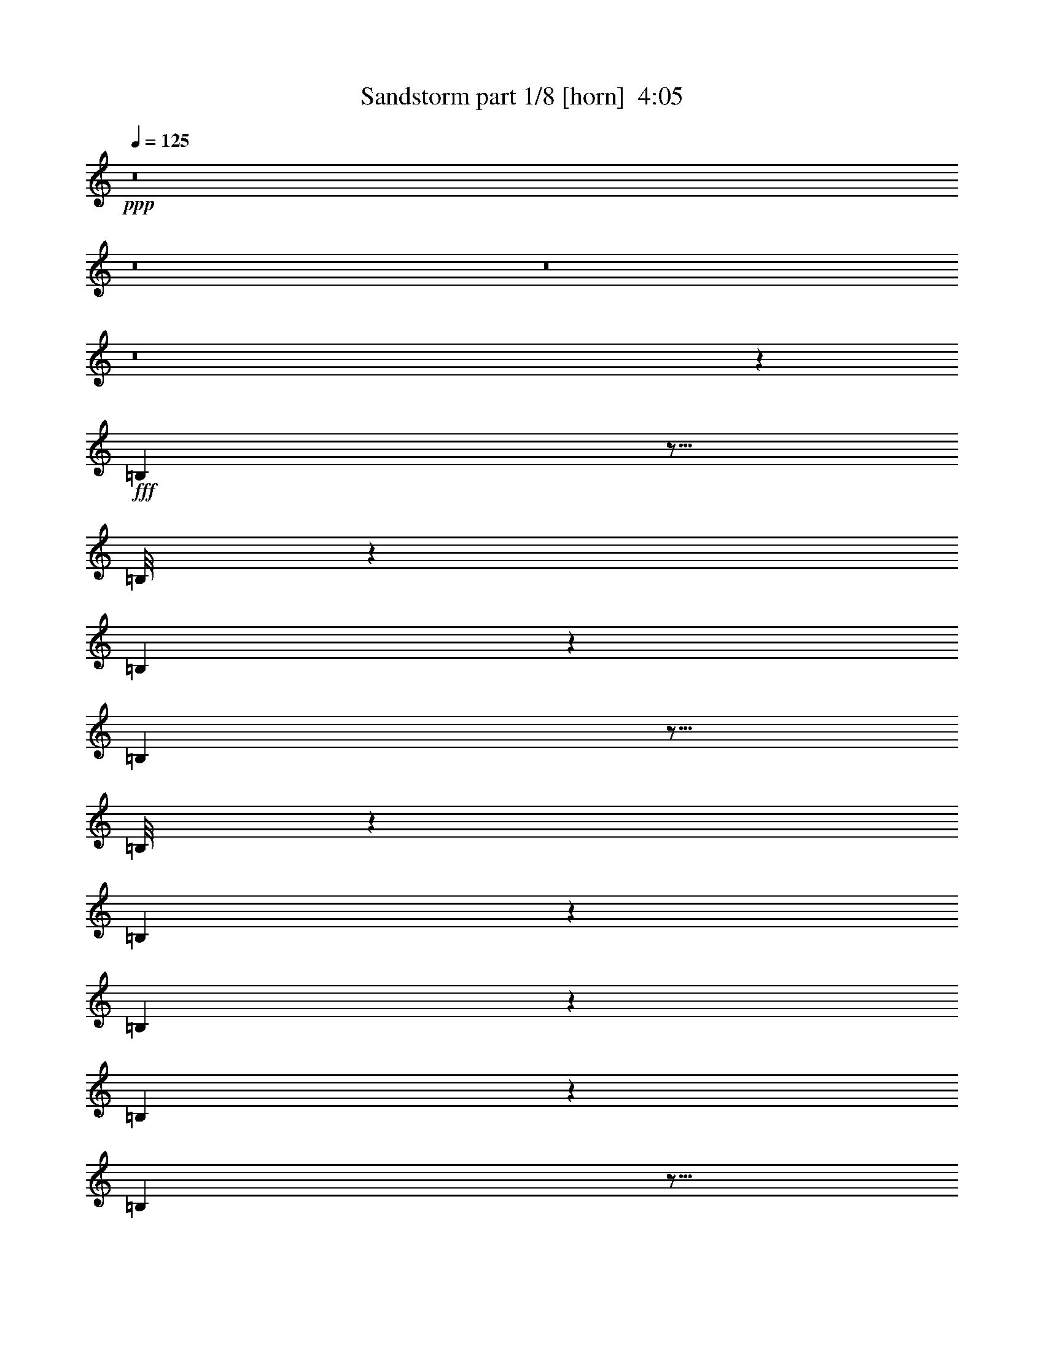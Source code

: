 % Produced with Bruzo's Transcoding Environment
% Transcribed by  Bruzo

X:1
T:  Sandstorm part 1/8 [horn]  4:05
Z: Transcribed with BruTE 50
L: 1/4
Q: 125
K: C
+ppp+
z8
z8
z8
z8
z19699/5840
+fff+
[=B,741/5840]
z5/16
[=B,/8]
z381/1168
[=B,71/146]
z34297/5840
[=B,743/5840]
z5/16
[=B,/8]
z1903/5840
[=B,1421/2920]
z178433/29200
[=B,4067/29200]
z1787/5840
[=B,48/365]
z16409/5840
[=B,373/2920]
z5/16
[=B,/8]
z95/292
[=B,569/1168]
z72573/29200
[=B,4077/29200]
z357/1168
[=B,77/584]
z29113/29200
[=B,3737/29200]
z5/16
[=B,/8]
z9493/29200
[=B,1779/3650]
z19643/29200
[=B,2041/14600]
z223/730
[=B,771/5840]
z3221/5840
[=B,397/2920]
z1599/2920
[=B,817/5840]
z4459/14600
[=B,3857/29200]
z16103/29200
[=B,993/7300]
z3997/7300
[=B,4087/29200]
z1783/5840
[=B,193/1460]
z161/292
[=B,159/1168]
z2257/7300
[=B,3747/29200]
z5/16
[=B,/8]
z9483/29200
[=B,662/1825]
z5/16
[=E/8]
z2627/7300
[=E1023/7300]
z891/2920
[=E773/5840]
z3219/5840
[=D199/1460]
z9023/29200
[=D469/3650]
z5/16
[=D/8]
z4739/14600
[=D10597/29200]
z5/16
[=A,/8]
z10503/29200
[=B,4097/29200]
z1781/5840
[=B,387/2920]
z1609/2920
[=B,797/5840]
z4509/14600
[=B,3757/29200]
z5/16
[=B,/8]
z9473/29200
[=B,5301/14600]
z5/16
[=E/8]
z5249/14600
[=B,2051/14600]
z89/292
[=B,155/1168]
z3217/5840
[=B,399/2920]
z9013/29200
[=B,1881/14600]
z5/16
[=B,/8]
z2367/7300
[=B,10607/29200]
z5/16
[=E/8]
z5/16
[=B,/8]
z134/365
[=B,97/730]
z201/365
[=B,799/5840]
z563/1825
[=B,3767/29200]
z5/16
[=B,/8]
z9463/29200
[=B,2653/7300]
z5/16
[=E/8]
z5/16
[=E/8]
z2143/5840
[=E777/5840]
z643/1168
[=D10/73]
z9003/29200
[=D943/7300]
z5/16
[=D/8]
z4729/14600
[=D10617/29200]
z5/16
[=A,/8]
z5/16
[=B,/8]
z1071/2920
[=B,389/2920]
z1607/2920
[=B,801/5840]
z4499/14600
[=B,3777/29200]
z5/16
[=B,/8]
z9453/29200
[=B,5311/14600]
z5/16
[=E/8]
z5/16
[=B,/8]
z2141/5840
[=B,779/5840]
z3213/5840
[=B,401/2920]
z8993/29200
[=B,1891/14600]
z5/16
[=B,/8]
z1181/3650
[=B,10627/29200]
z5/16
[=E/8]
z5/16
[=B,/8]
z107/292
[=B,39/292]
z11/20
[=B,11/80]
z2247/7300
[=B,3787/29200]
z5/16
[=B,/8]
z9443/29200
[=B,1329/3650]
z5/16
[=E/8]
z5/16
[=E/8]
z2139/5840
[=E781/5840]
z3211/5840
[=D201/1460]
z8983/29200
[=D237/1825]
z5/16
[=D/8]
z4719/14600
[=D10637/29200]
z5/16
[=A,/8]
z5/16
[=B,/8]
z1069/2920
[=B,391/2920]
z321/584
[=B,161/1168]
z4489/14600
[=B,3797/29200]
z5/16
[=B,/8]
z9433/29200
[=B,5321/14600]
z5/16
[=E/8]
z5/16
[=B,/8]
z2137/5840
[=B,783/5840]
z3209/5840
[=B,403/2920]
z8973/29200
[=B,1901/14600]
z5/16
[=B,/8]
z2357/7300
[=B,10647/29200]
z5/16
[=E/8]
z5/16
[=B,/8]
z267/730
[=B,49/365]
z401/730
[=B,807/5840]
z1121/3650
[=B,3807/29200]
z5/16
[=B,/8]
z9423/29200
[=B,2663/7300]
z5/16
[=E/8]
z5/16
[=E/8]
z427/1168
[=E157/1168]
z3207/5840
[=D101/730]
z8963/29200
[=D953/7300]
z5/16
[=D/8]
z4709/14600
[=D10657/29200]
z5/16
[=A,/8]
z5/16
[=B,/8]
z1067/2920
[=B,393/2920]
z1603/2920
[=B,809/5840]
z4479/14600
[=B,3817/29200]
z5/16
[=B,/8]
z9413/29200
[=B,5331/14600]
z5/16
[=E/8]
z5/16
[=B,/8]
z2133/5840
[=B,787/5840]
z641/1168
[=B,81/584]
z8953/29200
[=B,1911/14600]
z5/16
[=B,/8]
z588/1825
[=B,10667/29200]
z5/16
[=E/8]
z5/16
[=B,/8]
z533/1460
[=B,197/1460]
z801/1460
[=B,811/5840]
z2237/7300
[=B,3827/29200]
z5/16
[=B,/8]
z9403/29200
[=B,667/1825]
z3249/5840
[=B,383/2920]
z5/16
[=B,/8]
z47/146
[=B,427/1168]
z5/16
[=B,/8]
z5/16
[=B,/8]
z10653/29200
[=B,3947/29200]
z16013/29200
[=D9537/29200]
z5/16
[=B,/8]
z213/584
[=B,79/584]
z1601/2920
[=B,813/5840]
z4469/14600
[=B,3837/29200]
z5/16
[=B,/8]
z9393/29200
[=B,5341/14600]
z5/16
[=E/8]
z5/16
[=E/8]
z2129/5840
[=E791/5840]
z3201/5840
[=D407/2920]
z8933/29200
[=D1921/14600]
z5/16
[=D/8]
z2347/7300
[=D10687/29200]
z1623/2920
[=B,769/5840]
z5/16
[=B,/8]
z1877/5840
[=B,1069/2920]
z5/16
[=B,/8]
z5/16
[=B,/8]
z5319/14600
[=B,1981/14600]
z7999/14600
[=D597/1825]
z5/16
[=B,/8]
z2127/5840
[=B,793/5840]
z3199/5840
[=B,51/365]
z8923/29200
[=B,963/7300]
z5/16
[=B,/8]
z4689/14600
[=D10697/29200]
z811/1460
[=B,771/5840]
z5/16
[=B,/8]
z375/1168
[=B,107/292]
z5/16
[=B,/8]
z5/16
[=B,/8]
z2657/7300
[=B,993/7300]
z3997/7300
[=E4087/29200]
z1783/5840
[=E193/1460]
z5/16
[=E/8]
z937/2920
[=E2141/5840]
z5/16
[=D/8]
z5/16
[=D/8]
z10623/29200
[=D3977/29200]
z15983/29200
[=A,9567/29200]
z5/16
[=B,/8]
z531/1460
[=B,199/1460]
z799/1460
[=B,819/5840]
z2227/7300
[=B,3867/29200]
z5/16
[=B,/8]
z9363/29200
[=D1339/3650]
z3241/5840
[=B,387/2920]
z5/16
[=B,/8]
z117/365
[=B,2143/5840]
z5/16
[=B,/8]
z5/16
[=B,/8]
z10613/29200
[=B,3987/29200]
z15973/29200
[=D9577/29200]
z5/16
[=B,/8]
z1061/2920
[=B,399/2920]
z1597/2920
[=D479/1460]
z5/16
[=B,/8]
z663/1825
[=B,499/3650]
z3011/5840
[=D2099/5840]
z5/16
[=B,/8]
z9/16
[=B,/8]
z4789/14600
[=D10497/29200]
z5/16
[=B,/8]
z9/16
[=B,/8]
z383/1168
[=D105/292]
z8
z8
z8
z8
z8
z8
z8
z37/16
[=B,/8]
z263/730
[=B,51/365]
z160733/29200
[=D6321/14600]
z11/16
[=B,/8]
z1051/2920
[=B,409/2920]
z4691/730
[=B,797/5840]
z4509/14600
[=B,3757/29200]
z1849/5840
[=B,2531/5840]
z17303/2920
[=E799/5840]
z563/1825
[=E3767/29200]
z5/16
[=E/8]
z9463/29200
[=E2653/7300]
z16207/2920
[=B,801/5840]
z4499/14600
[=B,3777/29200]
z369/1168
[=B,507/1168]
z5/2
[=B,/8]
z5/16
[=B,/8]
z229/80
[=B,11/80]
z2247/7300
[=B,3787/29200]
z1843/5840
[=B,2537/5840]
z5/2
[=B,/8]
z5/16
[=B,/8]
z3483/1460
[=D133/365]
z5/16
[=B,/8]
z5/16
[=B,/8]
z3831/3650
[=B,4027/29200]
z359/1168
[=B,19/146]
z9203/29200
[=B,12697/29200]
z11/16
[=B,/8]
z5/16
[=B,/8]
z30643/29200
[=B,252/1825]
z897/2920
[=B,761/5840]
z63/200
[=B,87/200]
z11/16
[=B,/8]
z5/16
[=B,/8]
z15319/14600
[=B,4037/29200]
z1793/5840
[=B,381/2920]
z9193/29200
[=B,12707/29200]
z11/16
[=B,/8]
z5/16
[=B,/8]
z30633/29200
[=B,2021/14600]
z112/365
[=B,763/5840]
z2297/7300
[=B,1589/3650]
z11/16
[=B,/8]
z5/16
[=B,/8]
z2667/7300
[=B,983/7300]
z907/2920
[=B,741/5840]
z5/16
[=B,/8]
z5/16
[=B,/8]
z2133/5840
[=B,787/5840]
z2267/7300
[=B,3707/29200]
z5/16
[=B,/8]
z5/16
[=B,/8]
z10663/29200
[=B,3937/29200]
z1813/5840
[=B,371/2920]
z5/16
[=B,/8]
z5/16
[=B,/8]
z533/1460
[=B,197/1460]
z9063/29200
[=B,232/1825]
z5/16
[=B,/8]
z5/16
[=B,/8]
z73/200
[=B,27/200]
z453/1460
[=B,743/5840]
z5/16
[=B,/8]
z5/16
[=B,/8]
z2131/5840
[=B,789/5840]
z4529/14600
[=B,3717/29200]
z5/16
[=B,/8]
z5/16
[=B,/8]
z10653/29200
[=B,3947/29200]
z1811/5840
[=B,93/730]
z5/16
[=B,/8]
z5/16
[=B,/8]
z213/584
[=B,79/584]
z9053/29200
[=B,1861/14600]
z5/16
[=B,/8]
z5/16
[=B,/8]
z9/16
[=B,/8]
z10533/29200
[=B,4067/29200]
z1787/5840
[=B,48/365]
z9163/29200
[=B,9087/29200]
z10873/29200
[=E3727/29200]
z5/16
[=E/8]
z5/16
[=E/8]
z9/16
[=D/8]
z658/1825
[=D509/3650]
z893/2920
[=D769/5840]
z4579/14600
[=D2273/7300]
z2717/7300
[=A,933/7300]
z5/16
[=B,/8]
z5/16
[=B,/8]
z9/16
[=B,/8]
z10523/29200
[=B,4077/29200]
z357/1168
[=B,77/584]
z9153/29200
[=B,9097/29200]
z10863/29200
[=E3737/29200]
z5/16
[=B,/8]
z5/16
[=B,/8]
z9/16
[=B,/8]
z5259/14600
[=B,2041/14600]
z223/730
[=B,771/5840]
z2287/7300
[=B,4551/14600]
z5429/14600
[=E1871/14600]
z5/16
[=B,/8]
z5/16
[=B,/8]
z9/16
[=B,/8]
z10513/29200
[=B,4087/29200]
z1783/5840
[=B,193/1460]
z9143/29200
[=B,9107/29200]
z10853/29200
[=E3747/29200]
z5/16
[=E/8]
z5/16
[=E/8]
z9/16
[=D/8]
z2627/7300
[=D1023/7300]
z891/2920
[=D773/5840]
z4569/14600
[=D1139/3650]
z678/1825
[=A,469/3650]
z5/16
[=B,/8]
z5/16
[=B,/8]
z9/16
[=B,/8]
z10503/29200
[=B,4097/29200]
z1781/5840
[=B,387/2920]
z9133/29200
[=B,9117/29200]
z10843/29200
[=E3757/29200]
z5/16
[=B,/8]
z5/16
[=B,/8]
z9/16
[=B,/8]
z5249/14600
[=B,2051/14600]
z89/292
[=B,155/1168]
z1141/3650
[=B,4561/14600]
z5419/14600
[=E1881/14600]
z5/16
[=B,/8]
z5/16
[=B,/8]
z9/16
[=B,/8]
z5/16
[=B,/8]
z134/365
[=B,97/730]
z9123/29200
[=B,9127/29200]
z10833/29200
[=E3767/29200]
z5/16
[=E/8]
z5/16
[=E/8]
z9/16
[=D/8]
z5/16
[=D/8]
z2143/5840
[=D777/5840]
z4559/14600
[=D2283/7300]
z2707/7300
[=A,943/7300]
z5/16
[=B,/8]
z5/16
[=B,/8]
z9/16
[=B,/8]
z5/16
[=B,/8]
z1071/2920
[=B,389/2920]
z9113/29200
[=B,9137/29200]
z10823/29200
[=E3777/29200]
z5/16
[=B,/8]
z5/16
[=B,/8]
z9/16
[=B,/8]
z5/16
[=B,/8]
z2141/5840
[=B,779/5840]
z2277/7300
[=B,4571/14600]
z5409/14600
[=E1891/14600]
z5/16
[=B,/8]
z5/16
[=B,/8]
z9/16
[=B,/8]
z5/16
[=B,/8]
z107/292
[=B,39/292]
z9103/29200
[=B,9147/29200]
z10813/29200
[=E3787/29200]
z5/16
[=E/8]
z5/16
[=E/8]
z9/16
[=D/8]
z5/16
[=D/8]
z2139/5840
[=D781/5840]
z4549/14600
[=D572/1825]
z1351/3650
[=A,237/1825]
z5/16
[=B,/8]
z5/16
[=B,/8]
z9/16
[=B,/8]
z5/16
[=B,/8]
z1069/2920
[=B,391/2920]
z9093/29200
[=B,9157/29200]
z10803/29200
[=E3797/29200]
z5/16
[=B,/8]
z5/16
[=B,/8]
z9/16
[=B,/8]
z5/16
[=B,/8]
z2137/5840
[=B,783/5840]
z568/1825
[=B,4581/14600]
z5399/14600
[=E1901/14600]
z5/16
[=B,/8]
z5/16
[=B,/8]
z9/16
[=B,/8]
z5/16
[=B,/8]
z267/730
[=B,49/365]
z9083/29200
[=B,9167/29200]
z9/16
[=B,/8]
z5339/14600
[=B,1961/14600]
z227/730
[=B,917/2920]
z1079/2920
[=B,381/2920]
z5/16
[=B,/8]
z5/16
[=B,/8]
z3321/5840
[=D1077/2920]
z5/16
[=B,/8]
z5/16
[=B,/8]
z9/16
[=B,/8]
z5/16
[=B,/8]
z1067/2920
[=B,393/2920]
z9073/29200
[=B,9177/29200]
z10783/29200
[=E3817/29200]
z5/16
[=E/8]
z5/16
[=E/8]
z9/16
[=D/8]
z5/16
[=D/8]
z2133/5840
[=D787/5840]
z2267/7300
[=D4591/14600]
z9/16
[=B,/8]
z10663/29200
[=B,3937/29200]
z1813/5840
[=B,1837/5840]
z431/1168
[=B,153/1168]
z5/16
[=B,/8]
z5/16
[=B,/8]
z1659/2920
[=D2157/5840]
z5/16
[=B,/8]
z5/16
[=B,/8]
z9/16
[=B,/8]
z5/16
[=B,/8]
z2131/5840
[=B,789/5840]
z4529/14600
[=D1149/3650]
z9/16
[=B,/8]
z10653/29200
[=B,3947/29200]
z1811/5840
[=B,1839/5840]
z2153/5840
[=B,767/5840]
z5/16
[=B,/8]
z5/16
[=B,/8]
z9/16
[=E/8]
z5/16
[=E/8]
z1331/3650
[=E247/1825]
z181/584
[=E23/73]
z269/730
[=D48/365]
z5/16
[=D/8]
z5/16
[=D/8]
z663/1168
[=A,27/73]
z5/16
[=B,/8]
z5/16
[=B,/8]
z9/16
[=B,/8]
z5/16
[=B,/8]
z133/365
[=B,99/730]
z9043/29200
[=D9207/29200]
z9/16
[=B,/8]
z5319/14600
[=B,1981/14600]
z113/365
[=B,921/2920]
z215/584
[=B,77/584]
z5/16
[=B,/8]
z5/16
[=B,/8]
z3313/5840
[=D1081/2920]
z5/16
[=B,/8]
z5/16
[=B,/8]
z16563/29200
[=D2703/7300]
z5/16
[=B,/8]
z5/16
[=B,/8]
z207/365
[=D2163/5840]
z5/16
[=B,/8]
z1633/2920
[=B,749/5840]
z4629/14600
[=D10817/29200]
z5/16
[=B,/8]
z2041/3650
[=B,3747/29200]
z1851/5840
[=D541/1460]
z5/16
[=B,/8]
z5/16
[=B,/8]
z9/16
[=B,/8]
z5/16
[=B,/8]
z531/1460
[=B,199/1460]
z9023/29200
[=B,9227/29200]
z10733/29200
[=E3867/29200]
z5/16
[=E/8]
z5/16
[=E/8]
z9/16
[=D/8]
z5/16
[=D/8]
z2123/5840
[=D797/5840]
z4509/14600
[=D577/1825]
z1341/3650
[=A,242/1825]
z5/16
[=B,/8]
z5/16
[=B,/8]
z9/16
[=B,/8]
z5/16
[=B,/8]
z1061/2920
[=B,399/2920]
z9013/29200
[=B,9237/29200]
z10723/29200
[=E3877/29200]
z5/16
[=B,/8]
z5/16
[=B,/8]
z9/16
[=B,/8]
z5/16
[=B,/8]
z2121/5840
[=B,799/5840]
z563/1825
[=B,4621/14600]
z5359/14600
[=E1941/14600]
z114/365
[=B,731/5840]
z5/16
[=B,/8]
z9/16
[=B,/8]
z5/16
[=B,/8]
z53/146
[=B,10/73]
z9003/29200
[=B,9247/29200]
z10713/29200
[=E3887/29200]
z1823/5840
[=E183/1460]
z5/16
[=E/8]
z9/16
[=D/8]
z5/16
[=D/8]
z2119/5840
[=D801/5840]
z4499/14600
[=D2313/7300]
z2677/7300
[=A,973/7300]
z911/2920
[=B,733/5840]
z5/16
[=B,/8]
z9/16
[=B,/8]
z5/16
[=B,/8]
z1059/2920
[=B,401/2920]
z8993/29200
[=B,9257/29200]
z10703/29200
[=E3897/29200]
z1821/5840
[=B,367/2920]
z5/16
[=B,/8]
z9/16
[=B,/8]
z5/16
[=B,/8]
z29/80
[=B,11/80]
z2247/7300
[=B,4631/14600]
z5349/14600
[=E1951/14600]
z91/292
[=B,147/1168]
z5/16
[=B,/8]
z9/16
[=B,/8]
z5/16
[=B,/8]
z529/1460
[=B,201/1460]
z8983/29200
[=B,9267/29200]
z10693/29200
[=E3907/29200]
z1819/5840
[=E46/365]
z5/16
[=E/8]
z9/16
[=D/8]
z5/16
[=D/8]
z423/1168
[=D161/1168]
z4489/14600
[=D1159/3650]
z668/1825
[=A,489/3650]
z909/2920
[=B,737/5840]
z5/16
[=B,/8]
z9/16
[=B,/8]
z5/16
[=B,/8]
z1057/2920
[=B,403/2920]
z8973/29200
[=B,9277/29200]
z10683/29200
[=E3917/29200]
z1817/5840
[=B,369/2920]
z5/16
[=B,/8]
z9/16
[=B,/8]
z5/16
[=B,/8]
z2113/5840
[=B,807/5840]
z1121/3650
[=B,4641/14600]
z5339/14600
[=E1961/14600]
z227/730
[=B,739/5840]
z5/16
[=B,/8]
z9/16
[=B,/8]
z5/16
[=B,/8]
z132/365
[=B,101/730]
z8963/29200
[=B,9287/29200]
z10673/29200
[=E3927/29200]
z363/1168
[=E37/292]
z5/16
[=E/8]
z9/16
[=D/8]
z5/16
[=D/8]
z2111/5840
[=D809/5840]
z4479/14600
[=D2323/7300]
z2667/7300
[=A,983/7300]
z907/2920
[=B,741/5840]
z5/16
[=B,/8]
z9/16
[=B,/8]
z5/16
[=B,/8]
z211/584
[=B,81/584]
z8953/29200
[=B,9297/29200]
z10663/29200
[=E3937/29200]
z1813/5840
[=B,371/2920]
z5/16
[=B,/8]
z9/16
[=B,/8]
z5/16
[=B,/8]
z2109/5840
[=B,811/5840]
z2237/7300
[=B,4651/14600]
z73/200
[=E27/200]
z453/1460
[=B,743/5840]
z5/16
[=B,/8]
z9/16
[=B,/8]
z5/16
[=B,/8]
z527/1460
[=B,203/1460]
z8943/29200
[=B,9307/29200]
z9/16
[=B,/8]
z5269/14600
[=B,2031/14600]
z447/1460
[=B,931/2920]
z213/584
[=B,79/584]
z9053/29200
[=B,1861/14600]
z5/16
[=B,/8]
z3293/5840
[=D1817/5840]
z435/1168
[=B,149/1168]
z5/16
[=B,/8]
z9/16
[=B,/8]
z5/16
[=B,/8]
z1053/2920
[=B,407/2920]
z8933/29200
[=B,9317/29200]
z10643/29200
[=E3957/29200]
z1809/5840
[=E373/2920]
z5/16
[=E/8]
z9/16
[=D/8]
z5/16
[=D/8]
z421/1168
[=D163/1168]
z558/1825
[=D4661/14600]
z9/16
[=B,/8]
z10523/29200
[=B,4077/29200]
z357/1168
[=B,373/1168]
z2127/5840
[=B,793/5840]
z4519/14600
[=B,3737/29200]
z5/16
[=B,/8]
z329/584
[=D91/292]
z543/1460
[=B,187/1460]
z5/16
[=B,/8]
z9/16
[=B,/8]
z5/16
[=B,/8]
z2103/5840
[=B,817/5840]
z4459/14600
[=D2333/7300]
z9/16
[=B,/8]
z10513/29200
[=B,4087/29200]
z1783/5840
[=B,1867/5840]
z425/1168
[=B,159/1168]
z2257/7300
[=B,3747/29200]
z5/16
[=B,/8]
z9/16
[=E/8]
z5/16
[=E/8]
z2627/7300
[=E1023/7300]
z891/2920
[=E467/1460]
z531/1460
[=D199/1460]
z9023/29200
[=D469/3650]
z5/16
[=D/8]
z3287/5840
[=A,1823/5840]
z2169/5840
[=B,751/5840]
z5/16
[=B,/8]
z9/16
[=B,/8]
z5/16
[=B,/8]
z105/292
[=B,41/292]
z8903/29200
[=D9347/29200]
z9/16
[=B,/8]
z5249/14600
[=B,2051/14600]
z89/292
[=B,187/584]
z1061/2920
[=B,399/2920]
z9013/29200
[=B,1881/14600]
z5/16
[=B,/8]
z9/16
[=D5/16]
z2167/5840
[=B,753/5840]
z5/16
[=B,/8]
z16423/29200
[=D9127/29200]
z10833/29200
[=B,3767/29200]
z5/16
[=B,/8]
z821/1460
[=D913/2920]
z1083/2920
[=B,377/2920]
z1619/2920
[=B,777/5840]
z4559/14600
[=D2283/7300]
z2707/7300
[=B,943/7300]
z4047/7300
[=B,3887/29200]
z8
z8
z11/4

X:2
T:  Sandstorm part 2/8 [horn]  4:05
Z: Transcribed with BruTE 50
L: 1/4
Q: 125
K: C
+ppp+
z8
z8
z8
z8
z105453/29200
+fff+
[=B,4047/29200]
z1791/5840
[=B,191/1460]
z160993/29200
[=D6907/29200]
z3371/3650
[=B,4057/29200]
z1789/5840
[=B,383/2920]
z1879/292
[=B,149/1168]
z5/16
[=B,/8]
z1901/5840
[=B,711/1460]
z36289/14600
[=B,509/3650]
z893/2920
[=B,769/5840]
z2051/730
[=B,747/5840]
z5/16
[=B,/8]
z1899/5840
[=B,1423/2920]
z3929/5840
[=B,51/365]
z8923/29200
[=B,963/7300]
z2911/2920
[=B,187/1460]
z5/16
[=B,/8]
z13/40
[=B,29/80]
z16333/29200
[=B,1871/14600]
z5/16
[=B,/8]
z593/1825
[=B,10587/29200]
z1633/2920
[=B,749/5840]
z5/16
[=B,/8]
z1897/5840
[=B,1059/2920]
z5/16
[=B,/8]
z1051/2920
[=B,409/2920]
z8913/29200
[=B,1931/14600]
z8049/14600
[=E3977/29200]
z361/1168
[=E75/584]
z5/16
[=E/8]
z237/730
[=E2119/5840]
z5/16
[=D/8]
z2101/5840
[=D819/5840]
z2227/7300
[=D3867/29200]
z16093/29200
[=A,1991/14600]
z451/1460
[=B,751/5840]
z5/16
[=B,/8]
z379/1168
[=B,53/146]
z5/16
[=B,/8]
z105/292
[=B,41/292]
z8903/29200
[=B,242/1825]
z2011/3650
[=E3987/29200]
z1803/5840
[=B,47/365]
z5/16
[=B,/8]
z947/2920
[=B,2121/5840]
z5/16
[=B,/8]
z2099/5840
[=B,821/5840]
z4449/14600
[=B,3877/29200]
z16083/29200
[=E499/3650]
z901/2920
[=B,753/5840]
z5/16
[=B,/8]
z1893/5840
[=B,1061/2920]
z5/16
[=B,/8]
z5/16
[=B,/8]
z5359/14600
[=B,1941/14600]
z8039/14600
[=E3997/29200]
z1801/5840
[=E377/2920]
z5/16
[=E/8]
z473/1460
[=E2123/5840]
z5/16
[=D/8]
z5/16
[=D/8]
z10713/29200
[=D3887/29200]
z16073/29200
[=A,2001/14600]
z45/146
[=B,151/1168]
z5/16
[=B,/8]
z1891/5840
[=B,531/1460]
z5/16
[=B,/8]
z5/16
[=B,/8]
z2677/7300
[=B,973/7300]
z4017/7300
[=E4007/29200]
z1799/5840
[=B,189/1460]
z5/16
[=B,/8]
z189/584
[=B,425/1168]
z5/16
[=B,/8]
z5/16
[=B,/8]
z10703/29200
[=B,3897/29200]
z16063/29200
[=E1003/7300]
z899/2920
[=B,757/5840]
z5/16
[=B,/8]
z1889/5840
[=B,1063/2920]
z5/16
[=B,/8]
z5/16
[=B,/8]
z5349/14600
[=B,1951/14600]
z8029/14600
[=E4017/29200]
z1797/5840
[=E379/2920]
z5/16
[=E/8]
z118/365
[=E2127/5840]
z5/16
[=D/8]
z5/16
[=D/8]
z10693/29200
[=D3907/29200]
z16053/29200
[=A,2011/14600]
z449/1460
[=B,759/5840]
z5/16
[=B,/8]
z1887/5840
[=B,133/365]
z5/16
[=B,/8]
z5/16
[=B,/8]
z668/1825
[=B,489/3650]
z1003/1825
[=E4027/29200]
z359/1168
[=B,19/146]
z5/16
[=B,/8]
z943/2920
[=B,2129/5840]
z5/16
[=B,/8]
z5/16
[=B,/8]
z10683/29200
[=B,3917/29200]
z16043/29200
[=E252/1825]
z897/2920
[=B,761/5840]
z5/16
[=B,/8]
z377/1168
[=B,213/584]
z5/16
[=B,/8]
z5/16
[=B,/8]
z5339/14600
[=B,1961/14600]
z8019/14600
[=E4037/29200]
z1793/5840
[=E381/2920]
z5/16
[=E/8]
z471/1460
[=E2131/5840]
z5/16
[=D/8]
z5/16
[=D/8]
z10673/29200
[=D3927/29200]
z16033/29200
[=A,2021/14600]
z112/365
[=B,763/5840]
z5/16
[=B,/8]
z1883/5840
[=B,533/1460]
z5/16
[=B,/8]
z5/16
[=B,/8]
z2667/7300
[=B,983/7300]
z4007/7300
[=E4047/29200]
z1791/5840
[=B,191/1460]
z5/16
[=B,/8]
z941/2920
[=B,2133/5840]
z5/16
[=B,/8]
z5/16
[=B,/8]
z10663/29200
[=B,3937/29200]
z16023/29200
[=E1013/7300]
z179/584
[=B,153/1168]
z5/16
[=B,/8]
z1881/5840
[=B,1067/2920]
z5/16
[=B,/8]
z5/16
[=B,/8]
z73/200
[=B,27/200]
z8009/14600
[=D2383/7300]
z5/16
[=B,/8]
z2131/5840
[=B,789/5840]
z3203/5840
[=B,203/1460]
z8943/29200
[=B,479/3650]
z5/16
[=B,/8]
z4699/14600
[=D10677/29200]
z203/365
[=B,767/5840]
z5/16
[=B,/8]
z1879/5840
[=B,267/730]
z5/16
[=B,/8]
z5/16
[=B,/8]
z1331/3650
[=B,247/1825]
z2001/3650
[=E4067/29200]
z1787/5840
[=E48/365]
z5/16
[=E/8]
z939/2920
[=E2137/5840]
z5/16
[=D/8]
z5/16
[=D/8]
z10643/29200
[=D3957/29200]
z16003/29200
[=A,9547/29200]
z5/16
[=B,/8]
z133/365
[=B,99/730]
z40/73
[=B,163/1168]
z558/1825
[=B,3847/29200]
z5/16
[=B,/8]
z9383/29200
[=B,2673/7300]
z649/1168
[=B,77/584]
z5/16
[=B,/8]
z469/1460
[=B,2139/5840]
z5/16
[=B,/8]
z5/16
[=B,/8]
z10633/29200
[=B,3967/29200]
z15993/29200
[=D9557/29200]
z5/16
[=B,/8]
z1063/2920
[=B,397/2920]
z1599/2920
[=B,817/5840]
z4459/14600
[=B,3857/29200]
z5/16
[=B,/8]
z9373/29200
[=B,5351/14600]
z5/16
[=E/8]
z5/16
[=E/8]
z425/1168
[=E159/1168]
z3197/5840
[=D409/2920]
z8913/29200
[=D1931/14600]
z5/16
[=D/8]
z1171/3650
[=D10707/29200]
z1621/2920
[=B,773/5840]
z5/16
[=B,/8]
z1873/5840
[=B,1071/2920]
z5/16
[=B,/8]
z5/16
[=B,/8]
z5309/14600
[=B,1991/14600]
z7989/14600
[=D2393/7300]
z5/16
[=B,/8]
z2123/5840
[=B,797/5840]
z639/1168
[=B,41/292]
z8903/29200
[=B,242/1825]
z5/16
[=B,/8]
z4679/14600
[=D10717/29200]
z81/146
[=B,155/1168]
z5/16
[=B,/8]
z1871/5840
[=D134/365]
z8099/14600
[=B,3877/29200]
z5/16
[=B,/8]
z9353/29200
[=D5361/14600]
z3239/5840
[=B,97/730]
z9123/29200
[=D9127/29200]
z10833/29200
[=B,3767/29200]
z16193/29200
[=B,1941/14600]
z114/365
[=D913/2920]
z1083/2920
[=B,377/2920]
z8
z8
z8
z8
z8
z8
z8
z7451/2920
[=B,793/5840]
z4519/14600
[=B,3737/29200]
z1853/5840
[=B,2527/5840]
z3461/584
[=B,159/1168]
z2257/7300
[=B,3747/29200]
z1851/5840
[=B,2529/5840]
z49/8
[=B,/8]
z105/292
[=B,41/292]
z160713/29200
[=D10837/29200]
z3/4
[=E/8]
z5/16
[=E/8]
z5359/14600
[=E1941/14600]
z8039/14600
[=D2911/14600]
z87/16
[=B,/8]
z5/16
[=B,/8]
z8359/2920
[=B,401/2920]
z8993/29200
[=B,1891/14600]
z461/1460
[=B,317/730]
z5/2
[=B,/8]
z5/16
[=B,/8]
z4179/1460
[=B,201/1460]
z8983/29200
[=B,237/1825]
z921/2920
[=B,1269/2920]
z1343/584
[=B,161/1168]
z4489/14600
[=B,3797/29200]
z1841/5840
[=B,2539/5840]
z11/16
[=B,/8]
z5/16
[=B,/8]
z6129/5840
[=B,403/2920]
z8973/29200
[=B,1901/14600]
z23/73
[=B,127/292]
z11/16
[=B,/8]
z5/16
[=B,/8]
z383/365
[=B,807/5840]
z1121/3650
[=B,3807/29200]
z1839/5840
[=B,2541/5840]
z11/16
[=B,/8]
z5/16
[=B,/8]
z6127/5840
[=B,101/730]
z8963/29200
[=B,953/7300]
z919/2920
[=B,1271/2920]
z11/16
[=B,/8]
z5/16
[=B,/8]
z3063/2920
[=B,809/5840]
z4479/14600
[=B,3817/29200]
z5/16
[=B,/8]
z5/16
[=B,/8]
z10553/29200
[=B,4047/29200]
z1791/5840
[=B,191/1460]
z5/16
[=B,/8]
z5/16
[=B,/8]
z211/584
[=B,81/584]
z8953/29200
[=B,1911/14600]
z5/16
[=B,/8]
z5/16
[=B,/8]
z2637/7300
[=B,1013/7300]
z179/584
[=B,153/1168]
z5/16
[=B,/8]
z5/16
[=B,/8]
z2109/5840
[=B,811/5840]
z2237/7300
[=B,3827/29200]
z5/16
[=B,/8]
z5/16
[=B,/8]
z10543/29200
[=B,4057/29200]
z1789/5840
[=B,383/2920]
z5/16
[=B,/8]
z5/16
[=B,/8]
z527/1460
[=B,203/1460]
z8943/29200
[=B,479/3650]
z5/16
[=B,/8]
z5/16
[=B,/8]
z5269/14600
[=B,2031/14600]
z447/1460
[=B,767/5840]
z5/16
[=B,/8]
z5/16
[=B,/8]
z2107/5840
[=B,813/5840]
z4469/14600
[=B,3837/29200]
z1833/5840
[=B,1817/5840]
z435/1168
[=B,149/1168]
z5/16
[=B,/8]
z5/16
[=B,/8]
z9/16
[=E/8]
z1053/2920
[=E407/2920]
z8933/29200
[=E1921/14600]
z229/730
[=E909/2920]
z1087/2920
[=D373/2920]
z5/16
[=D/8]
z5/16
[=D/8]
z9/16
[=A,/8]
z421/1168
[=B,163/1168]
z558/1825
[=B,3847/29200]
z1831/5840
[=B,1819/5840]
z2173/5840
[=B,747/5840]
z5/16
[=B,/8]
z5/16
[=B,/8]
z9/16
[=E/8]
z263/730
[=B,51/365]
z8923/29200
[=B,963/7300]
z183/584
[=B,91/292]
z543/1460
[=B,187/1460]
z5/16
[=B,/8]
z5/16
[=B,/8]
z9/16
[=E/8]
z2103/5840
[=B,817/5840]
z4459/14600
[=B,3857/29200]
z1829/5840
[=B,1821/5840]
z2171/5840
[=B,749/5840]
z5/16
[=B,/8]
z5/16
[=B,/8]
z9/16
[=E/8]
z1051/2920
[=E409/2920]
z8913/29200
[=E1931/14600]
z457/1460
[=E911/2920]
z217/584
[=D75/584]
z5/16
[=D/8]
z5/16
[=D/8]
z9/16
[=A,/8]
z2101/5840
[=B,819/5840]
z2227/7300
[=B,3867/29200]
z1827/5840
[=B,1823/5840]
z2169/5840
[=B,751/5840]
z5/16
[=B,/8]
z5/16
[=B,/8]
z9/16
[=E/8]
z105/292
[=B,41/292]
z8903/29200
[=B,242/1825]
z913/2920
[=B,114/365]
z271/730
[=B,47/365]
z5/16
[=B,/8]
z5/16
[=B,/8]
z9/16
[=E/8]
z2099/5840
[=B,821/5840]
z4449/14600
[=B,3877/29200]
z5/16
[=B,5/16]
z2167/5840
[=B,753/5840]
z5/16
[=B,/8]
z5/16
[=B,/8]
z9/16
[=E/8]
z5/16
[=E/8]
z5359/14600
[=E1941/14600]
z114/365
[=E913/2920]
z1083/2920
[=D377/2920]
z5/16
[=D/8]
z5/16
[=D/8]
z9/16
[=A,/8]
z5/16
[=B,/8]
z10713/29200
[=B,3887/29200]
z1823/5840
[=B,1827/5840]
z433/1168
[=B,151/1168]
z5/16
[=B,/8]
z5/16
[=B,/8]
z9/16
[=E/8]
z5/16
[=B,/8]
z2677/7300
[=B,973/7300]
z911/2920
[=B,457/1460]
z541/1460
[=B,189/1460]
z5/16
[=B,/8]
z5/16
[=B,/8]
z9/16
[=E/8]
z5/16
[=B,/8]
z10703/29200
[=B,3897/29200]
z1821/5840
[=B,1829/5840]
z2163/5840
[=B,757/5840]
z5/16
[=B,/8]
z5/16
[=B,/8]
z9/16
[=E/8]
z5/16
[=E/8]
z5349/14600
[=E1951/14600]
z91/292
[=E183/584]
z1081/2920
[=D379/2920]
z5/16
[=D/8]
z5/16
[=D/8]
z9/16
[=A,/8]
z5/16
[=B,/8]
z10693/29200
[=B,3907/29200]
z1819/5840
[=B,1831/5840]
z2161/5840
[=B,759/5840]
z5/16
[=B,/8]
z5/16
[=B,/8]
z9/16
[=E/8]
z5/16
[=B,/8]
z668/1825
[=B,489/3650]
z909/2920
[=B,229/730]
z27/73
[=B,19/146]
z5/16
[=B,/8]
z5/16
[=B,/8]
z9/16
[=E/8]
z5/16
[=B,/8]
z10683/29200
[=B,3917/29200]
z1817/5840
[=B,1833/5840]
z2159/5840
[=B,761/5840]
z5/16
[=B,/8]
z5/16
[=B,/8]
z1661/2920
[=D2153/5840]
z5/16
[=B,/8]
z5/16
[=B,/8]
z9/16
[=B,/8]
z5/16
[=B,/8]
z427/1168
[=B,157/1168]
z4539/14600
[=D2293/7300]
z9/16
[=B,/8]
z10673/29200
[=B,3927/29200]
z363/1168
[=B,367/1168]
z2157/5840
[=B,763/5840]
z5/16
[=B,/8]
z5/16
[=B,/8]
z9/16
[=E/8]
z5/16
[=E/8]
z2667/7300
[=E983/7300]
z907/2920
[=E459/1460]
z539/1460
[=D191/1460]
z5/16
[=D/8]
z5/16
[=D/8]
z3319/5840
[=A,539/1460]
z5/16
[=B,/8]
z5/16
[=B,/8]
z9/16
[=B,/8]
z5/16
[=B,/8]
z533/1460
[=B,197/1460]
z9063/29200
[=B,9187/29200]
z9/16
[=B,/8]
z73/200
[=B,27/200]
z453/1460
[=B,919/2920]
z1077/2920
[=B,383/2920]
z5/16
[=B,/8]
z5/16
[=B,/8]
z3317/5840
[=D1079/2920]
z5/16
[=B,/8]
z5/16
[=B,/8]
z9/16
[=B,/8]
z5/16
[=B,/8]
z213/584
[=B,79/584]
z9053/29200
[=B,9197/29200]
z10763/29200
[=E3837/29200]
z5/16
[=E/8]
z5/16
[=E/8]
z9/16
[=D/8]
z5/16
[=D/8]
z2129/5840
[=D791/5840]
z1131/3650
[=D4601/14600]
z9/16
[=B,/8]
z10643/29200
[=B,3957/29200]
z1809/5840
[=B,1841/5840]
z2151/5840
[=B,769/5840]
z5/16
[=B,/8]
z5/16
[=B,/8]
z1657/2920
[=D2161/5840]
z5/16
[=B,/8]
z5/16
[=B,/8]
z9/16
[=B,/8]
z5/16
[=B,/8]
z2127/5840
[=B,793/5840]
z4519/14600
[=D2303/7300]
z9/16
[=B,/8]
z10633/29200
[=B,3967/29200]
z1807/5840
[=D1843/5840]
z9/16
[=B,/8]
z1063/2920
[=B,397/2920]
z9033/29200
[=D9217/29200]
z9/16
[=B,/8]
z2657/7300
[=D9447/29200]
z10513/29200
[=B,4087/29200]
z/2
[=B,/8]
z425/1168
[=D189/584]
z1051/2920
[=B,409/2920]
z/2
[=B,/8]
z10623/29200
[=B,3977/29200]
z361/1168
[=B,369/1168]
z2147/5840
[=B,773/5840]
z5/16
[=B,/8]
z5/16
[=B,/8]
z9/16
[=E/8]
z5/16
[=E/8]
z5309/14600
[=E1991/14600]
z451/1460
[=E923/2920]
z1073/2920
[=D387/2920]
z5/16
[=D/8]
z5/16
[=D/8]
z9/16
[=A,/8]
z5/16
[=B,/8]
z10613/29200
[=B,3987/29200]
z1803/5840
[=B,1847/5840]
z429/1168
[=B,155/1168]
z5/16
[=B,/8]
z5/16
[=B,/8]
z9/16
[=E/8]
z5/16
[=B,/8]
z663/1825
[=B,499/3650]
z901/2920
[=B,231/730]
z134/365
[=B,97/730]
z9123/29200
[=B,913/7300]
z5/16
[=B,/8]
z9/16
[=E/8]
z5/16
[=B,/8]
z10603/29200
[=B,3997/29200]
z1801/5840
[=B,1849/5840]
z2143/5840
[=B,777/5840]
z4559/14600
[=B,3657/29200]
z5/16
[=B,/8]
z9/16
[=E/8]
z5/16
[=E/8]
z5299/14600
[=E2001/14600]
z45/146
[=E185/584]
z1071/2920
[=D389/2920]
z9113/29200
[=D1831/14600]
z5/16
[=D/8]
z9/16
[=A,/8]
z5/16
[=B,/8]
z10593/29200
[=B,4007/29200]
z1799/5840
[=B,1851/5840]
z2141/5840
[=B,779/5840]
z2277/7300
[=B,3667/29200]
z5/16
[=B,/8]
z9/16
[=E/8]
z5/16
[=B,/8]
z2647/7300
[=B,1003/7300]
z899/2920
[=B,463/1460]
z107/292
[=B,39/292]
z9103/29200
[=B,459/3650]
z5/16
[=B,/8]
z9/16
[=E/8]
z5/16
[=B,/8]
z10583/29200
[=B,4017/29200]
z1797/5840
[=B,1853/5840]
z2139/5840
[=B,781/5840]
z4549/14600
[=B,3677/29200]
z5/16
[=B,/8]
z9/16
[=E/8]
z5/16
[=E/8]
z5289/14600
[=E2011/14600]
z449/1460
[=E927/2920]
z1069/2920
[=D391/2920]
z9093/29200
[=D1841/14600]
z5/16
[=D/8]
z9/16
[=A,/8]
z5/16
[=B,/8]
z10573/29200
[=B,4027/29200]
z359/1168
[=B,371/1168]
z2137/5840
[=B,783/5840]
z568/1825
[=B,3687/29200]
z5/16
[=B,/8]
z9/16
[=E/8]
z5/16
[=B,/8]
z1321/3650
[=B,252/1825]
z897/2920
[=B,116/365]
z267/730
[=B,49/365]
z9083/29200
[=B,923/7300]
z5/16
[=B,/8]
z9/16
[=E/8]
z5/16
[=B,/8]
z10563/29200
[=B,4037/29200]
z1793/5840
[=B,1857/5840]
z427/1168
[=B,157/1168]
z4539/14600
[=B,3697/29200]
z5/16
[=B,/8]
z9/16
[=E/8]
z5/16
[=E/8]
z5279/14600
[=E2021/14600]
z112/365
[=E929/2920]
z1067/2920
[=D393/2920]
z9073/29200
[=D1851/14600]
z5/16
[=D/8]
z9/16
[=A,/8]
z5/16
[=B,/8]
z10553/29200
[=B,4047/29200]
z1791/5840
[=B,1859/5840]
z2133/5840
[=B,787/5840]
z2267/7300
[=B,3707/29200]
z5/16
[=B,/8]
z9/16
[=E/8]
z5/16
[=B,/8]
z2637/7300
[=B,1013/7300]
z179/584
[=B,93/292]
z533/1460
[=B,197/1460]
z9063/29200
[=B,232/1825]
z5/16
[=B,/8]
z9/16
[=E/8]
z5/16
[=B,/8]
z10543/29200
[=B,4057/29200]
z1789/5840
[=B,1861/5840]
z2131/5840
[=B,789/5840]
z4529/14600
[=B,3717/29200]
z5/16
[=B,/8]
z1647/2920
[=D227/730]
z136/365
[=B,93/730]
z5/16
[=B,/8]
z9/16
[=B,/8]
z5/16
[=B,/8]
z2107/5840
[=B,813/5840]
z4469/14600
[=D582/1825]
z9/16
[=B,/8]
z10533/29200
[=B,4067/29200]
z1787/5840
[=B,1863/5840]
z2129/5840
[=B,791/5840]
z1131/3650
[=B,3727/29200]
z5/16
[=B,/8]
z9/16
[=E/8]
z5/16
[=E/8]
z658/1825
[=E509/3650]
z893/2920
[=E233/730]
z133/365
[=D99/730]
z9043/29200
[=D933/7300]
z5/16
[=D/8]
z3291/5840
[=A,1819/5840]
z2173/5840
[=B,747/5840]
z5/16
[=B,/8]
z9/16
[=B,/8]
z5/16
[=B,/8]
z263/730
[=B,51/365]
z8923/29200
[=B,9327/29200]
z9/16
[=B,/8]
z5259/14600
[=B,2041/14600]
z223/730
[=B,933/2920]
z1063/2920
[=B,397/2920]
z9033/29200
[=B,1871/14600]
z5/16
[=B,/8]
z3289/5840
[=D1821/5840]
z2171/5840
[=B,749/5840]
z5/16
[=B,/8]
z9/16
[=B,/8]
z5/16
[=B,/8]
z1051/2920
[=B,409/2920]
z8913/29200
[=B,9337/29200]
z10623/29200
[=E3977/29200]
z361/1168
[=E75/584]
z5/16
[=E/8]
z9/16
[=D/8]
z5/16
[=D/8]
z2101/5840
[=D819/5840]
z2227/7300
[=D4671/14600]
z9/16
[=B,/8]
z10503/29200
[=B,4097/29200]
z1781/5840
[=B,1869/5840]
z2123/5840
[=B,797/5840]
z4509/14600
[=B,3757/29200]
z5/16
[=B,/8]
z1643/2920
[=D114/365]
z271/730
[=B,47/365]
z5/16
[=B,/8]
z9/16
[=B,/8]
z5/16
[=B,/8]
z2099/5840
[=B,821/5840]
z4449/14600
[=D1169/3650]
z9/16
[=B,/8]
z5/16
[=B,/8]
z134/365
[=D1871/5840]
z9/16
[=B,/8]
z5/16
[=B,/8]
z5359/14600
[=D9357/29200]
z9/16
[=B,/8]
z383/1168
[=D105/292]
z5/16
[=B,/8]
z9/16
[=B,/8]
z9573/29200
[=D5251/14600]
z5/16
[=B,/8]
z8
z8
z41/16

X:3
T:  Sandstorm part 3/8 [pibgorn]  4:05
Z: Transcribed with BruTE 30
L: 1/4
Q: 125
K: C
+ppp+
z37227/5840
+ff+
[=E8-]
[=E16793/5840]
z8
z8
z17539/14600
[=E8-]
[=E5007/29200]
[=E21169/2920]
[=E21169/5840]
[=E21169/5840]
[=E52923/29200]
[=E26461/14600]
[=E5297/1460]
z3227/7300
+pp+
[=E,6321/14600]
z571/1168
[=E,131/292]
z2581/5840
[=E,2529/5840]
z14273/29200
[=A,6551/14600]
z12903/29200
[=A,12647/29200]
z1427/2920
[=G,2621/5840]
z129/292
[=G,253/584]
z3567/7300
[=D,13107/29200]
z6449/14600
[=E,3163/7300]
z2853/5840
[=E,1311/2920]
z2579/5840
[=E,2531/5840]
z14263/29200
[=A,1639/3650]
z12893/29200
[=E,12657/29200]
z713/1460
[=E,2623/5840]
z1289/2920
[=E,633/1460]
z7129/14600
[=D,13117/29200]
z1611/3650
[=E,6331/14600]
z2851/5840
[=E,164/365]
z2577/5840
[=E,2533/5840]
z14253/29200
[=A,6561/14600]
z12883/29200
[=A,12667/29200]
z285/584
[=G,525/1168]
z161/365
[=G,1267/2920]
z1781/3650
[=D,13127/29200]
z6439/14600
[=E,792/1825]
z2849/5840
[=E,1313/2920]
z515/1168
[=E,507/1168]
z14243/29200
[=A,3283/7300]
z12873/29200
[=E,12677/29200]
z178/365
[=E,2627/5840]
z1287/2920
[=E,317/730]
z7119/14600
[=D,13137/29200]
z3217/7300
[=E,6341/14600]
z39/80
[=E,9/20]
z2573/5840
[=E,2537/5840]
z14233/29200
[=A,6571/14600]
z12863/29200
[=A,12687/29200]
z1423/2920
[=G,2629/5840]
z643/1460
[=G,1269/2920]
z3557/7300
[=D,13147/29200]
z6429/14600
[=E,3173/7300]
z569/1168
[=E,263/584]
z2571/5840
[=E,2539/5840]
z14223/29200
[=A,822/1825]
z12853/29200
[=E,12697/29200]
z711/1460
[=E,2631/5840]
z257/584
[=E,127/292]
z7109/14600
[=D,13157/29200]
z11/25
[=E,87/200]
z2843/5840
[=E,329/730]
z2569/5840
[=E,2541/5840]
z14213/29200
[=A,6581/14600]
z12843/29200
[=A,12707/29200]
z1421/2920
[=G,2633/5840]
z321/730
[=G,1271/2920]
z888/1825
[=D,13167/29200]
z6419/14600
[=E,1589/3650]
z2841/5840
[=E,1317/2920]
z2567/5840
[=E,2543/5840]
z14203/29200
[=A,3293/7300]
z12833/29200
[=E,12717/29200]
z71/146
[=E,527/1168]
z1283/2920
[=E,159/365]
z7099/14600
[=D,13177/29200]
z3207/7300
[=E,6361/14600]
z2839/5840
[=E,659/1460]
z513/1168
[=E,509/1168]
z14193/29200
[=E,6591/14600]
z12823/29200
[=E,12727/29200]
z1419/2920
[=E,2637/5840]
z641/1460
[=E,1273/2920]
z3547/7300
[=E,13187/29200]
z6409/14600
[=E,3183/7300]
z2837/5840
[=E,1319/2920]
z2563/5840
[=E,2547/5840]
z14183/29200
[=E,1649/3650]
z12813/29200
[=E,12737/29200]
z709/1460
[=E,2639/5840]
z1281/2920
[=E,637/1460]
z7089/14600
[=E,13197/29200]
z1601/3650
[=E,6371/14600]
z567/1168
[=E,33/73]
z2561/5840
[=E,2549/5840]
z14173/29200
[=E,6601/14600]
z12803/29200
[=E,12747/29200]
z1417/2920
[=E,2641/5840]
z32/73
[=E,255/584]
z1771/3650
[=E,13207/29200]
z6399/14600
[=E,797/1825]
z2833/5840
[=E,1321/2920]
z2559/5840
[=E,2551/5840]
z14163/29200
[=E,3303/7300]
z12793/29200
[=E,12757/29200]
z177/365
[=E,2643/5840]
z1279/2920
[=E,319/730]
z7079/14600
[=E,13217/29200]
z3197/7300
[=E,6381/14600]
z2831/5840
[=E,661/1460]
z2557/5840
[=E,2553/5840]
z14153/29200
[=E,6611/14600]
z12783/29200
[=E,12767/29200]
z283/584
[=E,529/1168]
z639/1460
[=E,1277/2920]
z3537/7300
[=E,13227/29200]
z6389/14600
[=E,3193/7300]
z2829/5840
[=E,1323/2920]
z7/16
[=E,7/16]
z1323/2920
[=E,2829/5840]
z12773/29200
[=E,12777/29200]
z3307/7300
[=E,14147/29200]
z1277/2920
[=E,639/1460]
z529/1168
[=E,2783/5840]
+ff+
[=E8-]
[=E16837/5840]
z21119/5840
[=E21169/5840]
[=E52923/29200]
[=E5201/5840]
[=E26917/29200]
[=E21169/2920]
[=E8479/1168]
z8
z8
z35167/7300
[=E26917/29200]
[=E21233/5840]
z8
z16723/5840
[=E15911/2920]
z8
z3753/29200
[=E26917/29200]
[=E26351/5840]
z8
z8
z8
z8
z8
z8
z8
z8
z8
z8
z8
z8
z8
z8
z8
z8
z8
z8
z8
z8
z8
z8
z8
z8
z8
z8
z8
z8
z8
z8
z8
z8
z63/16

X:4
T:  Sandstorm part 4/8 [lute]  4:05
Z: Transcribed with BruTE 70
L: 1/4
Q: 125
K: C
+ppp+
z37227/5840
+fff+
[=E549/2920=G549/2920=B549/2920]
z6961/29200
+ppp+
[=E3859/29200=G3859/29200=B3859/29200]
z/8
+f+
[=E1121/5840=G1121/5840=B1121/5840]
z3423/14600
+ppp+
[=E3859/29200=G3859/29200=B3859/29200]
z/8
+f+
[=E9353/29200=G9353/29200=B9353/29200]
z/8
[=E1373/7300=G1373/7300=B1373/7300]
z6959/29200
+ppp+
[=E3859/29200=G3859/29200=B3859/29200]
z/8
+f+
[=E5607/29200=G5607/29200=B5607/29200]
z5931/29200
+ppp+
[=E1193/7300=G1193/7300=B1193/7300]
z/8
+f+
[=G1169/3650=c1169/3650=e1169/3650]
z/8
[=G1099/5840=c1099/5840=e1099/5840]
z1739/7300
+ppp+
[=G3859/29200=c3859/29200=e3859/29200]
z/8
+f+
[=G561/2920=c561/2920=e561/2920]
z5929/29200
+ppp+
[=G4771/29200=c4771/29200=e4771/29200]
z/8
+f+
[=G9353/29200=B9353/29200=d9353/29200]
z/8
[=G5497/29200=B5497/29200=d5497/29200]
z3477/14600
+ppp+
[=G3859/29200=B3859/29200=d3859/29200]
z/8
+f+
[=G1403/7300=B1403/7300=d1403/7300]
z2963/14600
+ppp+
[=G1193/7300=B1193/7300=d1193/7300]
z/8
+f+
[=D2851/14600^F2851/14600=A2851/14600]
z/8
+ppp+
[=D/8-^F/8-=A/8-]
+f+
[=D8801/29200=E8801/29200^F8801/29200=G8801/29200=A8801/29200=B8801/29200]
z/8
+ppp+
[=E3859/29200=G3859/29200=B3859/29200]
z/8
+f+
[=E1123/5840=G1123/5840=B1123/5840]
z1481/7300
+ppp+
[=E4771/29200=G4771/29200=B4771/29200]
z/8
+f+
[=E9353/29200=G9353/29200=B9353/29200]
z/8
[=E2751/14600=G2751/14600=B2751/14600]
z6949/29200
+ppp+
[=E3859/29200=G3859/29200=B3859/29200]
z/8
+f+
[=E5617/29200=G5617/29200=B5617/29200]
z5921/29200
+ppp+
[=E1193/7300=G1193/7300=B1193/7300]
z/8
+f+
[=A2851/14600=c2851/14600=e2851/14600]
z/8
+ppp+
[=A/8-=c/8-=e/8-]
+f+
[=E8801/29200=G8801/29200=A8801/29200=B8801/29200=c8801/29200=e8801/29200]
z/8
+ppp+
[=E3859/29200=G3859/29200=B3859/29200]
z/8
+f+
[=E281/1460=G281/1460=B281/1460]
z5919/29200
+ppp+
[=E4771/29200=G4771/29200=B4771/29200]
z/8
+f+
[=E9353/29200=G9353/29200=B9353/29200]
z/8
[=E5507/29200=G5507/29200=B5507/29200]
z434/1825
+ppp+
[=E3859/29200=G3859/29200=B3859/29200]
z/8
+f+
[=E2811/14600=G2811/14600=B2811/14600]
z1479/7300
+ppp+
[=E1193/7300=G1193/7300=B1193/7300]
z/8
+f+
[=A2851/14600=c2851/14600=e2851/14600]
z/8
+ppp+
[=A/8-=c/8-=e/8-]
+f+
[=E8801/29200=G8801/29200=A8801/29200=B8801/29200=c8801/29200=e8801/29200]
z/8
+ppp+
[=E3859/29200=G3859/29200=B3859/29200]
z/8
+f+
[=E225/1168=G225/1168=B225/1168]
z2957/14600
+ppp+
[=E4771/29200=G4771/29200=B4771/29200]
z/8
+f+
[=E9353/29200=G9353/29200=B9353/29200]
z/8
[=E689/3650=G689/3650=B689/3650]
z6939/29200
+ppp+
[=E3859/29200=G3859/29200=B3859/29200]
z/8
+f+
[=E5627/29200=G5627/29200=B5627/29200]
z5911/29200
+ppp+
[=E1193/7300=G1193/7300=B1193/7300]
z/8
+f+
[=G1169/3650=c1169/3650=e1169/3650]
z/8
[=G1103/5840=c1103/5840=e1103/5840]
z867/3650
+ppp+
[=G3859/29200=c3859/29200=e3859/29200]
z/8
+f+
[=G563/2920=c563/2920=e563/2920]
z5909/29200
+ppp+
[=G4771/29200=c4771/29200=e4771/29200]
z/8
+f+
[=G9353/29200=B9353/29200=d9353/29200]
z/8
[=G5517/29200=B5517/29200=d5517/29200]
z3467/14600
+ppp+
[=G3859/29200=B3859/29200=d3859/29200]
z/8
+f+
[=G352/1825=B352/1825=d352/1825]
z2953/14600
+ppp+
[=G1193/7300=B1193/7300=d1193/7300]
z/8
+f+
[=D2851/14600^F2851/14600=A2851/14600]
z/8
+ppp+
[=D/8-^F/8-=A/8-]
+f+
[=D8801/29200=E8801/29200^F8801/29200=G8801/29200=A8801/29200=B8801/29200]
z/8
+ppp+
[=E3859/29200=G3859/29200=B3859/29200]
z/8
+f+
[=E1127/5840=G1127/5840=B1127/5840]
z369/1825
+ppp+
[=E4771/29200=G4771/29200=B4771/29200]
z/8
+f+
[=E9353/29200=G9353/29200=B9353/29200]
z/8
[=E2761/14600=G2761/14600=B2761/14600]
z6929/29200
+ppp+
[=E3859/29200=G3859/29200=B3859/29200]
z/8
+f+
[=E5637/29200=G5637/29200=B5637/29200]
z5901/29200
+ppp+
[=E1193/7300=G1193/7300=B1193/7300]
z/8
+f+
[=A2851/14600=c2851/14600=e2851/14600]
z/8
+ppp+
[=A/8-=c/8-=e/8-]
+f+
[=E8801/29200=G8801/29200=A8801/29200=B8801/29200=c8801/29200=e8801/29200]
z/8
+ppp+
[=E3859/29200=G3859/29200=B3859/29200]
z/8
+f+
[=E141/730=G141/730=B141/730]
z5899/29200
+ppp+
[=E4771/29200=G4771/29200=B4771/29200]
z/8
+f+
[=E9353/29200=G9353/29200=B9353/29200]
z/8
[=E5527/29200=G5527/29200=B5527/29200]
z1731/7300
+ppp+
[=E3859/29200=G3859/29200=B3859/29200]
z/8
+f+
[=E2821/14600=G2821/14600=B2821/14600]
z737/3650
+ppp+
[=E1193/7300=G1193/7300=B1193/7300]
z/8
+f+
[=A2851/14600=c2851/14600=e2851/14600]
z/8
+ppp+
[=A/8-=c/8-=e/8-]
+f+
[=E8801/29200=G8801/29200=A8801/29200=B8801/29200=c8801/29200=e8801/29200]
z/8
+ppp+
[=E3859/29200=G3859/29200=B3859/29200]
z/8
+f+
[=E1129/5840=G1129/5840=B1129/5840]
z2947/14600
+ppp+
[=E4771/29200=G4771/29200=B4771/29200]
z/8
+f+
[=E9353/29200=G9353/29200=B9353/29200]
z/8
[=E1383/7300=G1383/7300=B1383/7300]
z6919/29200
+ppp+
[=E3859/29200=G3859/29200=B3859/29200]
z/8
+f+
[=E5647/29200=G5647/29200=B5647/29200]
z5891/29200
+ppp+
[=E1193/7300=G1193/7300=B1193/7300]
z/8
+f+
[=G1169/3650=c1169/3650=e1169/3650]
z/8
[=G1107/5840=c1107/5840=e1107/5840]
z1729/7300
+ppp+
[=G3859/29200=c3859/29200=e3859/29200]
z/8
+f+
[=G113/584=c113/584=e113/584]
z5889/29200
+ppp+
[=G4771/29200=c4771/29200=e4771/29200]
z/8
+f+
[=G9353/29200=B9353/29200=d9353/29200]
z/8
[=G5537/29200=B5537/29200=d5537/29200]
z3457/14600
+ppp+
[=G3859/29200=B3859/29200=d3859/29200]
z/8
+f+
[=G1413/7300=B1413/7300=d1413/7300]
z2943/14600
+ppp+
[=G1193/7300=B1193/7300=d1193/7300]
z/8
+f+
[=D2851/14600^F2851/14600=A2851/14600]
z/8
+ppp+
[=D/8-^F/8-=A/8-]
+f+
[=D8801/29200=E8801/29200^F8801/29200=G8801/29200=A8801/29200=B8801/29200]
z/8
+ppp+
[=E3859/29200=G3859/29200=B3859/29200]
z/8
+f+
[=E1131/5840=G1131/5840=B1131/5840]
z1471/7300
+ppp+
[=E4771/29200=G4771/29200=B4771/29200]
z/8
+f+
[=E9353/29200=G9353/29200=B9353/29200]
z/8
[=E2771/14600=G2771/14600=B2771/14600]
z6909/29200
+ppp+
[=E3859/29200=G3859/29200=B3859/29200]
z/8
+f+
[=E5657/29200=G5657/29200=B5657/29200]
z5881/29200
+ppp+
[=E1193/7300=G1193/7300=B1193/7300]
z/8
+f+
[=A2851/14600=c2851/14600=e2851/14600]
z/8
+ppp+
[=A/8-=c/8-=e/8-]
+f+
[=E8801/29200=G8801/29200=A8801/29200=B8801/29200=c8801/29200=e8801/29200]
z/8
+ppp+
[=E3859/29200=G3859/29200=B3859/29200]
z/8
+f+
[=E283/1460=G283/1460=B283/1460]
z5879/29200
+ppp+
[=E4771/29200=G4771/29200=B4771/29200]
z/8
+f+
[=E9353/29200=G9353/29200=B9353/29200]
z/8
[=E5547/29200=G5547/29200=B5547/29200]
z863/3650
+ppp+
[=E3859/29200=G3859/29200=B3859/29200]
z/8
+f+
[=E2831/14600=G2831/14600=B2831/14600]
z1469/7300
+ppp+
[=E1193/7300=G1193/7300=B1193/7300]
z/8
+f+
[=A2851/14600=c2851/14600=e2851/14600]
z/8
+ppp+
[=A/8-=c/8-=e/8-]
+f+
[=E8801/29200=G8801/29200=A8801/29200=B8801/29200=c8801/29200=e8801/29200]
z/8
+ppp+
[=E3859/29200=G3859/29200=B3859/29200]
z/8
+f+
[=E1133/5840=G1133/5840=B1133/5840]
z2937/14600
+ppp+
[=E4771/29200=G4771/29200=B4771/29200]
z/8
+f+
[=E9353/29200=G9353/29200=B9353/29200]
z/8
[=E347/1825=G347/1825=B347/1825]
z6899/29200
+ppp+
[=E3859/29200=G3859/29200=B3859/29200]
z/8
+f+
[=E5667/29200=G5667/29200=B5667/29200]
z5871/29200
+ppp+
[=E1193/7300=G1193/7300=B1193/7300]
z/8
+f+
[=E1169/3650=G1169/3650=B1169/3650]
z/8
[=E1111/5840=G1111/5840=B1111/5840]
z431/1825
+ppp+
[=E3859/29200=G3859/29200=B3859/29200]
z/8
+f+
[=E567/2920=G567/2920=B567/2920]
z5869/29200
+ppp+
[=E4771/29200=G4771/29200=B4771/29200]
z/8
+f+
[=E9353/29200=G9353/29200=B9353/29200]
z/8
[=E5557/29200=G5557/29200=B5557/29200]
z3447/14600
+ppp+
[=E3859/29200=G3859/29200=B3859/29200]
z/8
+f+
[=E709/3650=G709/3650=B709/3650]
z2933/14600
+ppp+
[=E1193/7300=G1193/7300=B1193/7300]
z/8
+f+
[=E1169/3650=G1169/3650=B1169/3650]
z/8
[=E139/730=G139/730=B139/730]
z6891/29200
+ppp+
[=E3859/29200=G3859/29200=B3859/29200]
z/8
+f+
[=E227/1168=G227/1168=B227/1168]
z733/3650
+ppp+
[=E4771/29200=G4771/29200=B4771/29200]
z/8
+f+
[=E9353/29200=G9353/29200=B9353/29200]
z/8
[=E2781/14600=G2781/14600=B2781/14600]
z6889/29200
+ppp+
[=E3859/29200=G3859/29200=B3859/29200]
z/8
+f+
[=E5677/29200=G5677/29200=B5677/29200]
z5861/29200
+ppp+
[=E1193/7300=G1193/7300=B1193/7300]
z/8
+f+
[=E1169/3650=G1169/3650=B1169/3650]
z/8
[=E1113/5840=G1113/5840=B1113/5840]
z3443/14600
+ppp+
[=E3859/29200=G3859/29200=B3859/29200]
z/8
+f+
[=E71/365=G71/365=B71/365]
z5859/29200
+ppp+
[=E4771/29200=G4771/29200=B4771/29200]
z/8
+f+
[=E9353/29200=G9353/29200=B9353/29200]
z/8
[=E5567/29200=G5567/29200=B5567/29200]
z1721/7300
+ppp+
[=E3859/29200=G3859/29200=B3859/29200]
z/8
+f+
[=E2841/14600=G2841/14600=B2841/14600]
z366/1825
+ppp+
[=E1193/7300=G1193/7300=B1193/7300]
z/8
+f+
[=E1169/3650=G1169/3650=B1169/3650]
z/8
[=E557/2920=G557/2920=B557/2920]
z6881/29200
+ppp+
[=E3859/29200=G3859/29200=B3859/29200]
z/8
+f+
[=E1137/5840=G1137/5840=B1137/5840]
z2927/14600
+ppp+
[=E4771/29200=G4771/29200=B4771/29200]
z/8
+f+
[=E9353/29200=G9353/29200=B9353/29200]
z/8
[=E1393/7300=G1393/7300=B1393/7300]
z6879/29200
+ppp+
[=E3859/29200=G3859/29200=B3859/29200]
z/8
+f+
[=E5687/29200=G5687/29200=B5687/29200]
z5851/29200
+ppp+
[=E1193/7300=G1193/7300=B1193/7300]
z/8
+f+
[=G1169/3650=c1169/3650=e1169/3650]
z/8
[=G223/1168=c223/1168=e223/1168]
z1719/7300
+ppp+
[=G3859/29200=c3859/29200=e3859/29200]
z/8
+f+
[=G569/2920=c569/2920=e569/2920]
z5849/29200
+ppp+
[=G4771/29200=c4771/29200=e4771/29200]
z/8
+f+
[=G9353/29200=B9353/29200=d9353/29200]
z/8
[=G5577/29200=B5577/29200=d5577/29200]
z3437/14600
+ppp+
[=G3859/29200=B3859/29200=d3859/29200]
z/8
+f+
[=G1423/7300=B1423/7300=d1423/7300]
z2923/14600
+ppp+
[=G1193/7300=B1193/7300=d1193/7300]
z/8
+f+
[=D2851/14600^F2851/14600=A2851/14600]
z/8
+ppp+
[=D/8-^F/8-=A/8-]
+f+
[=D8801/29200=E8801/29200^F8801/29200=G8801/29200=A8801/29200=B8801/29200]
z/8
+ppp+
[=E3859/29200=G3859/29200=B3859/29200]
z/8
+f+
[=E1139/5840=G1139/5840=B1139/5840]
z1461/7300
+ppp+
[=E4771/29200=G4771/29200=B4771/29200]
z/8
+f+
[=E9353/29200=G9353/29200=B9353/29200]
z/8
[=E2791/14600=G2791/14600=B2791/14600]
z6869/29200
+ppp+
[=E3859/29200=G3859/29200=B3859/29200]
z/8
+f+
[=E5697/29200=G5697/29200=B5697/29200]
z5841/29200
+ppp+
[=E1193/7300=G1193/7300=B1193/7300]
z/8
+f+
[=A2851/14600=c2851/14600=e2851/14600]
z/8
+ppp+
[=A/8-=c/8-=e/8-]
+f+
[=E8801/29200=G8801/29200=A8801/29200=B8801/29200=c8801/29200=e8801/29200]
z/8
+ppp+
[=E3859/29200=G3859/29200=B3859/29200]
z/8
+f+
[=E57/292=G57/292=B57/292]
z5839/29200
+ppp+
[=E4771/29200=G4771/29200=B4771/29200]
z/8
+f+
[=E9353/29200=G9353/29200=B9353/29200]
z/8
[=E5587/29200=G5587/29200=B5587/29200]
z429/1825
+ppp+
[=E3859/29200=G3859/29200=B3859/29200]
z/8
+f+
[=E2851/14600=G2851/14600=B2851/14600]
z1459/7300
+ppp+
[=E1193/7300=G1193/7300=B1193/7300]
z/8
+f+
[=A2851/14600=c2851/14600=e2851/14600]
z/8
+ppp+
[=A/8-=c/8-=e/8-]
+f+
[=E8801/29200=G8801/29200=A8801/29200=B8801/29200=c8801/29200=e8801/29200]
z/8
+ppp+
[=E3859/29200=G3859/29200=B3859/29200]
z/8
+f+
[=E1141/5840=G1141/5840=B1141/5840]
z2917/14600
+ppp+
[=E4771/29200=G4771/29200=B4771/29200]
z/8
+f+
[=E9353/29200=G9353/29200=B9353/29200]
z/8
[=E699/3650=G699/3650=B699/3650]
z6859/29200
+ppp+
[=E3859/29200=G3859/29200=B3859/29200]
z/8
+f+
[=E5707/29200=G5707/29200=B5707/29200]
z5831/29200
+ppp+
[=E1193/7300=G1193/7300=B1193/7300]
z/8
+f+
[=G1169/3650=c1169/3650=e1169/3650]
z/8
[=G1119/5840=c1119/5840=e1119/5840]
z857/3650
+ppp+
[=G3859/29200=c3859/29200=e3859/29200]
z/8
+f+
[=G571/2920=c571/2920=e571/2920]
z5829/29200
+ppp+
[=G4771/29200=c4771/29200=e4771/29200]
z/8
+f+
[=G9353/29200=B9353/29200=d9353/29200]
z/8
[=G5597/29200=B5597/29200=d5597/29200]
z3427/14600
+ppp+
[=G3859/29200=B3859/29200=d3859/29200]
z/8
+f+
[=G357/1825=B357/1825=d357/1825]
z2913/14600
+ppp+
[=G1193/7300=B1193/7300=d1193/7300]
z/8
+f+
[=D2851/14600^F2851/14600=A2851/14600]
z/8
+ppp+
[=D/8-^F/8-=A/8-]
+f+
[=D8801/29200=E8801/29200^F8801/29200=G8801/29200=A8801/29200=B8801/29200]
z/8
+ppp+
[=E3859/29200=G3859/29200=B3859/29200]
z/8
+f+
[=E1143/5840=G1143/5840=B1143/5840]
z364/1825
+ppp+
[=E4771/29200=G4771/29200=B4771/29200]
z/8
+f+
[=E9353/29200=G9353/29200=B9353/29200]
z/8
[=E2801/14600=G2801/14600=B2801/14600]
z6849/29200
+ppp+
[=E3859/29200=G3859/29200=B3859/29200]
z/8
+f+
[=E5717/29200=G5717/29200=B5717/29200]
z5821/29200
+ppp+
[=E1193/7300=G1193/7300=B1193/7300]
z/8
+f+
[=A2851/14600=c2851/14600=e2851/14600]
z/8
+ppp+
[=A/8-=c/8-=e/8-]
+f+
[=E8801/29200=G8801/29200=A8801/29200=B8801/29200=c8801/29200=e8801/29200]
z/8
+ppp+
[=E3859/29200=G3859/29200=B3859/29200]
z/8
+f+
[=E143/730=G143/730=B143/730]
z5819/29200
+ppp+
[=E4771/29200=G4771/29200=B4771/29200]
z/8
+f+
[=E9353/29200=G9353/29200=B9353/29200]
z/8
[=E5607/29200=G5607/29200=B5607/29200]
z1711/7300
+ppp+
[=E3859/29200=G3859/29200=B3859/29200]
z/8
+f+
[=E2861/14600=G2861/14600=B2861/14600]
z727/3650
+ppp+
[=E1193/7300=G1193/7300=B1193/7300]
z/8
+f+
[=A2851/14600=c2851/14600=e2851/14600]
z/8
+ppp+
[=A/8-=c/8-=e/8-]
+f+
[=E7889/29200=G7889/29200=A7889/29200=B7889/29200=c7889/29200=e7889/29200]
z/8
+ppp+
[=E4771/29200=G4771/29200=B4771/29200]
z/8
+f+
[=E229/1168=G229/1168=B229/1168]
z2907/14600
+ppp+
[=E4771/29200=G4771/29200=B4771/29200]
z/8
+f+
[=E9353/29200=G9353/29200=B9353/29200]
z/8
[=E1403/7300=G1403/7300=B1403/7300]
z2963/14600
+ppp+
[=E1193/7300=G1193/7300=B1193/7300]
z/8
+f+
[=E5727/29200=G5727/29200=B5727/29200]
z5811/29200
+ppp+
[=E1193/7300=G1193/7300=B1193/7300]
z/8
+f+
[=G1169/3650=c1169/3650=e1169/3650]
z/8
[=G1123/5840=c1123/5840=e1123/5840]
z1481/7300
+ppp+
[=G4771/29200=c4771/29200=e4771/29200]
z/8
+f+
[=G573/2920=c573/2920=e573/2920]
z5809/29200
+ppp+
[=G4771/29200=c4771/29200=e4771/29200]
z/8
+f+
[=G9353/29200=B9353/29200=d9353/29200]
z/8
[=G5617/29200=B5617/29200=d5617/29200]
z5921/29200
+ppp+
[=G1193/7300=B1193/7300=d1193/7300]
z/8
+f+
[=G1433/7300=B1433/7300=d1433/7300]
z2903/14600
+ppp+
[=G1193/7300=B1193/7300=d1193/7300]
z/8
+f+
[=D2851/14600^F2851/14600=A2851/14600]
z/8
+ppp+
[=D/8-^F/8-=A/8-]
+f+
[=D7889/29200=E7889/29200^F7889/29200=G7889/29200=A7889/29200=B7889/29200]
z/8
+ppp+
[=E4771/29200=G4771/29200=B4771/29200]
z/8
+f+
[=E1147/5840=G1147/5840=B1147/5840]
z1451/7300
+ppp+
[=E4771/29200=G4771/29200=B4771/29200]
z/8
+f+
[=E9353/29200=G9353/29200=B9353/29200]
z/8
[=E2811/14600=G2811/14600=B2811/14600]
z1479/7300
+ppp+
[=E1193/7300=G1193/7300=B1193/7300]
z/8
+f+
[=E5737/29200=G5737/29200=B5737/29200]
z5801/29200
+ppp+
[=E1193/7300=G1193/7300=B1193/7300]
z/8
+f+
[=A2851/14600=c2851/14600=e2851/14600]
z/8
+ppp+
[=A/8-=c/8-=e/8-]
+f+
[=E7889/29200=G7889/29200=A7889/29200=B7889/29200=c7889/29200=e7889/29200]
z/8
+ppp+
[=E4771/29200=G4771/29200=B4771/29200]
z/8
+f+
[=E287/1460=G287/1460=B287/1460]
z5799/29200
+ppp+
[=E4771/29200=G4771/29200=B4771/29200]
z/8
+f+
[=E9353/29200=G9353/29200=B9353/29200]
z/8
[=E5627/29200=G5627/29200=B5627/29200]
z5911/29200
+ppp+
[=E1193/7300=G1193/7300=B1193/7300]
z/8
+f+
[=E2871/14600=G2871/14600=B2871/14600]
z1449/7300
+ppp+
[=E1193/7300=G1193/7300=B1193/7300]
z/8
+f+
[=A2851/14600=c2851/14600=e2851/14600]
z/8
+ppp+
[=A/8-=c/8-=e/8-]
+f+
[=E7889/29200=G7889/29200=A7889/29200=B7889/29200=c7889/29200=e7889/29200]
z/8
+ppp+
[=E4771/29200=G4771/29200=B4771/29200]
z/8
+f+
[=E1149/5840=G1149/5840=B1149/5840]
z2897/14600
+ppp+
[=E4771/29200=G4771/29200=B4771/29200]
z/8
+f+
[=E9353/29200=G9353/29200=B9353/29200]
z/8
[=E352/1825=G352/1825=B352/1825]
z2953/14600
+ppp+
[=E1193/7300=G1193/7300=B1193/7300]
z/8
+f+
[=E5747/29200=G5747/29200=B5747/29200]
z5791/29200
+ppp+
[=E1193/7300=G1193/7300=B1193/7300]
z/8
+f+
[=G1169/3650=c1169/3650=e1169/3650]
z/8
[=G1127/5840=c1127/5840=e1127/5840]
z369/1825
+ppp+
[=G4771/29200=c4771/29200=e4771/29200]
z/8
+f+
[=G115/584=c115/584=e115/584]
z5789/29200
+ppp+
[=G4771/29200=c4771/29200=e4771/29200]
z/8
+f+
[=G9353/29200=B9353/29200=d9353/29200]
z/8
[=G5637/29200=B5637/29200=d5637/29200]
z5901/29200
+ppp+
[=G1193/7300=B1193/7300=d1193/7300]
z/8
+f+
[=G719/3650=B719/3650=d719/3650]
z2893/14600
+ppp+
[=G1193/7300=B1193/7300=d1193/7300]
z/8
+f+
[=D2851/14600^F2851/14600=A2851/14600]
z/8
+ppp+
[=D/8-^F/8-=A/8-]
+f+
[=D7889/29200=E7889/29200^F7889/29200=G7889/29200=A7889/29200=B7889/29200]
z/8
+ppp+
[=E4771/29200=G4771/29200=B4771/29200]
z/8
+f+
[=E1151/5840=G1151/5840=B1151/5840]
z723/3650
+ppp+
[=E4771/29200=G4771/29200=B4771/29200]
z/8
+f+
[=E9353/29200=G9353/29200=B9353/29200]
z/8
[=E2821/14600=G2821/14600=B2821/14600]
z737/3650
+ppp+
[=E1193/7300=G1193/7300=B1193/7300]
z/8
+f+
[=E5757/29200=G5757/29200=B5757/29200]
z5781/29200
+ppp+
[=E1193/7300=G1193/7300=B1193/7300]
z/8
+f+
[=A2851/14600=c2851/14600=e2851/14600]
z/8
+ppp+
[=A/8-=c/8-=e/8-]
+f+
[=E7889/29200=G7889/29200=A7889/29200=B7889/29200=c7889/29200=e7889/29200]
z/8
+ppp+
[=E4771/29200=G4771/29200=B4771/29200]
z/8
+f+
[=E72/365=G72/365=B72/365]
z5779/29200
+ppp+
[=E4771/29200=G4771/29200=B4771/29200]
z/8
+f+
[=E9353/29200=G9353/29200=B9353/29200]
z/8
[=E5647/29200=G5647/29200=B5647/29200]
z5891/29200
+ppp+
[=E1193/7300=G1193/7300=B1193/7300]
z/8
+f+
[=E2881/14600=G2881/14600=B2881/14600]
z361/1825
+ppp+
[=E1193/7300=G1193/7300=B1193/7300]
z/8
+f+
[=A2851/14600=c2851/14600=e2851/14600]
z/8
+ppp+
[=A/8-=c/8-=e/8-]
+f+
[=E7889/29200=G7889/29200=A7889/29200=B7889/29200=c7889/29200=e7889/29200]
z/8
+ppp+
[=E4771/29200=G4771/29200=B4771/29200]
z/8
+f+
[=E1153/5840=G1153/5840=B1153/5840]
z2887/14600
+ppp+
[=E4771/29200=G4771/29200=B4771/29200]
z/8
+f+
[=E9353/29200=G9353/29200=B9353/29200]
z/8
[=E1413/7300=G1413/7300=B1413/7300]
z2943/14600
+ppp+
[=E1193/7300=G1193/7300=B1193/7300]
z/8
+f+
[=E79/400=G79/400=B79/400]
z5771/29200
+ppp+
[=E1193/7300=G1193/7300=B1193/7300]
z/8
+f+
[=A2851/14600=c2851/14600=e2851/14600]
z/8
+ppp+
[=A/8-=c/8-=e/8-]
+f+
[=E7889/29200=G7889/29200=A7889/29200=B7889/29200=c7889/29200=e7889/29200]
z/8
+ppp+
[=E4771/29200=G4771/29200=B4771/29200]
z/8
+f+
[=E577/2920=G577/2920=B577/2920]
z5769/29200
+ppp+
[=E4771/29200=G4771/29200=B4771/29200]
z/8
+f+
[=E9353/29200=G9353/29200=B9353/29200]
z/8
[=E5657/29200=G5657/29200=B5657/29200]
z5881/29200
+ppp+
[=E1193/7300=G1193/7300=B1193/7300]
z/8
+f+
[=E1443/7300=G1443/7300=B1443/7300]
z2883/14600
+ppp+
[=E1193/7300=G1193/7300=B1193/7300]
z/8
+f+
[=A2851/14600=c2851/14600=e2851/14600]
z/8
+ppp+
[=A/8-=c/8-=e/8-]
+f+
[=E7889/29200=G7889/29200=A7889/29200=B7889/29200=c7889/29200=e7889/29200]
z/8
+ppp+
[=E4771/29200=G4771/29200=B4771/29200]
z/8
+f+
[=E231/1168=G231/1168=B231/1168]
z1441/7300
+ppp+
[=E4771/29200=G4771/29200=B4771/29200]
z/8
+f+
[=E9353/29200=G9353/29200=B9353/29200]
z/8
[=E2831/14600=G2831/14600=B2831/14600]
z1469/7300
+ppp+
[=E1193/7300=G1193/7300=B1193/7300]
z/8
+f+
[=E5777/29200=G5777/29200=B5777/29200]
z5761/29200
+ppp+
[=E1193/7300=G1193/7300=B1193/7300]
z/8
+f+
[=A2851/14600=c2851/14600=e2851/14600]
z/8
+ppp+
[=A/8-]
+f+
[=G7889/29200=A7889/29200=c7889/29200=e7889/29200]
z/8
+ppp+
[=G4771/29200=c4771/29200=e4771/29200]
z/8
+f+
[=G289/1460=c289/1460=e289/1460]
z5759/29200
+ppp+
[=G4771/29200=c4771/29200=e4771/29200]
z/8
+f+
[=G9353/29200=B9353/29200=d9353/29200]
z/8
[=G5667/29200=B5667/29200=d5667/29200]
z5871/29200
+ppp+
[=G1193/7300=B1193/7300=d1193/7300]
z/8
+f+
[=G2891/14600=B2891/14600=d2891/14600]
z1439/7300
+ppp+
[=G1193/7300=B1193/7300=d1193/7300]
z/8
+f+
[=D2851/14600^F2851/14600=A2851/14600]
z/8
+ppp+
[=D/8-^F/8-=A/8-]
+f+
[=D7889/29200=E7889/29200^F7889/29200=G7889/29200=A7889/29200=B7889/29200]
z/8
+ppp+
[=E4771/29200=G4771/29200=B4771/29200]
z/8
+f+
[=E1157/5840=G1157/5840=B1157/5840]
z2877/14600
+ppp+
[=E4771/29200=G4771/29200=B4771/29200]
z/8
+f+
[=E9353/29200=G9353/29200=B9353/29200]
z/8
[=E709/3650=G709/3650=B709/3650]
z2933/14600
+ppp+
[=E1193/7300=G1193/7300=B1193/7300]
z/8
+f+
[=E5787/29200=G5787/29200=B5787/29200]
z5751/29200
+ppp+
[=E1193/7300=G1193/7300=B1193/7300]
z/8
+f+
[=A2851/14600=c2851/14600=e2851/14600]
z/8
+ppp+
[=A/8-=c/8-=e/8-]
+f+
[=E7889/29200=G7889/29200=A7889/29200=B7889/29200=c7889/29200=e7889/29200]
z/8
+ppp+
[=E4771/29200=G4771/29200=B4771/29200]
z/8
+f+
[=E579/2920=G579/2920=B579/2920]
z5749/29200
+ppp+
[=E4771/29200=G4771/29200=B4771/29200]
z/8
+f+
[=E9353/29200=G9353/29200=B9353/29200]
z/8
[=E5677/29200=G5677/29200=B5677/29200]
z5861/29200
+ppp+
[=E1193/7300=G1193/7300=B1193/7300]
z/8
+f+
[=E362/1825=G362/1825=B362/1825]
z2873/14600
+ppp+
[=E1193/7300=G1193/7300=B1193/7300]
z/8
+f+
[=A2851/14600=c2851/14600=e2851/14600]
z/8
+ppp+
[=A/8-=c/8-=e/8-]
+f+
[=E7889/29200=G7889/29200=A7889/29200=B7889/29200=c7889/29200=e7889/29200]
z/8
+ppp+
[=E4771/29200=G4771/29200=B4771/29200]
z/8
+f+
[=E1159/5840=G1159/5840=B1159/5840]
z359/1825
+ppp+
[=E4771/29200=G4771/29200=B4771/29200]
z/8
+f+
[=E9353/29200=G9353/29200=B9353/29200]
z/8
[=E2841/14600=G2841/14600=B2841/14600]
z366/1825
+ppp+
[=E1193/7300=G1193/7300=B1193/7300]
z/8
+f+
[=E5797/29200=G5797/29200=B5797/29200]
z5741/29200
+ppp+
[=E1193/7300=G1193/7300=B1193/7300]
z/8
+f+
[=A2851/14600=c2851/14600=e2851/14600]
z/8
+ppp+
[=A/8-]
+f+
[=G7889/29200=A7889/29200=c7889/29200=e7889/29200]
z/8
+ppp+
[=G4771/29200=c4771/29200=e4771/29200]
z/8
+f+
[=G29/146=c29/146=e29/146]
z5739/29200
+ppp+
[=G4771/29200=c4771/29200=e4771/29200]
z/8
+f+
[=G9353/29200=B9353/29200=d9353/29200]
z/8
[=G5687/29200=B5687/29200=d5687/29200]
z5851/29200
+ppp+
[=G1193/7300=B1193/7300=d1193/7300]
z/8
+f+
[=G2901/14600=B2901/14600=d2901/14600]
z717/3650
+ppp+
[=G1193/7300=B1193/7300=d1193/7300]
z/8
+f+
[=D2851/14600^F2851/14600=A2851/14600]
z/8
+ppp+
[=D/8-^F/8-=A/8-]
+f+
[=D7889/29200=E7889/29200^F7889/29200=G7889/29200=A7889/29200=B7889/29200]
z/8
+ppp+
[=E4771/29200=G4771/29200=B4771/29200]
z/8
+f+
[=E1161/5840=G1161/5840=B1161/5840]
z2867/14600
+ppp+
[=E4771/29200=G4771/29200=B4771/29200]
z/8
+f+
[=E9353/29200=G9353/29200=B9353/29200]
z/8
[=E1423/7300=G1423/7300=B1423/7300]
z2923/14600
+ppp+
[=E1193/7300=G1193/7300=B1193/7300]
z/8
+f+
[=E5807/29200=G5807/29200=B5807/29200]
z5731/29200
+ppp+
[=E1193/7300=G1193/7300=B1193/7300]
z/8
+f+
[=E1169/3650=G1169/3650=B1169/3650]
z/8
[=E1139/5840=G1139/5840=B1139/5840]
z1461/7300
+ppp+
[=E4771/29200=G4771/29200=B4771/29200]
z/8
+f+
[=E581/2920=G581/2920=B581/2920]
z5729/29200
+ppp+
[=E4771/29200=G4771/29200=B4771/29200]
z/8
+f+
[=E9353/29200=G9353/29200=B9353/29200]
z/8
[=E5697/29200=G5697/29200=B5697/29200]
z5841/29200
+ppp+
[=E1193/7300=G1193/7300=B1193/7300]
z/8
+f+
[=E1453/7300=G1453/7300=B1453/7300]
z2863/14600
+ppp+
[=E1193/7300=G1193/7300=B1193/7300]
z/8
+f+
[=E1169/3650=G1169/3650=B1169/3650]
z/8
[=E57/292=G57/292=B57/292]
z5839/29200
+ppp+
[=E4771/29200=G4771/29200=B4771/29200]
z/8
+f+
[=E1163/5840=G1163/5840=B1163/5840]
z1431/7300
+ppp+
[=E4771/29200=G4771/29200=B4771/29200]
z/8
+f+
[=E9353/29200=G9353/29200=B9353/29200]
z/8
[=E2851/14600=G2851/14600=B2851/14600]
z1459/7300
+ppp+
[=E1193/7300=G1193/7300=B1193/7300]
z/8
+f+
[=E5817/29200=G5817/29200=B5817/29200]
z5721/29200
+ppp+
[=E7509/29200=G7509/29200=B7509/29200]
+f+
[=E2053/5840=G2053/5840=B2053/5840]
z/8
[=E1141/5840=G1141/5840=B1141/5840]
z2917/14600
+ppp+
[=E4771/29200=G4771/29200=B4771/29200]
z/8
+f+
[=E291/1460=G291/1460=B291/1460]
z5719/29200
+ppp+
[=E7509/29200=G7509/29200=B7509/29200]
+f+
[=E2053/5840=G2053/5840=B2053/5840]
z/8
[=E5707/29200=G5707/29200=B5707/29200]
z5831/29200
+ppp+
[=E1193/7300=G1193/7300=B1193/7300]
z/8
+f+
[=E2911/14600=G2911/14600=B2911/14600]
z1429/7300
+ppp+
[=E7509/29200=G7509/29200=B7509/29200]
+f+
[=E2053/5840=G2053/5840=B2053/5840]
z/8
[=E571/2920=G571/2920=B571/2920]
z5829/29200
+ppp+
[=E4771/29200=G4771/29200=B4771/29200]
z/8
+f+
[=E233/1168=G233/1168=B233/1168]
z2857/14600
+ppp+
[=E7509/29200=G7509/29200=B7509/29200]
+f+
[=E2053/5840=G2053/5840=B2053/5840]
z/8
[=E357/1825=G357/1825=B357/1825]
z2913/14600
+ppp+
[=E1193/7300=G1193/7300=B1193/7300]
z/8
+f+
[=E5827/29200=G5827/29200=B5827/29200]
z5711/29200
+ppp+
[=E7509/29200=G7509/29200=B7509/29200]
+f+
[=G2053/5840=c2053/5840=e2053/5840]
z/8
[=G1143/5840=c1143/5840=e1143/5840]
z364/1825
+ppp+
[=G4771/29200=c4771/29200=e4771/29200]
z/8
+f+
[=G583/2920=c583/2920=e583/2920]
z5709/29200
+ppp+
[=G7509/29200=c7509/29200=e7509/29200]
+f+
[=G2053/5840=B2053/5840=d2053/5840]
z/8
[=G5717/29200=B5717/29200=d5717/29200]
z5821/29200
+ppp+
[=G1193/7300=B1193/7300=d1193/7300]
z/8
+f+
[=G729/3650=B729/3650=d729/3650]
z2853/14600
+ppp+
[=G7509/29200=B7509/29200=d7509/29200]
+f+
[=D1323/5840^F1323/5840=A1323/5840]
z/8
+ppp+
[=D/8-^F/8-=A/8-]
+f+
[=D7889/29200=E7889/29200^F7889/29200=G7889/29200=A7889/29200=B7889/29200]
z/8
+ppp+
[=E4771/29200=G4771/29200=B4771/29200]
z/8
+f+
[=E1167/5840=G1167/5840=B1167/5840]
z713/3650
+ppp+
[=E7509/29200=G7509/29200=B7509/29200]
+f+
[=E2053/5840=G2053/5840=B2053/5840]
z/8
[=E2861/14600=G2861/14600=B2861/14600]
z727/3650
+ppp+
[=E1193/7300=G1193/7300=B1193/7300]
z/8
+f+
[=E5837/29200=G5837/29200=B5837/29200]
z5701/29200
+ppp+
[=E7509/29200=G7509/29200=B7509/29200]
+f+
[=A1323/5840=c1323/5840=e1323/5840]
z/8
+ppp+
[=A/8-=c/8-=e/8-]
+f+
[=E7889/29200=G7889/29200=A7889/29200=B7889/29200=c7889/29200=e7889/29200]
z/8
+ppp+
[=E4771/29200=G4771/29200=B4771/29200]
z/8
+f+
[=E/5=G/5=B/5]
z5699/29200
+ppp+
[=E7509/29200=G7509/29200=B7509/29200]
+f+
[=E2053/5840=G2053/5840=B2053/5840]
z/8
[=E5727/29200=G5727/29200=B5727/29200]
z5811/29200
+ppp+
[=E1193/7300=G1193/7300=B1193/7300]
z/8
+f+
[=E2921/14600=G2921/14600=B2921/14600]
z356/1825
+ppp+
[=E7509/29200=G7509/29200=B7509/29200]
+f+
[=A1323/5840=c1323/5840=e1323/5840]
z/8
+ppp+
[=A/8-=c/8-=e/8-]
+f+
[=E7889/29200=G7889/29200=A7889/29200=B7889/29200=c7889/29200=e7889/29200]
z/8
+ppp+
[=E4771/29200=G4771/29200=B4771/29200]
z/8
+f+
[=E1169/5840=G1169/5840=B1169/5840]
z39/200
+ppp+
[=E7509/29200=G7509/29200=B7509/29200]
+f+
[=E2053/5840=G2053/5840=B2053/5840]
z/8
[=E1433/7300=G1433/7300=B1433/7300]
z2903/14600
+ppp+
[=E1193/7300=G1193/7300=B1193/7300]
z/8
+f+
[=E5847/29200=G5847/29200=B5847/29200]
z5691/29200
+ppp+
[=E7509/29200=G7509/29200=B7509/29200]
+f+
[=G2053/5840=c2053/5840=e2053/5840]
z/8
[=G1147/5840=c1147/5840=e1147/5840]
z1451/7300
+ppp+
[=G4771/29200=c4771/29200=e4771/29200]
z/8
+f+
[=G117/584=c117/584=e117/584]
z5689/29200
+ppp+
[=G7509/29200=c7509/29200=e7509/29200]
+f+
[=G2053/5840=B2053/5840=d2053/5840]
z/8
[=G5737/29200=B5737/29200=d5737/29200]
z5801/29200
+ppp+
[=G1193/7300=B1193/7300=d1193/7300]
z/8
+f+
[=G1463/7300=B1463/7300=d1463/7300]
z2843/14600
+ppp+
[=G7509/29200=B7509/29200=d7509/29200]
+f+
[=D1323/5840^F1323/5840=A1323/5840]
z/8
+ppp+
[=D/8-^F/8-=A/8-]
+f+
[=D7889/29200=E7889/29200^F7889/29200=G7889/29200=A7889/29200=B7889/29200]
z/8
+ppp+
[=E4771/29200=G4771/29200=B4771/29200]
z/8
+f+
[=E1171/5840=G1171/5840=B1171/5840]
z1421/7300
+ppp+
[=E7509/29200=G7509/29200=B7509/29200]
+f+
[=E2053/5840=G2053/5840=B2053/5840]
z/8
[=E2871/14600=G2871/14600=B2871/14600]
z1449/7300
+ppp+
[=E1193/7300=G1193/7300=B1193/7300]
z/8
+f+
[=E5857/29200=G5857/29200=B5857/29200]
z5681/29200
+ppp+
[=E7509/29200=G7509/29200=B7509/29200]
+f+
[=A1323/5840=c1323/5840=e1323/5840]
z/8
+ppp+
[=A/8-=c/8-=e/8-]
+f+
[=E7889/29200=G7889/29200=A7889/29200=B7889/29200=c7889/29200=e7889/29200]
z/8
+ppp+
[=E4771/29200=G4771/29200=B4771/29200]
z/8
+f+
[=E293/1460=G293/1460=B293/1460]
z5679/29200
+ppp+
[=E7509/29200=G7509/29200=B7509/29200]
+f+
[=E2053/5840=G2053/5840=B2053/5840]
z/8
[=E5747/29200=G5747/29200=B5747/29200]
z5791/29200
+ppp+
[=E1193/7300=G1193/7300=B1193/7300]
z/8
+f+
[=E2931/14600=G2931/14600=B2931/14600]
z1419/7300
+ppp+
[=E7509/29200=G7509/29200=B7509/29200]
+f+
[=A1323/5840=c1323/5840=e1323/5840]
z/8
+ppp+
[=A/8-=c/8-=e/8-]
+f+
[=E7889/29200=G7889/29200=A7889/29200=B7889/29200=c7889/29200=e7889/29200]
z/8
+ppp+
[=E4771/29200=G4771/29200=B4771/29200]
z/8
+f+
[=E1173/5840=G1173/5840=B1173/5840]
z2837/14600
+ppp+
[=E7509/29200=G7509/29200=B7509/29200]
+f+
[=E2053/5840=G2053/5840=B2053/5840]
z/8
[=E719/3650=G719/3650=B719/3650]
z2893/14600
+ppp+
[=E1193/7300=G1193/7300=B1193/7300]
z/8
+f+
[=E5867/29200=G5867/29200=B5867/29200]
z5671/29200
+ppp+
[=E7509/29200=G7509/29200=B7509/29200]
+f+
[=G2053/5840=c2053/5840=e2053/5840]
z/8
[=G1151/5840=c1151/5840=e1151/5840]
z723/3650
+ppp+
[=G4771/29200=c4771/29200=e4771/29200]
z/8
+f+
[=G587/2920=c587/2920=e587/2920]
z5669/29200
+ppp+
[=G7509/29200=c7509/29200=e7509/29200]
+f+
[=G2053/5840=B2053/5840=d2053/5840]
z/8
[=G5757/29200=B5757/29200=d5757/29200]
z5781/29200
+ppp+
[=G1193/7300=B1193/7300=d1193/7300]
z/8
+f+
[=G367/1825=B367/1825=d367/1825]
z2833/14600
+ppp+
[=G7509/29200=B7509/29200=d7509/29200]
+f+
[=D1323/5840^F1323/5840=A1323/5840]
z/8
+ppp+
[=D/8-^F/8-=A/8-]
+f+
[=D7889/29200=E7889/29200^F7889/29200=G7889/29200=A7889/29200=B7889/29200]
z/8
+ppp+
[=E4771/29200=G4771/29200=B4771/29200]
z/8
+f+
[=E235/1168=G235/1168=B235/1168]
z354/1825
+ppp+
[=E7509/29200=G7509/29200=B7509/29200]
+f+
[=E2053/5840=G2053/5840=B2053/5840]
z/8
[=E2881/14600=G2881/14600=B2881/14600]
z361/1825
+ppp+
[=E1193/7300=G1193/7300=B1193/7300]
z/8
+f+
[=E5877/29200=G5877/29200=B5877/29200]
z5661/29200
+ppp+
[=E7509/29200=G7509/29200=B7509/29200]
+f+
[=A1323/5840=c1323/5840=e1323/5840]
z/8
+ppp+
[=A/8-=c/8-=e/8-]
+f+
[=E7889/29200=G7889/29200=A7889/29200=B7889/29200=c7889/29200=e7889/29200]
z/8
+ppp+
[=E4771/29200=G4771/29200=B4771/29200]
z/8
+f+
[=E147/730=G147/730=B147/730]
z5659/29200
+ppp+
[=E7509/29200=G7509/29200=B7509/29200]
+f+
[=E2053/5840=G2053/5840=B2053/5840]
z/8
[=E79/400=G79/400=B79/400]
z5771/29200
+ppp+
[=E1193/7300=G1193/7300=B1193/7300]
z/8
+f+
[=E2941/14600=G2941/14600=B2941/14600]
z707/3650
+ppp+
[=E7509/29200=G7509/29200=B7509/29200]
+f+
[=A1323/5840=c1323/5840=e1323/5840]
z/8
+ppp+
[=A/8-=c/8-=e/8-]
+f+
[=E7889/29200=G7889/29200=A7889/29200=B7889/29200=c7889/29200=e7889/29200]
z/8
+ppp+
[=E4771/29200=G4771/29200=B4771/29200]
z/8
+f+
[=E1177/5840=G1177/5840=B1177/5840]
z2827/14600
+ppp+
[=E7509/29200=G7509/29200=B7509/29200]
+f+
[=E2053/5840=G2053/5840=B2053/5840]
z/8
[=E1443/7300=G1443/7300=B1443/7300]
z2883/14600
+ppp+
[=E1193/7300=G1193/7300=B1193/7300]
z/8
+f+
[=E5887/29200=G5887/29200=B5887/29200]
z5651/29200
+ppp+
[=E7509/29200=G7509/29200=B7509/29200]
+f+
[=G2053/5840=c2053/5840=e2053/5840]
z/8
[=G231/1168=c231/1168=e231/1168]
z1441/7300
+ppp+
[=G4771/29200=c4771/29200=e4771/29200]
z/8
+f+
[=G589/2920=c589/2920=e589/2920]
z5649/29200
+ppp+
[=G7509/29200=c7509/29200=e7509/29200]
+f+
[=G2053/5840=B2053/5840=d2053/5840]
z/8
[=G5777/29200=B5777/29200=d5777/29200]
z5761/29200
+ppp+
[=G1193/7300=B1193/7300=d1193/7300]
z/8
+f+
[=G1473/7300=B1473/7300=d1473/7300]
z2823/14600
+ppp+
[=G7509/29200=B7509/29200=d7509/29200]
+f+
[=D1323/5840^F1323/5840=A1323/5840]
z/8
+ppp+
[=D/8-^F/8-=A/8-]
+f+
[=D791/5840-=E791/5840^F791/5840-=G791/5840=A791/5840-=B791/5840]
+ppp+
[=D/8^F/8=A/8]
z1967/14600
[=E4771/29200=G4771/29200=B4771/29200]
z/8
+f+
[=E1179/5840=G1179/5840=B1179/5840]
z1411/7300
+ppp+
[=E7509/29200=G7509/29200=B7509/29200]
+f+
[=E2053/5840=G2053/5840=B2053/5840]
z/8
[=E2891/14600=G2891/14600=B2891/14600]
z1439/7300
+ppp+
[=E1193/7300=G1193/7300=B1193/7300]
z/8
+f+
[=E5897/29200=G5897/29200=B5897/29200]
z5641/29200
+ppp+
[=E7509/29200=G7509/29200=B7509/29200]
+f+
[=A1323/5840=c1323/5840=e1323/5840]
z/8
+ppp+
[=A/8-=c/8-=e/8-]
+f+
[=E99/730=G99/730=A99/730-=B99/730=c99/730-=e99/730-]
+ppp+
[=A/8=c/8=e/8]
z3929/29200
[=E4771/29200=G4771/29200=B4771/29200]
z/8
+f+
[=E59/292=G59/292=B59/292]
z5639/29200
+ppp+
[=E7509/29200=G7509/29200=B7509/29200]
+f+
[=E2053/5840=G2053/5840=B2053/5840]
z/8
[=E5787/29200=G5787/29200=B5787/29200]
z5751/29200
+ppp+
[=E1193/7300=G1193/7300=B1193/7300]
z/8
+f+
[=E2951/14600=G2951/14600=B2951/14600]
z1409/7300
+ppp+
[=E7509/29200=G7509/29200=B7509/29200]
+f+
[=A1323/5840=c1323/5840=e1323/5840]
z/8
+ppp+
[=A/8-=c/8-=e/8-]
+f+
[=E793/5840=G793/5840=A793/5840-=B793/5840=c793/5840-=e793/5840-]
+ppp+
[=A/8=c/8=e/8]
z981/7300
[=E4771/29200=G4771/29200=B4771/29200]
z/8
+f+
[=E1181/5840=G1181/5840=B1181/5840]
z2817/14600
+ppp+
[=E7509/29200=G7509/29200=B7509/29200]
+f+
[=E2053/5840=G2053/5840=B2053/5840]
z/8
[=E362/1825=G362/1825=B362/1825]
z2873/14600
+ppp+
[=E1193/7300=G1193/7300=B1193/7300]
z/8
+f+
[=E5907/29200=G5907/29200=B5907/29200]
z5631/29200
+ppp+
[=E7509/29200=G7509/29200=B7509/29200]
+f+
[=E2053/5840=G2053/5840=B2053/5840]
z/8
[=E1159/5840=G1159/5840=B1159/5840]
z359/1825
+ppp+
[=E4771/29200=G4771/29200=B4771/29200]
z/8
+f+
[=E591/2920=G591/2920=B591/2920]
z5629/29200
+ppp+
[=E7509/29200=G7509/29200=B7509/29200]
+f+
[=E2053/5840=G2053/5840=B2053/5840]
z/8
[=E5797/29200=G5797/29200=B5797/29200]
z5741/29200
+ppp+
[=E1193/7300=G1193/7300=B1193/7300]
z/8
+f+
[=E739/3650=G739/3650=B739/3650]
z2813/14600
+ppp+
[=E7509/29200=G7509/29200=B7509/29200]
+f+
[=E2053/5840=G2053/5840=B2053/5840]
z/8
[=E29/146=G29/146=B29/146]
z5739/29200
+ppp+
[=E4771/29200=G4771/29200=B4771/29200]
z/8
+f+
[=E1183/5840=G1183/5840=B1183/5840]
z703/3650
+ppp+
[=E7509/29200=G7509/29200=B7509/29200]
+f+
[=E2053/5840=G2053/5840=B2053/5840]
z/8
[=E2901/14600=G2901/14600=B2901/14600]
z717/3650
+ppp+
[=E1193/7300=G1193/7300=B1193/7300]
z/8
+f+
[=E5917/29200=G5917/29200=B5917/29200]
z77/400
+ppp+
[=E7509/29200=G7509/29200=B7509/29200]
+f+
[=E2053/5840=G2053/5840=B2053/5840]
z/8
[=E1161/5840=G1161/5840=B1161/5840]
z2867/14600
+ppp+
[=E4771/29200=G4771/29200=B4771/29200]
z/8
+f+
[=E74/365=G74/365=B74/365]
z5619/29200
+ppp+
[=E7509/29200=G7509/29200=B7509/29200]
+f+
[=E2053/5840=G2053/5840=B2053/5840]
z/8
[=E5807/29200=G5807/29200=B5807/29200]
z5731/29200
+ppp+
[=E1193/7300=G1193/7300=B1193/7300]
z/8
+f+
[=E2961/14600=G2961/14600=B2961/14600]
z351/1825
+ppp+
[=E7509/29200=G7509/29200=B7509/29200]
+f+
[=E2053/5840=G2053/5840=B2053/5840]
z/8
[=E581/2920=G581/2920=B581/2920]
z5729/29200
+ppp+
[=E4771/29200=G4771/29200=B4771/29200]
z/8
+f+
[=E237/1168=G237/1168=B237/1168]
z2807/14600
+ppp+
[=E7509/29200=G7509/29200=B7509/29200]
+f+
[=E2053/5840=G2053/5840=B2053/5840]
z/8
[=E1453/7300=G1453/7300=B1453/7300]
z2863/14600
+ppp+
[=E1193/7300=G1193/7300=B1193/7300]
z/8
+f+
[=E5927/29200=G5927/29200=B5927/29200]
z5611/29200
+ppp+
[=E7509/29200=G7509/29200=B7509/29200]
+f+
[=E2053/5840=G2053/5840=B2053/5840]
z/8
[=E1163/5840=G1163/5840=B1163/5840]
z1431/7300
+ppp+
[=E4771/29200=G4771/29200=B4771/29200]
z/8
+f+
[=E593/2920=G593/2920=B593/2920]
z5609/29200
+ppp+
[=E7509/29200=G7509/29200=B7509/29200]
+f+
[=E2053/5840=G2053/5840=B2053/5840]
z/8
[=E5817/29200=G5817/29200=B5817/29200]
z5721/29200
+ppp+
[=E7509/29200=G7509/29200=B7509/29200]
+f+
[=E1369/5840=G1369/5840=B1369/5840]
z2803/14600
+ppp+
[=E7509/29200=G7509/29200=B7509/29200]
+f+
[=E2053/5840=G2053/5840=B2053/5840]
z/8
[=E291/1460=G291/1460=B291/1460]
z5719/29200
+ppp+
[=E7509/29200=G7509/29200=B7509/29200]
+f+
[=E6847/29200=G6847/29200=B6847/29200]
z1401/7300
+ppp+
[=E7509/29200=G7509/29200=B7509/29200]
+f+
[=E2053/5840=G2053/5840=B2053/5840]
z/8
[=E2911/14600=G2911/14600=B2911/14600]
z1429/7300
+ppp+
[=E7509/29200=G7509/29200=B7509/29200]
+f+
[=E137/584=G137/584=B137/584]
z5601/29200
+ppp+
[=E7509/29200=G7509/29200=B7509/29200]
+f+
[=E2053/5840=G2053/5840=B2053/5840]
z/8
[=E233/1168=G233/1168=B233/1168]
z2857/14600
+ppp+
[=E7509/29200=G7509/29200=B7509/29200]
+f+
[=E1713/7300=G1713/7300=B1713/7300]
z5599/29200
+ppp+
[=E7509/29200=G7509/29200=B7509/29200]
+f+
[=E2053/5840=G2053/5840=B2053/5840]
z/8
[=E5827/29200=G5827/29200=B5827/29200]
z5711/29200
+ppp+
[=E7509/29200=G7509/29200=B7509/29200]
+f+
[=E1371/5840=G1371/5840=B1371/5840]
z1399/7300
+ppp+
[=E7509/29200=G7509/29200=B7509/29200]
+f+
[=E2053/5840=G2053/5840=B2053/5840]
z/8
[=E583/2920=G583/2920=B583/2920]
z5709/29200
+ppp+
[=E7509/29200=G7509/29200=B7509/29200]
+f+
[=E6857/29200=G6857/29200=B6857/29200]
z2797/14600
+ppp+
[=E7509/29200=G7509/29200=B7509/29200]
+f+
[=E2053/5840=G2053/5840=B2053/5840]
z/8
[=E729/3650=G729/3650=B729/3650]
z2853/14600
+ppp+
[=E7509/29200=G7509/29200=B7509/29200]
+f+
[=E343/1460=G343/1460=B343/1460]
z5591/29200
+ppp+
[=E7509/29200=G7509/29200=B7509/29200]
+f+
[=E2053/5840=G2053/5840=B2053/5840]
z/8
[=E1167/5840=G1167/5840=B1167/5840]
z713/3650
+ppp+
[=E7509/29200=G7509/29200=B7509/29200]
+f+
[=E47/200=G47/200=B47/200]
z5589/29200
+ppp+
[=E7509/29200=G7509/29200=B7509/29200]
+f+
[=E2053/5840=G2053/5840=B2053/5840]
z/8
[=E5837/29200=G5837/29200=B5837/29200]
z5701/29200
+ppp+
[=E7509/29200=G7509/29200=B7509/29200]
+f+
[=E1373/5840=G1373/5840=B1373/5840]
z2793/14600
+ppp+
[=E7509/29200=G7509/29200=B7509/29200]
+f+
[=E2053/5840=G2053/5840=B2053/5840]
z/8
[=E/5=G/5=B/5]
z5699/29200
+ppp+
[=E7509/29200=G7509/29200=B7509/29200]
+f+
[=E6867/29200=G6867/29200=B6867/29200]
z349/1825
+ppp+
[=E7509/29200=G7509/29200=B7509/29200]
+f+
[=E2053/5840=G2053/5840=B2053/5840]
z/8
[=E2921/14600=G2921/14600=B2921/14600]
z356/1825
+ppp+
[=E7509/29200=G7509/29200=B7509/29200]
+f+
[=E687/2920=G687/2920=B687/2920]
z5581/29200
+ppp+
[=E7509/29200=G7509/29200=B7509/29200]
+f+
[=E2053/5840=G2053/5840=B2053/5840]
z/8
[=E1169/5840=G1169/5840=B1169/5840]
z39/200
+ppp+
[=E7509/29200=G7509/29200=B7509/29200]
+f+
[=E859/3650=G859/3650=B859/3650]
z5579/29200
+ppp+
[=E7509/29200=G7509/29200=B7509/29200]
+f+
[=E2053/5840=G2053/5840=B2053/5840]
z/8
[=E5847/29200=G5847/29200=B5847/29200]
z5691/29200
+ppp+
[=E7509/29200=G7509/29200=B7509/29200]
+f+
[=E275/1168=G275/1168=B275/1168]
z697/3650
+ppp+
[=E7509/29200=G7509/29200=B7509/29200]
+f+
[=E2053/5840=G2053/5840=B2053/5840]
z/8
[=E117/584=G117/584=B117/584]
z5689/29200
+ppp+
[=E7509/29200=G7509/29200=B7509/29200]
+f+
[=E6877/29200=G6877/29200=B6877/29200]
z2787/14600
+ppp+
[=E7509/29200=G7509/29200=B7509/29200]
+f+
[=E2053/5840=G2053/5840=B2053/5840]
z/8
[=E1463/7300=G1463/7300=B1463/7300]
z2843/14600
+ppp+
[=E7509/29200=G7509/29200=B7509/29200]
+f+
[=E86/365=G86/365=B86/365]
z5571/29200
+ppp+
[=E7509/29200=G7509/29200=B7509/29200]
+f+
[=E2053/5840=G2053/5840=B2053/5840]
z/8
[=E1171/5840=G1171/5840=B1171/5840]
z1421/7300
+ppp+
[=E7509/29200=G7509/29200=B7509/29200]
+f+
[=E3441/14600=G3441/14600=B3441/14600]
z5569/29200
+ppp+
[=E7509/29200=G7509/29200=B7509/29200]
+f+
[=E2053/5840=G2053/5840=B2053/5840]
z/8
[=E5857/29200=G5857/29200=B5857/29200]
z5681/29200
+ppp+
[=E7509/29200=G7509/29200=B7509/29200]
+f+
[=E1377/5840=G1377/5840=B1377/5840]
z2783/14600
+ppp+
[=E7509/29200=G7509/29200=B7509/29200]
+f+
[=E2053/5840=G2053/5840=B2053/5840]
z/8
[=E293/1460=G293/1460=B293/1460]
z5679/29200
+ppp+
[=E7509/29200=G7509/29200=B7509/29200]
+f+
[=E6887/29200=G6887/29200=B6887/29200]
z1391/7300
+ppp+
[=E7509/29200=G7509/29200=B7509/29200]
+f+
[=E2053/5840=G2053/5840=B2053/5840]
z/8
[=E2931/14600=G2931/14600=B2931/14600]
z1419/7300
+ppp+
[=E7509/29200=G7509/29200=B7509/29200]
+f+
[=E689/2920=G689/2920=B689/2920]
z5561/29200
+ppp+
[=E7509/29200=G7509/29200=B7509/29200]
+f+
[=E2053/5840=G2053/5840=B2053/5840]
z/8
[=E1173/5840=G1173/5840=B1173/5840]
z2837/14600
+ppp+
[=E7509/29200=G7509/29200=B7509/29200]
+f+
[=E1723/7300=G1723/7300=B1723/7300]
z5559/29200
+ppp+
[=E7509/29200=G7509/29200=B7509/29200]
+f+
[=E2053/5840=G2053/5840=B2053/5840]
z/8
[=E5867/29200=G5867/29200=B5867/29200]
z5671/29200
+ppp+
[=E7509/29200=G7509/29200=B7509/29200]
+f+
[=E1379/5840=G1379/5840=B1379/5840]
z1389/7300
+ppp+
[=E7509/29200=G7509/29200=B7509/29200]
+f+
[=E2053/5840=G2053/5840=B2053/5840]
z/8
[=E587/2920=G587/2920=B587/2920]
z5669/29200
+ppp+
[=E7509/29200=G7509/29200=B7509/29200]
+f+
[=E6897/29200=G6897/29200=B6897/29200]
z2777/14600
+ppp+
[=E7509/29200=G7509/29200=B7509/29200]
+f+
[=E2053/5840=G2053/5840=B2053/5840]
z/8
[=E367/1825=G367/1825=B367/1825]
z2833/14600
+ppp+
[=E7509/29200=G7509/29200=B7509/29200]
+f+
[=E69/292=G69/292=B69/292]
z5551/29200
+ppp+
[=E7509/29200=G7509/29200=B7509/29200]
+f+
[=E2053/5840=G2053/5840=B2053/5840]
z/8
[=E235/1168=G235/1168=B235/1168]
z354/1825
+ppp+
[=E7509/29200=G7509/29200=B7509/29200]
+f+
[=E3451/14600=G3451/14600=B3451/14600]
z5549/29200
+ppp+
[=E7509/29200=G7509/29200=B7509/29200]
+f+
[=E2053/5840=G2053/5840=B2053/5840]
z/8
[=E5877/29200=G5877/29200=B5877/29200]
z5661/29200
+ppp+
[=E7509/29200=G7509/29200=B7509/29200]
+f+
[=E1381/5840=G1381/5840=B1381/5840]
z2773/14600
+ppp+
[=E7509/29200=G7509/29200=B7509/29200]
+f+
[=E2053/5840=G2053/5840=B2053/5840]
z/8
[=E147/730=G147/730=B147/730]
z5659/29200
+ppp+
[=E7509/29200=G7509/29200=B7509/29200]
+f+
[=E6907/29200=G6907/29200=B6907/29200]
z693/3650
+ppp+
[=E7509/29200=G7509/29200=B7509/29200]
+f+
[=E2053/5840=G2053/5840=B2053/5840]
z/8
[=E2941/14600=G2941/14600=B2941/14600]
z707/3650
+ppp+
[=E7509/29200=G7509/29200=B7509/29200]
+f+
[=E691/2920=G691/2920=B691/2920]
z5541/29200
+ppp+
[=E7509/29200=G7509/29200=B7509/29200]
+f+
[=E2053/5840=G2053/5840=B2053/5840]
z/8
[=E1177/5840=G1177/5840=B1177/5840]
z2827/14600
+ppp+
[=E7509/29200=G7509/29200=B7509/29200]
+f+
[=E432/1825=G432/1825=B432/1825]
z5539/29200
+ppp+
[=E7509/29200=G7509/29200=B7509/29200]
+f+
[=E2053/5840=G2053/5840=B2053/5840]
z/8
[=E5887/29200=G5887/29200=B5887/29200]
z5651/29200
+ppp+
[=E7509/29200=G7509/29200=B7509/29200]
+f+
[=E1383/5840=G1383/5840=B1383/5840]
z346/1825
+ppp+
[=E7509/29200=G7509/29200=B7509/29200]
+f+
[=E2053/5840=G2053/5840=B2053/5840]
z/8
[=E1543/5840=G1543/5840=B1543/5840]
z239/1825
+ppp+
[=E7509/29200=G7509/29200=B7509/29200]
+f+
[=E6917/29200=G6917/29200=B6917/29200]
z2767/14600
+ppp+
[=E7509/29200=G7509/29200=B7509/29200]
+f+
[=E2053/5840=G2053/5840=B2053/5840]
z/8
[=E1473/7300=G1473/7300=B1473/7300]
z2823/14600
+ppp+
[=E7509/29200=G7509/29200=B7509/29200]
+f+
[=E173/730=G173/730=B173/730]
z5531/29200
+ppp+
[=E7509/29200=G7509/29200=B7509/29200]
+f+
[=G2053/5840=c2053/5840=e2053/5840]
z/8
[=G1179/5840=c1179/5840=e1179/5840]
z1411/7300
+ppp+
[=G7509/29200=c7509/29200=e7509/29200]
+f+
[=G3461/14600=c3461/14600=e3461/14600]
z5529/29200
+ppp+
[=G7509/29200=c7509/29200=e7509/29200]
+f+
[=G2053/5840=B2053/5840=d2053/5840]
z/8
[=G5897/29200=B5897/29200=d5897/29200]
z5641/29200
+ppp+
[=G7509/29200=B7509/29200=d7509/29200]
+f+
[=G277/1168=B277/1168=d277/1168]
z2763/14600
+ppp+
[=G7509/29200=B7509/29200=d7509/29200]
+f+
[=D1323/5840^F1323/5840=A1323/5840]
z/8
+ppp+
[=D/8-^F/8-=A/8-]
+f+
[=D163/1168-=E163/1168^F163/1168-=G163/1168=A163/1168-=B163/1168]
+ppp+
[=D/8^F/8=A/8]
z1907/14600
[=E7509/29200=G7509/29200=B7509/29200]
+f+
[=E6927/29200=G6927/29200=B6927/29200]
z1381/7300
+ppp+
[=E7509/29200=G7509/29200=B7509/29200]
+f+
[=E2053/5840=G2053/5840=B2053/5840]
z/8
[=E2951/14600=G2951/14600=B2951/14600]
z1409/7300
+ppp+
[=E7509/29200=G7509/29200=B7509/29200]
+f+
[=E693/2920=G693/2920=B693/2920]
z5521/29200
+ppp+
[=E7509/29200=G7509/29200=B7509/29200]
+f+
[=A1323/5840=c1323/5840=e1323/5840]
z/8
+ppp+
[=A/8-=c/8-=e/8-]
+f+
[=E51/365=G51/365=A51/365-=B51/365=c51/365-=e51/365-]
+ppp+
[=A/8=c/8=e/8]
z3809/29200
[=E7509/29200=G7509/29200=B7509/29200]
+f+
[=E1733/7300=G1733/7300=B1733/7300]
z5519/29200
+ppp+
[=E7509/29200=G7509/29200=B7509/29200]
+f+
[=E2053/5840=G2053/5840=B2053/5840]
z/8
[=E5907/29200=G5907/29200=B5907/29200]
z5631/29200
+ppp+
[=E7509/29200=G7509/29200=B7509/29200]
+f+
[=E19/80=G19/80=B19/80]
z1379/7300
+ppp+
[=E7509/29200=G7509/29200=B7509/29200]
+f+
[=A1323/5840=c1323/5840=e1323/5840]
z/8
+ppp+
[=A/8-=c/8-=e/8-]
+f+
[=E817/5840=G817/5840=A817/5840-=B817/5840=c817/5840-=e817/5840-]
+ppp+
[=A/8=c/8=e/8]
z951/7300
[=E7509/29200=G7509/29200=B7509/29200]
+f+
[=E6937/29200=G6937/29200=B6937/29200]
z2757/14600
+ppp+
[=E7509/29200=G7509/29200=B7509/29200]
+f+
[=E2053/5840=G2053/5840=B2053/5840]
z/8
[=E739/3650=G739/3650=B739/3650]
z2813/14600
+ppp+
[=E7509/29200=G7509/29200=B7509/29200]
+f+
[=E347/1460=G347/1460=B347/1460]
z5511/29200
+ppp+
[=E7509/29200=G7509/29200=B7509/29200]
+f+
[=G2053/5840=c2053/5840=e2053/5840]
z/8
[=G1183/5840=c1183/5840=e1183/5840]
z703/3650
+ppp+
[=G7509/29200=c7509/29200=e7509/29200]
+f+
[=G3471/14600=c3471/14600=e3471/14600]
z5509/29200
+ppp+
[=G7509/29200=c7509/29200=e7509/29200]
+f+
[=G2053/5840=B2053/5840=d2053/5840]
z/8
[=G5917/29200=B5917/29200=d5917/29200]
z77/400
+ppp+
[=G7509/29200=B7509/29200=d7509/29200]
+f+
[=G1389/5840=B1389/5840=d1389/5840]
z2753/14600
+ppp+
[=G7509/29200=B7509/29200=d7509/29200]
+f+
[=D1323/5840^F1323/5840=A1323/5840]
z/8
+ppp+
[=D/8-^F/8-=A/8-]
+f+
[=D819/5840-=E819/5840^F819/5840-=G819/5840=A819/5840-=B819/5840]
+ppp+
[=D/8^F/8=A/8]
z1897/14600
[=E7509/29200=G7509/29200=B7509/29200]
+f+
[=E6947/29200=G6947/29200=B6947/29200]
z344/1825
+ppp+
[=E7509/29200=G7509/29200=B7509/29200]
+f+
[=E2053/5840=G2053/5840=B2053/5840]
z/8
[=E2961/14600=G2961/14600=B2961/14600]
z351/1825
+ppp+
[=E7509/29200=G7509/29200=B7509/29200]
+f+
[=E139/584=G139/584=B139/584]
z5501/29200
+ppp+
[=E7509/29200=G7509/29200=B7509/29200]
+f+
[=A1323/5840=c1323/5840=e1323/5840]
z/8
+ppp+
[=A/8-=c/8-=e/8-]
+f+
[=E41/292=G41/292=A41/292-=B41/292=c41/292-=e41/292-]
+ppp+
[=A/8=c/8=e/8]
z3789/29200
[=E7509/29200=G7509/29200=B7509/29200]
+f+
[=E869/3650=G869/3650=B869/3650]
z5499/29200
+ppp+
[=E7509/29200=G7509/29200=B7509/29200]
+f+
[=E2053/5840=G2053/5840=B2053/5840]
z/8
[=E5927/29200=G5927/29200=B5927/29200]
z5611/29200
+ppp+
[=E7509/29200=G7509/29200=B7509/29200]
+f+
[=E1391/5840=G1391/5840=B1391/5840]
z687/3650
+ppp+
[=E7509/29200=G7509/29200=B7509/29200]
+f+
[=A1323/5840=c1323/5840=e1323/5840]
z/8
+ppp+
[=A/8-=c/8-=e/8-]
+f+
[=E821/5840=G821/5840=A821/5840-=B821/5840=c821/5840-=e821/5840-]
+ppp+
[=A/8=c/8=e/8]
z473/3650
[=E7509/29200=G7509/29200=B7509/29200]
+f+
[=E6957/29200=G6957/29200=B6957/29200]
z2747/14600
+ppp+
[=E7509/29200=G7509/29200=B7509/29200]
+f+
[=E1169/3650=G1169/3650=B1169/3650]
z/8
[=E1369/5840=G1369/5840=B1369/5840]
z2803/14600
+ppp+
[=E7509/29200=G7509/29200=B7509/29200]
+f+
[=E87/365=G87/365=B87/365]
z5491/29200
+ppp+
[=E7509/29200=G7509/29200=B7509/29200]
+f+
[=G9353/29200=c9353/29200=e9353/29200]
z/8
[=G6847/29200=c6847/29200=e6847/29200]
z1401/7300
+ppp+
[=G7509/29200=c7509/29200=e7509/29200]
+f+
[=G3481/14600=c3481/14600=e3481/14600]
z5489/29200
+ppp+
[=G7509/29200=c7509/29200=e7509/29200]
+f+
[=G1169/3650=B1169/3650=d1169/3650]
z/8
[=G137/584=B137/584=d137/584]
z5601/29200
+ppp+
[=G7509/29200=B7509/29200=d7509/29200]
+f+
[=G1393/5840=B1393/5840=d1393/5840]
z2743/14600
+ppp+
[=G7509/29200=B7509/29200=d7509/29200]
+f+
[=D9353/29200^F9353/29200=A9353/29200]
z/8
[=D5027/29200-=E5027/29200^F5027/29200-=G5027/29200=A5027/29200-=B5027/29200]
+ppp+
[=D/8^F/8=A/8]
z1887/14600
[=E7509/29200=G7509/29200=B7509/29200]
+f+
[=E6967/29200=G6967/29200=B6967/29200]
z1371/7300
+ppp+
[=E7509/29200=G7509/29200=B7509/29200]
+f+
[=E1169/3650=G1169/3650=B1169/3650]
z/8
[=E1371/5840=G1371/5840=B1371/5840]
z1399/7300
+ppp+
[=E7509/29200=G7509/29200=B7509/29200]
+f+
[=E697/2920=G697/2920=B697/2920]
z5481/29200
+ppp+
[=E7509/29200=G7509/29200=B7509/29200]
+f+
[=A9353/29200=c9353/29200=e9353/29200]
z/8
[=E629/3650=G629/3650=A629/3650-=B629/3650=c629/3650-=e629/3650-]
+ppp+
[=A/8=c/8=e/8]
z3769/29200
[=E7509/29200=G7509/29200=B7509/29200]
+f+
[=E1743/7300=G1743/7300=B1743/7300]
z5479/29200
+ppp+
[=E7509/29200=G7509/29200=B7509/29200]
+f+
[=E1169/3650=G1169/3650=B1169/3650]
z/8
[=E343/1460=G343/1460=B343/1460]
z5591/29200
+ppp+
[=E7509/29200=G7509/29200=B7509/29200]
+f+
[=E279/1168=G279/1168=B279/1168]
z1369/7300
+ppp+
[=E7509/29200=G7509/29200=B7509/29200]
+f+
[=A9353/29200=c9353/29200=e9353/29200]
z/8
[=E69/400=G69/400=A69/400-=B69/400=c69/400-=e69/400-]
+ppp+
[=A/8=c/8=e/8]
z941/7300
[=E7509/29200=G7509/29200=B7509/29200]
+f+
[=E6977/29200=G6977/29200=B6977/29200]
z2737/14600
+ppp+
[=E7509/29200=G7509/29200=B7509/29200]
+f+
[=E1169/3650=G1169/3650=B1169/3650]
z/8
[=E1373/5840=G1373/5840=B1373/5840]
z2793/14600
+ppp+
[=E7509/29200=G7509/29200=B7509/29200]
+f+
[=E349/1460=G349/1460=B349/1460]
z5471/29200
+ppp+
[=E7509/29200=G7509/29200=B7509/29200]
+f+
[=G9353/29200=c9353/29200=e9353/29200]
z/8
[=G6867/29200=c6867/29200=e6867/29200]
z349/1825
+ppp+
[=G7509/29200=c7509/29200=e7509/29200]
+f+
[=G3491/14600=c3491/14600=e3491/14600]
z5469/29200
+ppp+
[=G7509/29200=c7509/29200=e7509/29200]
+f+
[=G1169/3650=B1169/3650=d1169/3650]
z/8
[=G687/2920=B687/2920=d687/2920]
z5581/29200
+ppp+
[=G7509/29200=B7509/29200=d7509/29200]
+f+
[=G1397/5840=B1397/5840=d1397/5840]
z2733/14600
+ppp+
[=G7509/29200=B7509/29200=d7509/29200]
+f+
[=D9353/29200^F9353/29200=A9353/29200]
z/8
[=D5047/29200-=E5047/29200^F5047/29200-=G5047/29200=A5047/29200-=B5047/29200]
+ppp+
[=D/8^F/8=A/8]
z1877/14600
[=E7509/29200=G7509/29200=B7509/29200]
+f+
[=E6987/29200=G6987/29200=B6987/29200]
z683/3650
+ppp+
[=E7509/29200=G7509/29200=B7509/29200]
+f+
[=E1169/3650=G1169/3650=B1169/3650]
z/8
[=E275/1168=G275/1168=B275/1168]
z697/3650
+ppp+
[=E7509/29200=G7509/29200=B7509/29200]
+f+
[=E699/2920=G699/2920=B699/2920]
z5461/29200
+ppp+
[=E7509/29200=G7509/29200=B7509/29200]
+f+
[=A9353/29200=c9353/29200=e9353/29200]
z/8
[=E1263/7300=G1263/7300=A1263/7300-=B1263/7300=c1263/7300-=e1263/7300-]
+ppp+
[=A/8=c/8=e/8]
z3749/29200
[=E7509/29200=G7509/29200=B7509/29200]
+f+
[=E437/1825=G437/1825=B437/1825]
z5459/29200
+ppp+
[=E7509/29200=G7509/29200=B7509/29200]
+f+
[=E1169/3650=G1169/3650=B1169/3650]
z/8
[=E86/365=G86/365=B86/365]
z5571/29200
+ppp+
[=E7509/29200=G7509/29200=B7509/29200]
+f+
[=E1399/5840=G1399/5840=B1399/5840]
z341/1825
+ppp+
[=E7509/29200=G7509/29200=B7509/29200]
+f+
[=A9353/29200=c9353/29200=e9353/29200]
z/8
[=E5057/29200=G5057/29200=A5057/29200-=B5057/29200=c5057/29200-=e5057/29200-]
+ppp+
[=A/8=c/8=e/8]
z234/1825
[=E7509/29200=G7509/29200=B7509/29200]
+f+
[=E6997/29200=G6997/29200=B6997/29200]
z2727/14600
+ppp+
[=E7509/29200=G7509/29200=B7509/29200]
+f+
[=E1169/3650=G1169/3650=B1169/3650]
z/8
[=E1377/5840=G1377/5840=B1377/5840]
z2783/14600
+ppp+
[=E7509/29200=G7509/29200=B7509/29200]
+f+
[=E35/146=G35/146=B35/146]
z5451/29200
+ppp+
[=E7509/29200=G7509/29200=B7509/29200]
+f+
[=A9353/29200=c9353/29200=e9353/29200]
z/8
[=E2531/14600=G2531/14600=A2531/14600-=B2531/14600=c2531/14600-=e2531/14600-]
+ppp+
[=A/8=c/8=e/8]
z3739/29200
[=E7509/29200=G7509/29200=B7509/29200]
+f+
[=E3501/14600=G3501/14600=B3501/14600]
z5449/29200
+ppp+
[=E7509/29200=G7509/29200=B7509/29200]
+f+
[=E1169/3650=G1169/3650=B1169/3650]
z/8
[=E689/2920=G689/2920=B689/2920]
z5561/29200
+ppp+
[=E7509/29200=G7509/29200=B7509/29200]
+f+
[=E1401/5840=G1401/5840=B1401/5840]
z2723/14600
+ppp+
[=E7509/29200=G7509/29200=B7509/29200]
+f+
[=A9353/29200=c9353/29200=e9353/29200]
z/8
[=E5067/29200=G5067/29200=A5067/29200-=B5067/29200=c5067/29200-=e5067/29200-]
+ppp+
[=A/8=c/8=e/8]
z1867/14600
[=E7509/29200=G7509/29200=B7509/29200]
+f+
[=E7007/29200=G7007/29200=B7007/29200]
z1361/7300
+ppp+
[=E7509/29200=G7509/29200=B7509/29200]
+f+
[=E1169/3650=G1169/3650=B1169/3650]
z/8
[=E1379/5840=G1379/5840=B1379/5840]
z1389/7300
+ppp+
[=E7509/29200=G7509/29200=B7509/29200]
+f+
[=E701/2920=G701/2920=B701/2920]
z5441/29200
+ppp+
[=E7509/29200=G7509/29200=B7509/29200]
+f+
[=A9353/29200=c9353/29200=e9353/29200]
z/8
[=G4361/14600=A4361/14600=c4361/14600=e4361/14600]
z3729/29200
+ppp+
[=G7509/29200=c7509/29200=e7509/29200]
+f+
[=G1753/7300=c1753/7300=e1753/7300]
z5439/29200
+ppp+
[=G7509/29200=c7509/29200=e7509/29200]
+f+
[=G1169/3650=B1169/3650=d1169/3650]
z/8
[=G69/292=B69/292=d69/292]
z5551/29200
+ppp+
[=G7509/29200=B7509/29200=d7509/29200]
+f+
[=G1403/5840=B1403/5840=d1403/5840]
z1359/7300
+ppp+
[=G7509/29200=B7509/29200=d7509/29200]
+f+
[=D9353/29200^F9353/29200=A9353/29200]
z/8
[=D5077/29200-=E5077/29200^F5077/29200-=G5077/29200=A5077/29200-=B5077/29200]
+ppp+
[=D/8^F/8=A/8]
z931/7300
[=E7509/29200=G7509/29200=B7509/29200]
+f+
[=E7017/29200=G7017/29200=B7017/29200]
z2717/14600
+ppp+
[=E7509/29200=G7509/29200=B7509/29200]
+f+
[=E1169/3650=G1169/3650=B1169/3650]
z/8
[=E1381/5840=G1381/5840=B1381/5840]
z2773/14600
+ppp+
[=E7509/29200=G7509/29200=B7509/29200]
+f+
[=E351/1460=G351/1460=B351/1460]
z5431/29200
+ppp+
[=E7509/29200=G7509/29200=B7509/29200]
+f+
[=A9353/29200=c9353/29200=e9353/29200]
z/8
[=E2541/14600=G2541/14600=A2541/14600-=B2541/14600=c2541/14600-=e2541/14600-]
+ppp+
[=A/8=c/8=e/8]
z3719/29200
[=E7509/29200=G7509/29200=B7509/29200]
+f+
[=E3511/14600=G3511/14600=B3511/14600]
z5429/29200
+ppp+
[=E7509/29200=G7509/29200=B7509/29200]
+f+
[=E1169/3650=G1169/3650=B1169/3650]
z/8
[=E691/2920=G691/2920=B691/2920]
z5541/29200
+ppp+
[=E7509/29200=G7509/29200=B7509/29200]
+f+
[=E281/1168=G281/1168=B281/1168]
z2713/14600
+ppp+
[=E7509/29200=G7509/29200=B7509/29200]
+f+
[=A9353/29200=c9353/29200=e9353/29200]
z/8
[=E5087/29200=G5087/29200=A5087/29200-=B5087/29200=c5087/29200-=e5087/29200-]
+ppp+
[=A/8=c/8=e/8]
z1857/14600
[=E7509/29200=G7509/29200=B7509/29200]
+f+
[=E7027/29200=G7027/29200=B7027/29200]
z339/1825
+ppp+
[=E7509/29200=G7509/29200=B7509/29200]
+f+
[=E1169/3650=G1169/3650=B1169/3650]
z/8
[=E1383/5840=G1383/5840=B1383/5840]
z346/1825
+ppp+
[=E7509/29200=G7509/29200=B7509/29200]
+f+
[=E703/2920=G703/2920=B703/2920]
z5421/29200
+ppp+
[=E7509/29200=G7509/29200=B7509/29200]
+f+
[=A9353/29200=c9353/29200=e9353/29200]
z/8
[=G4371/14600=A4371/14600=c4371/14600=e4371/14600]
z3709/29200
+ppp+
[=G7509/29200=c7509/29200=e7509/29200]
+f+
[=G879/3650=c879/3650=e879/3650]
z5419/29200
+ppp+
[=G7509/29200=c7509/29200=e7509/29200]
+f+
[=G1169/3650=B1169/3650=d1169/3650]
z/8
[=G173/730=B173/730=d173/730]
z5531/29200
+ppp+
[=G7509/29200=B7509/29200=d7509/29200]
+f+
[=G1407/5840=B1407/5840=d1407/5840]
z677/3650
+ppp+
[=G7509/29200=B7509/29200=d7509/29200]
+f+
[=D9353/29200^F9353/29200=A9353/29200]
z/8
[=D5097/29200-=E5097/29200^F5097/29200-=G5097/29200=A5097/29200-=B5097/29200]
+ppp+
[=D/8^F/8=A/8]
z463/3650
[=E7509/29200=G7509/29200=B7509/29200]
+f+
[=E7037/29200=G7037/29200=B7037/29200]
z2707/14600
+ppp+
[=E7509/29200=G7509/29200=B7509/29200]
+f+
[=E1169/3650=G1169/3650=B1169/3650]
z/8
[=E277/1168=G277/1168=B277/1168]
z2763/14600
+ppp+
[=E7509/29200=G7509/29200=B7509/29200]
+f+
[=E88/365=G88/365=B88/365]
z5411/29200
+ppp+
[=E7509/29200=G7509/29200=B7509/29200]
+f+
[=E9353/29200=G9353/29200=B9353/29200]
z/8
[=E6927/29200=G6927/29200=B6927/29200]
z1381/7300
+ppp+
[=E7509/29200=G7509/29200=B7509/29200]
+f+
[=E3521/14600=G3521/14600=B3521/14600]
z5409/29200
+ppp+
[=E7509/29200=G7509/29200=B7509/29200]
+f+
[=E1169/3650=G1169/3650=B1169/3650]
z/8
[=E693/2920=G693/2920=B693/2920]
z5521/29200
+ppp+
[=E7509/29200=G7509/29200=B7509/29200]
+f+
[=E1409/5840=G1409/5840=B1409/5840]
z2703/14600
+ppp+
[=E7509/29200=G7509/29200=B7509/29200]
+f+
[=E9353/29200=G9353/29200=B9353/29200]
z/8
[=E1733/7300=G1733/7300=B1733/7300]
z5519/29200
+ppp+
[=E7509/29200=G7509/29200=B7509/29200]
+f+
[=E7047/29200=G7047/29200=B7047/29200]
z1351/7300
+ppp+
[=E7509/29200=G7509/29200=B7509/29200]
+f+
[=E1169/3650=G1169/3650=B1169/3650]
z/8
[=E19/80=G19/80=B19/80]
z1379/7300
+ppp+
[=E7509/29200=G7509/29200=B7509/29200]
+f+
[=E141/584=G141/584=B141/584]
z5401/29200
+ppp+
[=E7509/29200=G7509/29200=B7509/29200]
+f+
[=E9353/29200=G9353/29200=B9353/29200]
z/8
[=E6937/29200=G6937/29200=B6937/29200]
z2757/14600
+ppp+
[=E7509/29200=G7509/29200=B7509/29200]
+f+
[=E1763/7300=G1763/7300=B1763/7300]
z5399/29200
+ppp+
[=E7509/29200=G7509/29200=B7509/29200]
+f+
[=E1169/3650=G1169/3650=B1169/3650]
z/8
[=E347/1460=G347/1460=B347/1460]
z5511/29200
+ppp+
[=E7509/29200=G7509/29200=B7509/29200]
+f+
[=E1411/5840=G1411/5840=B1411/5840]
z1349/7300
+ppp+
[=E7509/29200=G7509/29200=B7509/29200]
+f+
[=E9353/29200=G9353/29200=B9353/29200]
z/8
[=E3471/14600=G3471/14600=B3471/14600]
z5509/29200
+ppp+
[=E7509/29200=G7509/29200=B7509/29200]
+f+
[=E7057/29200=G7057/29200=B7057/29200]
z2697/14600
+ppp+
[=E7509/29200=G7509/29200=B7509/29200]
+f+
[=E1169/3650=G1169/3650=B1169/3650]
z/8
[=E1389/5840=G1389/5840=B1389/5840]
z2753/14600
+ppp+
[=E7509/29200=G7509/29200=B7509/29200]
+f+
[=E353/1460=G353/1460=B353/1460]
z5391/29200
+ppp+
[=E7509/29200=G7509/29200=B7509/29200]
+f+
[=G9353/29200=c9353/29200=e9353/29200]
z/8
[=G6947/29200=c6947/29200=e6947/29200]
z344/1825
+ppp+
[=G7509/29200=c7509/29200=e7509/29200]
+f+
[=G3531/14600=c3531/14600=e3531/14600]
z5389/29200
+ppp+
[=G7509/29200=c7509/29200=e7509/29200]
+f+
[=G1169/3650=B1169/3650=d1169/3650]
z/8
[=G139/584=B139/584=d139/584]
z5501/29200
+ppp+
[=G7509/29200=B7509/29200=d7509/29200]
+f+
[=G1413/5840=B1413/5840=d1413/5840]
z2693/14600
+ppp+
[=G7509/29200=B7509/29200=d7509/29200]
+f+
[=D9353/29200^F9353/29200=A9353/29200]
z/8
[=D5127/29200-=E5127/29200^F5127/29200-=G5127/29200=A5127/29200-=B5127/29200]
+ppp+
[=D/8^F/8=A/8]
z1837/14600
[=E7509/29200=G7509/29200=B7509/29200]
+f+
[=E7067/29200=G7067/29200=B7067/29200]
z673/3650
+ppp+
[=E7509/29200=G7509/29200=B7509/29200]
+f+
[=E1169/3650=G1169/3650=B1169/3650]
z/8
[=E1391/5840=G1391/5840=B1391/5840]
z687/3650
+ppp+
[=E7509/29200=G7509/29200=B7509/29200]
+f+
[=E1049/5840=G1049/5840=B1049/5840]
z3603/14600
+ppp+
[=E7509/29200=G7509/29200=B7509/29200]
+f+
[=A9353/29200=c9353/29200=e9353/29200]
z/8
[=E1283/7300=G1283/7300=A1283/7300-=B1283/7300=c1283/7300-=e1283/7300-]
+ppp+
[=A/8=c/8=e/8]
z3669/29200
[=E7509/29200=G7509/29200=B7509/29200]
+f+
[=E5247/29200=G5247/29200=B5247/29200]
z1801/7300
+ppp+
[=E7509/29200=G7509/29200=B7509/29200]
+f+
[=E1169/3650=G1169/3650=B1169/3650]
z/8
[=E87/365=G87/365=B87/365]
z5491/29200
+ppp+
[=E7509/29200=G7509/29200=B7509/29200]
+f+
[=E105/584=G105/584=B105/584]
z7201/29200
+ppp+
[=E7509/29200=G7509/29200=B7509/29200]
+f+
[=A9353/29200=c9353/29200=e9353/29200]
z/8
[=E5137/29200=G5137/29200=A5137/29200-=B5137/29200=c5137/29200-=e5137/29200-]
+ppp+
[=A/8=c/8=e/8]
z229/1825
[=E7509/29200=G7509/29200=B7509/29200]
+f+
[=E1313/7300=G1313/7300=B1313/7300]
z7199/29200
+ppp+
[=E7509/29200=G7509/29200=B7509/29200]
+f+
[=E1169/3650=G1169/3650=B1169/3650]
z/8
[=E1393/5840=G1393/5840=B1393/5840]
z2743/14600
+ppp+
[=E7509/29200=G7509/29200=B7509/29200]
+f+
[=E1051/5840=G1051/5840=B1051/5840]
z1799/7300
+ppp+
[=E7509/29200=G7509/29200=B7509/29200]
+f+
[=G9353/29200=c9353/29200=e9353/29200]
z/8
[=G6967/29200=c6967/29200=e6967/29200]
z1371/7300
+ppp+
[=G7509/29200=c7509/29200=e7509/29200]
+f+
[=G5257/29200=c5257/29200=e5257/29200]
z3597/14600
+ppp+
[=G3859/29200=c3859/29200=e3859/29200]
z/8
+f+
[=G1169/3650=B1169/3650=d1169/3650]
z/8
[=G697/2920=B697/2920=d697/2920]
z5481/29200
+ppp+
[=G7509/29200=B7509/29200=d7509/29200]
+f+
[=G263/1460=B263/1460=d263/1460]
z7191/29200
+ppp+
[=G3859/29200=B3859/29200=d3859/29200]
z/8
+f+
[=D9353/29200^F9353/29200=A9353/29200]
z/8
[=D5147/29200-=E5147/29200^F5147/29200-=G5147/29200=A5147/29200-=B5147/29200]
+ppp+
[=D/8^F/8=A/8]
z1827/14600
[=E7509/29200=G7509/29200=B7509/29200]
+f+
[=E2631/14600=G2631/14600=B2631/14600]
z7189/29200
+ppp+
[=E3859/29200=G3859/29200=B3859/29200]
z/8
+f+
[=E1169/3650=G1169/3650=B1169/3650]
z/8
[=E279/1168=G279/1168=B279/1168]
z1369/7300
+ppp+
[=E7509/29200=G7509/29200=B7509/29200]
+f+
[=E1053/5840=G1053/5840=B1053/5840]
z3593/14600
+ppp+
[=E3859/29200=G3859/29200=B3859/29200]
z/8
+f+
[=A9353/29200=c9353/29200=e9353/29200]
z/8
[=E322/1825=G322/1825=A322/1825-=B322/1825=c322/1825-=e322/1825-]
+ppp+
[=A7299/29200=c7299/29200=e7299/29200]
[=E7509/29200=G7509/29200=B7509/29200]
+f+
[=E5267/29200=G5267/29200=B5267/29200]
z449/1825
+ppp+
[=E3859/29200=G3859/29200=B3859/29200]
z/8
+f+
[=E1169/3650=G1169/3650=B1169/3650]
z/8
[=E349/1460=G349/1460=B349/1460]
z5471/29200
+ppp+
[=E7509/29200=G7509/29200=B7509/29200]
+f+
[=E527/2920=G527/2920=B527/2920]
z7181/29200
+ppp+
[=E3859/29200=G3859/29200=B3859/29200]
z/8
+f+
[=A9353/29200=c9353/29200=e9353/29200]
z/8
[=E5157/29200=G5157/29200=A5157/29200-=B5157/29200=c5157/29200-=e5157/29200-]
+ppp+
[=A3647/14600=c3647/14600=e3647/14600]
[=E7509/29200=G7509/29200=B7509/29200]
+f+
[=E659/3650=G659/3650=B659/3650]
z7179/29200
+ppp+
[=E3859/29200=G3859/29200=B3859/29200]
z/8
+f+
[=E1169/3650=G1169/3650=B1169/3650]
z/8
[=E1397/5840=G1397/5840=B1397/5840]
z2733/14600
+ppp+
[=E7509/29200=G7509/29200=B7509/29200]
+f+
[=E211/1168=G211/1168=B211/1168]
z897/3650
+ppp+
[=E3859/29200=G3859/29200=B3859/29200]
z/8
+f+
[=G9353/29200=c9353/29200=e9353/29200]
z/8
[=G6987/29200=c6987/29200=e6987/29200]
z683/3650
+ppp+
[=G7509/29200=c7509/29200=e7509/29200]
+f+
[=G5277/29200=c5277/29200=e5277/29200]
z3587/14600
+ppp+
[=G3859/29200=c3859/29200=e3859/29200]
z/8
+f+
[=G1169/3650=B1169/3650=d1169/3650]
z/8
[=G699/2920=B699/2920=d699/2920]
z5461/29200
+ppp+
[=G7509/29200=B7509/29200=d7509/29200]
+f+
[=G66/365=B66/365=d66/365]
z7171/29200
+ppp+
[=G3859/29200=B3859/29200=d3859/29200]
z/8
+f+
[=D9353/29200^F9353/29200=A9353/29200]
z/8
[=D5167/29200-=E5167/29200^F5167/29200-=G5167/29200=A5167/29200-=B5167/29200]
+ppp+
[=D1821/7300^F1821/7300=A1821/7300]
[=E7509/29200=G7509/29200=B7509/29200]
+f+
[=E2641/14600=G2641/14600=B2641/14600]
z7169/29200
+ppp+
[=E3859/29200=G3859/29200=B3859/29200]
z/8
+f+
[=E1169/3650=G1169/3650=B1169/3650]
z/8
[=E1399/5840=G1399/5840=B1399/5840]
z341/1825
+ppp+
[=E7509/29200=G7509/29200=B7509/29200]
+f+
[=E1057/5840=G1057/5840=B1057/5840]
z3583/14600
+ppp+
[=E3859/29200=G3859/29200=B3859/29200]
z/8
+f+
[=A9353/29200=c9353/29200=e9353/29200]
z/8
[=E1293/7300=G1293/7300=A1293/7300-=B1293/7300=c1293/7300-=e1293/7300-]
+ppp+
[=A7279/29200=c7279/29200=e7279/29200]
[=E7509/29200=G7509/29200=B7509/29200]
+f+
[=E5287/29200=G5287/29200=B5287/29200]
z1791/7300
+ppp+
[=E3859/29200=G3859/29200=B3859/29200]
z/8
+f+
[=E1169/3650=G1169/3650=B1169/3650]
z/8
[=E35/146=G35/146=B35/146]
z5451/29200
+ppp+
[=E7509/29200=G7509/29200=B7509/29200]
+f+
[=E529/2920=G529/2920=B529/2920]
z7161/29200
+ppp+
[=E3859/29200=G3859/29200=B3859/29200]
z/8
+f+
[=A9353/29200=c9353/29200=e9353/29200]
z/8
[=E5177/29200=G5177/29200=A5177/29200-=B5177/29200=c5177/29200-=e5177/29200-]
+ppp+
[=A3637/14600=c3637/14600=e3637/14600]
[=E7509/29200=G7509/29200=B7509/29200]
+f+
[=E1323/7300=G1323/7300=B1323/7300]
z7159/29200
+ppp+
[=E3859/29200=G3859/29200=B3859/29200]
z/8
+f+
[=E1169/3650=G1169/3650=B1169/3650]
z/8
[=E1401/5840=G1401/5840=B1401/5840]
z2723/14600
+ppp+
[=E7509/29200=G7509/29200=B7509/29200]
+f+
[=E1059/5840=G1059/5840=B1059/5840]
z1789/7300
+ppp+
[=E3859/29200=G3859/29200=B3859/29200]
z/8
+f+
[=G9353/29200=c9353/29200=e9353/29200]
z/8
[=G7007/29200=c7007/29200=e7007/29200]
z1361/7300
+ppp+
[=G7509/29200=c7509/29200=e7509/29200]
+f+
[=G5297/29200=c5297/29200=e5297/29200]
z49/200
+ppp+
[=G3859/29200=c3859/29200=e3859/29200]
z/8
+f+
[=G1169/3650=B1169/3650=d1169/3650]
z/8
[=G701/2920=B701/2920=d701/2920]
z5441/29200
+ppp+
[=G7509/29200=B7509/29200=d7509/29200]
+f+
[=G53/292=B53/292=d53/292]
z7151/29200
+ppp+
[=G3859/29200=B3859/29200=d3859/29200]
z/8
+f+
[=D9353/29200^F9353/29200=A9353/29200]
z/8
[=D5187/29200-=E5187/29200^F5187/29200-=G5187/29200=A5187/29200-=B5187/29200]
+ppp+
[=D454/1825^F454/1825=A454/1825]
[=E7509/29200=G7509/29200=B7509/29200]
+f+
[=E2651/14600=G2651/14600=B2651/14600]
z7149/29200
+ppp+
[=E3859/29200=G3859/29200=B3859/29200]
z/8
+f+
[=E9067/29200=G9067/29200=B9067/29200]
z787/5840
[=E1403/5840=G1403/5840=B1403/5840]
z1359/7300
+ppp+
[=E7509/29200=G7509/29200=B7509/29200]
+f+
[=E1061/5840=G1061/5840=B1061/5840]
z3573/14600
+ppp+
[=E3859/29200=G3859/29200=B3859/29200]
z/8
+f+
[=A907/2920=c907/2920=e907/2920]
z3933/29200
[=E649/3650=G649/3650=A649/3650-=B649/3650=c649/3650-=e649/3650-]
+ppp+
[=A7259/29200=c7259/29200=e7259/29200]
[=E7509/29200=G7509/29200=B7509/29200]
+f+
[=E5307/29200=G5307/29200=B5307/29200]
z893/3650
+ppp+
[=E3859/29200=G3859/29200=B3859/29200]
z/8
+f+
[=E567/1825=G567/1825=B567/1825]
z393/2920
[=E351/1460=G351/1460=B351/1460]
z5431/29200
+ppp+
[=E7509/29200=G7509/29200=B7509/29200]
+f+
[=E531/2920=G531/2920=B531/2920]
z7141/29200
+ppp+
[=E3859/29200=G3859/29200=B3859/29200]
z/8
+f+
[=A363/1168=c363/1168=e363/1168]
z491/3650
[=E5197/29200=G5197/29200=A5197/29200-=B5197/29200=c5197/29200-=e5197/29200-]
+ppp+
[=A3627/14600=c3627/14600=e3627/14600]
[=E7509/29200=G7509/29200=B7509/29200]
+f+
[=E332/1825=G332/1825=B332/1825]
z7139/29200
+ppp+
[=E3859/29200=G3859/29200=B3859/29200]
z/8
+f+
[=E9077/29200=G9077/29200=B9077/29200]
z157/1168
[=E281/1168=G281/1168=B281/1168]
z2713/14600
+ppp+
[=E7509/29200=G7509/29200=B7509/29200]
+f+
[=E1063/5840=G1063/5840=B1063/5840]
z446/1825
+ppp+
[=E3859/29200=G3859/29200=B3859/29200]
z/8
+f+
[=A227/730=c227/730=e227/730]
z3923/29200
[=E2601/14600=G2601/14600=A2601/14600-=B2601/14600=c2601/14600-=e2601/14600-]
+ppp+
[=A7249/29200=c7249/29200=e7249/29200]
[=E7509/29200=G7509/29200=B7509/29200]
+f+
[=E5317/29200=G5317/29200=B5317/29200]
z3567/14600
+ppp+
[=E3859/29200=G3859/29200=B3859/29200]
z/8
+f+
[=E4541/14600=G4541/14600=B4541/14600]
z49/365
[=E703/2920=G703/2920=B703/2920]
z5421/29200
+ppp+
[=E7509/29200=G7509/29200=B7509/29200]
+f+
[=E133/730=G133/730=B133/730]
z7131/29200
+ppp+
[=E3859/29200=G3859/29200=B3859/29200]
z/8
+f+
[=A1817/5840=c1817/5840=e1817/5840]
z1959/14600
[=E5207/29200=G5207/29200=A5207/29200-=B5207/29200=c5207/29200-=e5207/29200-]
+ppp+
[=A1811/7300=c1811/7300=e1811/7300]
[=E7509/29200=G7509/29200=B7509/29200]
+f+
[=E2661/14600=G2661/14600=B2661/14600]
z7129/29200
+ppp+
[=E3859/29200=G3859/29200=B3859/29200]
z/8
+f+
[=E9087/29200=G9087/29200=B9087/29200]
z783/5840
[=E1407/5840=G1407/5840=B1407/5840]
z677/3650
+ppp+
[=E7509/29200=G7509/29200=B7509/29200]
+f+
[=E213/1168=G213/1168=B213/1168]
z3563/14600
+ppp+
[=E3859/29200=G3859/29200=B3859/29200]
z/8
+f+
[=A909/2920=c909/2920=e909/2920]
z3913/29200
[=G8801/29200=A8801/29200=c8801/29200=e8801/29200]
z/8
+ppp+
[=G7509/29200=c7509/29200=e7509/29200]
+f+
[=G5327/29200=c5327/29200=e5327/29200]
z1781/7300
+ppp+
[=G3859/29200=c3859/29200=e3859/29200]
z/8
+f+
[=G2273/7300=B2273/7300=d2273/7300]
z391/2920
[=G88/365=B88/365=d88/365]
z5411/29200
+ppp+
[=G7509/29200=B7509/29200=d7509/29200]
+f+
[=G533/2920=B533/2920=d533/2920]
z7121/29200
+ppp+
[=G3859/29200=B3859/29200=d3859/29200]
z/8
+f+
[=D1819/5840^F1819/5840=A1819/5840]
z977/7300
[=D5217/29200-=E5217/29200^F5217/29200-=G5217/29200=A5217/29200-=B5217/29200]
+ppp+
[=D3617/14600^F3617/14600=A3617/14600]
[=E7509/29200=G7509/29200=B7509/29200]
+f+
[=E1333/7300=G1333/7300=B1333/7300]
z7119/29200
+ppp+
[=E3859/29200=G3859/29200=B3859/29200]
z/8
+f+
[=E9097/29200=G9097/29200=B9097/29200]
z781/5840
[=E1409/5840=G1409/5840=B1409/5840]
z2703/14600
+ppp+
[=E7509/29200=G7509/29200=B7509/29200]
+f+
[=E1067/5840=G1067/5840=B1067/5840]
z1779/7300
+ppp+
[=E3859/29200=G3859/29200=B3859/29200]
z/8
+f+
[=A91/292=c91/292=e91/292]
z3903/29200
[=E2611/14600=G2611/14600=A2611/14600-=B2611/14600=c2611/14600-=e2611/14600-]
+ppp+
[=A7229/29200=c7229/29200=e7229/29200]
[=E7509/29200=G7509/29200=B7509/29200]
+f+
[=E5337/29200=G5337/29200=B5337/29200]
z3557/14600
+ppp+
[=E3859/29200=G3859/29200=B3859/29200]
z/8
+f+
[=E4551/14600=G4551/14600=B4551/14600]
z39/292
[=E141/584=G141/584=B141/584]
z5401/29200
+ppp+
[=E7509/29200=G7509/29200=B7509/29200]
+f+
[=E267/1460=G267/1460=B267/1460]
z7111/29200
+ppp+
[=E3859/29200=G3859/29200=B3859/29200]
z/8
+f+
[=A1821/5840=c1821/5840=e1821/5840]
z1949/14600
[=E5227/29200=G5227/29200=A5227/29200-=B5227/29200=c5227/29200-=e5227/29200-]
+ppp+
[=A903/3650=c903/3650=e903/3650]
[=E7509/29200=G7509/29200=B7509/29200]
+f+
[=E2671/14600=G2671/14600=B2671/14600]
z7109/29200
+ppp+
[=E3859/29200=G3859/29200=B3859/29200]
z/8
+f+
[=E9107/29200=G9107/29200=B9107/29200]
z779/5840
[=E1411/5840=G1411/5840=B1411/5840]
z1349/7300
+ppp+
[=E7509/29200=G7509/29200=B7509/29200]
+f+
[=E1069/5840=G1069/5840=B1069/5840]
z3553/14600
+ppp+
[=E3859/29200=G3859/29200=B3859/29200]
z/8
+f+
[=A911/2920=c911/2920=e911/2920]
z3893/29200
[=G8801/29200=A8801/29200=c8801/29200=e8801/29200]
z/8
+ppp+
[=G7509/29200=c7509/29200=e7509/29200]
+f+
[=G5347/29200=c5347/29200=e5347/29200]
z444/1825
+ppp+
[=G3859/29200=c3859/29200=e3859/29200]
z/8
+f+
[=G1139/3650=B1139/3650=d1139/3650]
z389/2920
[=G353/1460=B353/1460=d353/1460]
z5391/29200
+ppp+
[=G7509/29200=B7509/29200=d7509/29200]
+f+
[=G107/584=B107/584=d107/584]
z7101/29200
+ppp+
[=G3859/29200=B3859/29200=d3859/29200]
z/8
+f+
[=D1823/5840^F1823/5840=A1823/5840]
z243/1825
[=D5237/29200-=E5237/29200^F5237/29200-=G5237/29200=A5237/29200-=B5237/29200]
+ppp+
[=D3607/14600^F3607/14600=A3607/14600]
[=E7509/29200=G7509/29200=B7509/29200]
+f+
[=E669/3650=G669/3650=B669/3650]
z7099/29200
+ppp+
[=E3859/29200=G3859/29200=B3859/29200]
z/8
+f+
[=E9117/29200=G9117/29200=B9117/29200]
z777/5840
[=E1413/5840=G1413/5840=B1413/5840]
z2693/14600
+ppp+
[=E7509/29200=G7509/29200=B7509/29200]
+f+
[=E1071/5840=G1071/5840=B1071/5840]
z887/3650
+ppp+
[=E3859/29200=G3859/29200=B3859/29200]
z/8
+f+
[=E114/365=G114/365=B114/365]
z3883/29200
[=E7067/29200=G7067/29200=B7067/29200]
z673/3650
+ppp+
[=E7509/29200=G7509/29200=B7509/29200]
+f+
[=E5357/29200=G5357/29200=B5357/29200]
z3547/14600
+ppp+
[=E3859/29200=G3859/29200=B3859/29200]
z/8
+f+
[=E4561/14600=G4561/14600=B4561/14600]
z97/730
[=E1049/5840=G1049/5840=B1049/5840]
z3603/14600
+ppp+
[=E7509/29200=G7509/29200=B7509/29200]
+f+
[=E67/365=G67/365=B67/365]
z7091/29200
+ppp+
[=E3859/29200=G3859/29200=B3859/29200]
z/8
+f+
[=E5/16=G5/16=B5/16]
z1939/14600
[=E5247/29200=G5247/29200=B5247/29200]
z1801/7300
+ppp+
[=E7509/29200=G7509/29200=B7509/29200]
+f+
[=E2681/14600=G2681/14600=B2681/14600]
z7089/29200
+ppp+
[=E3859/29200=G3859/29200=B3859/29200]
z/8
+f+
[=E9127/29200=G9127/29200=B9127/29200]
z155/1168
[=E105/584=G105/584=B105/584]
z7201/29200
+ppp+
[=E7509/29200=G7509/29200=B7509/29200]
+f+
[=E1073/5840=G1073/5840=B1073/5840]
z3543/14600
+ppp+
[=E3859/29200=G3859/29200=B3859/29200]
z/8
+f+
[=E913/2920=G913/2920=B913/2920]
z3873/29200
[=E1313/7300=G1313/7300=B1313/7300]
z7199/29200
+ppp+
[=E7509/29200=G7509/29200=B7509/29200]
+f+
[=E5367/29200=G5367/29200=B5367/29200]
z1771/7300
+ppp+
[=E3859/29200=G3859/29200=B3859/29200]
z/8
+f+
[=E2283/7300=G2283/7300=B2283/7300]
z387/2920
[=E1051/5840=G1051/5840=B1051/5840]
z1799/7300
+ppp+
[=E7509/29200=G7509/29200=B7509/29200]
+f+
[=E537/2920=G537/2920=B537/2920]
z97/400
+ppp+
[=E3859/29200=G3859/29200=B3859/29200]
z/8
+f+
[=E8801/29200=G8801/29200=B8801/29200]
z/8
+ppp+
[=E5809/29200=G5809/29200=B5809/29200]
z8
z8
z29/16

X:5
T:  Sandstorm part 5/8 [harp]  4:05
Z: Transcribed with BruTE 90
L: 1/4
Q: 125
K: C
+ppp+
z37227/5840
+f+
[=E8-]
[=E8-]
[=E33583/5840]
z42329/5840
+mf+
[=E3479/14600]
+ppp+
[=E1169/3650]
z/8
[=E1209/5840]
[=E71/146]
z18071/3650
[=G6907/29200]
z2001/2920
[=E3479/14600]
[=E1169/3650]
z/8
[=E1209/5840]
[=E1421/2920]
z6859/1168
[=E3479/14600]
[=E1169/3650]
z/8
[=E1209/5840]
[=E711/1460]
z3281/1460
[=E3479/14600]
[=E1169/3650]
z/8
[=E1209/5840]
[=E569/1168]
z13123/5840
[=E3479/14600]
[=E1169/3650]
z/8
[=E1209/5840]
[=E1423/2920]
z793/1825
[=E6957/29200]
[=E9353/29200]
z/8
[=E1209/5840]
[=E1779/3650]
z2537/5840
[=E3479/14600]
[=E1169/3650]
z/8
[=E1209/5840]
[=E2053/5840]
z/8
[=E397/2920]
z9033/29200
[=E6957/29200]
[=E9353/29200]
z/8
[=E1209/5840]
[=E2053/5840]
z/8
[=E993/7300]
z903/2920
[=E3479/14600]
[=E1169/3650]
z/8
[=E1209/5840]
[=E2053/5840]
z/8
[=E9353/29200]
z/8
[=E6957/29200]
[=E9353/29200]
z/8
[=E1209/5840]
[=E2053/5840]
z/8
[=A1169/3650]
z/8
[=A3479/14600]
[=A1169/3650]
z/8
[=A1209/5840]
[=A2053/5840]
z/8
[=G9353/29200]
z/8
[=G6957/29200]
[=G9353/29200]
z/8
[=G1209/5840]
[=G2053/5840]
z/8
[=D1169/3650]
z/8
[=E3479/14600]
[=E1169/3650]
z/8
[=E1209/5840]
[=E2053/5840]
z/8
[=E9353/29200]
z/8
[=E6957/29200]
[=E9353/29200]
z/8
[=E1209/5840]
[=E2053/5840]
z/8
[=A1169/3650]
z/8
[=E3479/14600]
[=E1169/3650]
z/8
[=E1209/5840]
[=E2053/5840]
z/8
[=E9353/29200]
z/8
[=E6957/29200]
[=E9353/29200]
z/8
[=E1209/5840]
[=E2053/5840]
z/8
[=A1169/3650]
z/8
[=E231/730]
z/8
[=E707/2920]
[=E1209/5840]
[=E2053/5840]
z/8
[=E9353/29200]
z/8
[=E4621/14600]
z/8
[=E1767/7300]
[=E1209/5840]
[=E2053/5840]
z/8
[=A1169/3650]
z/8
[=A1849/5840]
z/8
[=A1413/5840]
[=A1209/5840]
[=A2053/5840]
z/8
[=G9353/29200]
z/8
[=G9247/29200]
z/8
[=G7063/29200]
[=G1209/5840]
[=G2053/5840]
z/8
[=D1169/3650]
z/8
[=E185/584]
z/8
[=E353/1460]
[=E1209/5840]
[=E2053/5840]
z/8
[=E9353/29200]
z/8
[=E2313/7300]
z/8
[=E3529/14600]
[=E1209/5840]
[=E2053/5840]
z/8
[=A1169/3650]
z/8
[=E1851/5840]
z/8
[=E1411/5840]
[=E1209/5840]
[=E2053/5840]
z/8
[=E9353/29200]
z/8
[=E9257/29200]
z/8
[=E7053/29200]
[=E1209/5840]
[=E2053/5840]
z/8
[=A1169/3650]
z/8
[=E463/1460]
z/8
[=E141/584]
[=E1209/5840]
[=E2053/5840]
z/8
[=E9353/29200]
z/8
[=E4631/14600]
z/8
[=E881/3650]
[=E1209/5840]
[=E2053/5840]
z/8
[=A1169/3650]
z/8
[=A1853/5840]
z/8
[=A1409/5840]
[=A1209/5840]
[=A2053/5840]
z/8
[=G9353/29200]
z/8
[=G9267/29200]
z/8
[=G7043/29200]
[=G1209/5840]
[=G2053/5840]
z/8
[=D1169/3650]
z/8
[=E927/2920]
z/8
[=E88/365]
[=E1209/5840]
[=E2053/5840]
z/8
[=E9353/29200]
z/8
[=E1159/3650]
z/8
[=E3519/14600]
[=E1209/5840]
[=E2053/5840]
z/8
[=A1169/3650]
z/8
[=E371/1168]
z/8
[=E1407/5840]
[=E1209/5840]
[=E2053/5840]
z/8
[=E9353/29200]
z/8
[=E9277/29200]
z/8
[=E7033/29200]
[=E1209/5840]
[=E2053/5840]
z/8
[=A1169/3650]
z/8
[=E116/365]
z/8
[=E703/2920]
[=E1209/5840]
[=E2053/5840]
z/8
[=E9353/29200]
z/8
[=E4641/14600]
z/8
[=E1757/7300]
[=E1209/5840]
[=E2053/5840]
z/8
[=A1169/3650]
z/8
[=A1857/5840]
z/8
[=A281/1168]
[=A1209/5840]
[=A2053/5840]
z/8
[=G9353/29200]
z/8
[=G9287/29200]
z/8
[=G7023/29200]
[=G1209/5840]
[=G2053/5840]
z/8
[=D1169/3650]
z/8
[=E929/2920]
z/8
[=E351/1460]
[=E1209/5840]
[=E2053/5840]
z/8
[=E9353/29200]
z/8
[=E2323/7300]
z/8
[=E3509/14600]
[=E1209/5840]
[=E2053/5840]
z/8
[=A1169/3650]
z/8
[=E1859/5840]
z/8
[=E1403/5840]
[=E1209/5840]
[=E2053/5840]
z/8
[=E9353/29200]
z/8
[=E9297/29200]
z/8
[=E7013/29200]
[=E1209/5840]
[=E2053/5840]
z/8
[=A1169/3650]
z/8
+f+
[=E3/16]
[=E/4]
[=E/4]
[=E3/16]
[=b/4]
[=g/4]
[=E3/16]
[=E/4]
[=E3/16]
[=E/4]
[=E/4]
[=E3/16]
[=b/4]
[=g/4]
[=e3/16]
[=g/4]
[=E3/16]
[=E/4]
[=E/4]
[=E3/16]
[=b/4]
[=g/4]
[=E3/16]
[=E/4]
[=E3/16]
[=E/4]
[=E/4]
[=E3/16]
[=b/4]
[=g/4]
[=e3/16]
[=g/4]
[=E3/16]
[=E/4]
[=E/4]
[=E3/16]
[=b/4]
[=g/4]
[=E3/16]
[=E/4]
[=E3/16]
[=E/4]
[=E/4]
[=E3/16]
[=b/4]
[=g/4]
[=A3/16]
[=A/8]
z/8
[=A3/16]
[=A/8]
z/8
[=A/8]
z/8
[=A3/16]
[=a/4]
[^f/4]
[=G3/16]
[=G/8]
z/8
[=G3/16]
[=G/8]
z/8
[=G/8]
z/8
[=G3/16]
[=a/4]
[^f/4]
[=d3/16]
[^f/4]
[=E3/16]
[=E/4]
[=E/4]
[=E3/16]
[=b/4]
[=g/4]
[=E3/16]
[=E/4]
[=E3/16]
[=E/4]
[=E/4]
[=E3/16]
[=b/4]
[=g/4]
[=e3/16]
[=g/4]
[=E3/16]
[=E/4]
[=E/4]
[=E3/16]
[=b/4]
[=g/4]
[=E3/16]
[=E/4]
[=E3/16]
[=E/4]
[=E/4]
[=E3/16]
[=b/4]
[=g/4]
[=e3/16]
[=g/4]
[=E3/16]
[=E/4]
[=E/4]
[=E3/16]
[=b/4]
[=g/4]
[=E3/16]
[=E/4]
[=E3/16]
[=E/4]
[=E/4]
[=E3/16]
[=b/4]
[=g/4]
[=A3/16]
[=A/8]
z/8
[=A3/16]
[=A/8]
z/8
[=A/8]
z/8
[=A3/16]
[=a/4]
[^f/4]
[=G3/16]
[=G/8]
z/8
[=G3/16]
[=G/8]
z/8
[=G/8]
z/8
[=G3/16]
[=a/4]
[^f/4]
[=d3/16]
[^f/4]
[=E3/16]
[=E/4]
[=E/4]
[=E3/16]
[=b/4]
[=g/4]
[=E3/16]
[=E/4]
[=E3/16]
[=E/4]
[=E/4]
[=E3/16]
[=b/4]
[=g/4]
[=e3/16]
[=g/4]
[=E3/16]
[=E/4]
[=E/4]
[=E3/16]
[=b/4]
[=g/4]
[=E3/16]
[=E/4]
[=E3/16]
[=E/4]
[=E/4]
[=E3/16]
[=b/4]
[=g/4]
[=e3/16]
[=g/4]
[=E3/16]
[=E/4]
[=E/4]
[=E3/16]
[=b/4]
[=g/4]
[=e3/16]
[=g/4]
[=E3/16]
[=E/4]
[=E/4]
[=E3/16]
[=b/4]
[=g3/16]
[=e/4]
[=g/4]
[=E3/16]
[=E/4]
[=d/4]
[^f3/16]
[=E/4]
[=E3/16]
[=d/4]
[^f/4]
[=E3/16]
[=E/4]
[=d/4]
[^f3/16]
[=E/4]
[=E3/16]
[=d/4]
[^f299/1168]
z8
z8
z8
z8
z8
z8
z8
z11617/5840
+ppp+
[=E9353/29200]
z/8
[=E6957/29200]
[=E1209/5840]
[=E2527/5840]
z146133/29200
[=G6321/14600]
z571/1168
[=E9353/29200]
z/8
[=E6957/29200]
[=E1209/5840]
[=E2529/5840]
z2163/365
[=E9353/29200]
z/8
[=E6957/29200]
[=E1209/5840]
[=E2531/5840]
z146113/29200
[=G10837/29200]
z201/365
[=A9353/29200]
z/8
[=A4621/14600]
z/8
[=A1767/7300]
[=A1209/5840]
[=A2053/5840]
z/8
[=G2911/14600]
z30589/5840
[=E9353/29200]
z/8
[=E2313/7300]
z75/584
[=E507/1168]
z13433/5840
[=E9353/29200]
z/8
[=E9257/29200]
z749/5840
[=E317/730]
z23/10
[=E9353/29200]
z/8
[=E4631/14600]
z187/1460
[=E2537/5840]
z13431/5840
[=E9353/29200]
z/8
[=E9267/29200]
z747/5840
[=E1269/2920]
z10647/5840
[=G2053/5840]
z/8
[=E9353/29200]
z/8
[=E1159/3650]
z373/2920
[=E2539/5840]
z14223/29200
[=E1169/3650]
z/8
[=E371/1168]
z233/1825
[=E12697/29200]
z711/1460
[=E9353/29200]
z/8
[=E9277/29200]
z149/1168
[=E127/292]
z7109/14600
[=E1169/3650]
z/8
[=E116/365]
z51/400
[=E87/200]
z2843/5840
[=E9353/29200]
z/8
[=E4641/14600]
z93/730
[=E2541/5840]
z14213/29200
[=E1169/3650]
z/8
[=E1857/5840]
z1859/14600
[=E12707/29200]
z1421/2920
[=E9353/29200]
z/8
[=E9287/29200]
z743/5840
[=E1271/2920]
z888/1825
[=E1169/3650]
z/8
[=E929/2920]
z3713/29200
[=E1589/3650]
z2841/5840
[=E9353/29200]
z/8
[=E2323/7300]
z/8
[=E3509/14600]
[=E1169/3650]
z/8
[=E3479/14600]
[=E1169/3650]
z/8
[=E1859/5840]
z/8
[=E1403/5840]
[=E9353/29200]
z/8
[=E6957/29200]
[=E9353/29200]
z/8
[=E9297/29200]
z/8
[=E7013/29200]
[=E1169/3650]
z/8
[=E3479/14600]
[=E1169/3650]
z/8
[=E93/292]
z/8
[=E701/2920]
[=E9353/29200]
z/8
[=E6957/29200]
[=E9353/29200]
z/8
[=E4651/14600]
z/8
[=E6/25]
[=E1169/3650]
z/8
[=E3479/14600]
[=E1169/3650]
z/8
[=E1861/5840]
z/8
[=E1401/5840]
[=E9353/29200]
z/8
[=E6957/29200]
[=E9353/29200]
z/8
[=E9307/29200]
z/8
[=E7003/29200]
[=E1169/3650]
z/8
[=E3479/14600]
[=E1169/3650]
z/8
[=E931/2920]
z/8
[=E35/146]
[=E9353/29200]
z/8
[=E6957/29200]
[=E9353/29200]
z/8
[=E582/1825]
z369/2920
[=E1817/5840]
z/8
[=E289/1168]
[=E3479/14600]
[=E1169/3650]
z/8
[=E1863/5840]
z461/3650
[=E9087/29200]
z/8
[=A7223/29200]
[=A6957/29200]
[=A9353/29200]
z/8
[=A9317/29200]
z737/5840
[=A909/2920]
z/8
[=G361/1460]
[=G3479/14600]
[=G1169/3650]
z/8
[=G233/730]
z3683/29200
[=G2273/7300]
z/8
[=D3609/14600]
[=D6957/29200]
[=E9353/29200]
z/8
[=E4661/14600]
z46/365
[=E1819/5840]
z/8
[=E1443/5840]
[=E3479/14600]
[=E1169/3650]
z/8
[=E373/1168]
z1839/14600
[=E9097/29200]
z/8
[=A7213/29200]
[=A6957/29200]
[=E9353/29200]
z/8
[=E9327/29200]
z147/1168
[=E91/292]
z/8
[=E721/2920]
[=E3479/14600]
[=E1169/3650]
z/8
[=E933/2920]
z3673/29200
[=E4551/14600]
z/8
[=A901/3650]
[=A6957/29200]
[=E9353/29200]
z/8
[=E2333/7300]
z367/2920
[=E1821/5840]
z/8
[=E1441/5840]
[=E3479/14600]
[=E1169/3650]
z/8
[=E1867/5840]
z917/7300
[=E9107/29200]
z/8
[=A7203/29200]
[=A6957/29200]
[=A9353/29200]
z/8
[=A9337/29200]
z733/5840
[=A911/2920]
z/8
[=G18/73]
[=G3479/14600]
[=G1169/3650]
z/8
[=G467/1460]
z3663/29200
[=G1139/3650]
z/8
[=D3599/14600]
[=D6957/29200]
[=E9353/29200]
z/8
[=E4671/14600]
z183/1460
[=E1823/5840]
z/8
[=E1439/5840]
[=E3479/14600]
[=E1169/3650]
z/8
[=E1869/5840]
z1829/14600
[=E9117/29200]
z/8
[=A7193/29200]
[=A6957/29200]
[=E9353/29200]
z/8
[=E9347/29200]
z731/5840
[=E114/365]
z/8
[=E719/2920]
[=E3479/14600]
[=E1169/3650]
z/8
[=E187/584]
z3653/29200
[=E4561/14600]
z/8
[=A1797/7300]
[=A6957/29200]
[=E9353/29200]
z/8
[=E1169/3650]
z/8
[=E5/16]
z/8
[=E1437/5840]
[=E231/730]
z/8
[=E707/2920]
[=E9353/29200]
z/8
[=E9127/29200]
z/8
[=A7183/29200]
[=A4621/14600]
z/8
[=A1767/7300]
[=A1169/3650]
z/8
[=A913/2920]
z/8
[=G359/1460]
[=G1849/5840]
z/8
[=G1413/5840]
[=G9353/29200]
z/8
[=G2283/7300]
z/8
[=D3589/14600]
[=D9247/29200]
z/8
[=E7063/29200]
[=E1169/3650]
z/8
[=E1827/5840]
z/8
[=E287/1168]
[=E185/584]
z/8
[=E353/1460]
[=E9353/29200]
z/8
[=E9137/29200]
z/8
[=A7173/29200]
[=A2313/7300]
z/8
[=E3529/14600]
[=E1169/3650]
z/8
[=E457/1460]
z/8
[=E717/2920]
[=E1851/5840]
z/8
[=E1411/5840]
[=E9353/29200]
z/8
[=E4571/14600]
z/8
[=A448/1825]
[=A9257/29200]
z/8
[=E7053/29200]
[=E1169/3650]
z/8
[=E1829/5840]
z/8
[=E1433/5840]
[=E463/1460]
z/8
[=E141/584]
[=E9353/29200]
z/8
[=E9147/29200]
z/8
[=A7163/29200]
[=A4631/14600]
z/8
[=A881/3650]
[=A1169/3650]
z/8
[=A183/584]
z/8
[=G179/730]
[=G1853/5840]
z/8
[=G1409/5840]
[=G9353/29200]
z/8
[=G572/1825]
z/8
[=D3579/14600]
[=D9267/29200]
z/8
[=E7043/29200]
[=E1169/3650]
z/8
[=E1831/5840]
z/8
[=E1431/5840]
[=E927/2920]
z/8
[=E88/365]
[=E9353/29200]
z/8
[=E9157/29200]
z/8
[=A7153/29200]
[=A1159/3650]
z/8
[=E3519/14600]
[=E1169/3650]
z/8
[=E229/730]
z/8
[=E143/584]
[=E371/1168]
z/8
[=E1407/5840]
[=E9353/29200]
z/8
[=E4581/14600]
z/8
[=A1787/7300]
[=A1209/5840]
[=E6957/29200]
[=E3479/14600]
[=E1209/5840]
[=E6957/29200]
[=b/4]
[=g5703/29200]
[=E6957/29200]
[=E1209/5840]
[=E3479/14600]
[=E6957/29200]
[=E1209/5840]
[=E3479/14600]
[=b/4]
[=g2851/14600]
[=e/4]
[=g5703/29200]
[=E6957/29200]
[=E3479/14600]
[=E1209/5840]
[=E6957/29200]
[=b/4]
[=g5703/29200]
[=E6957/29200]
[=E1209/5840]
[=E3479/14600]
[=E6957/29200]
[=E1209/5840]
[=E3479/14600]
[=b/4]
[=g2851/14600]
[=e/4]
[=g5703/29200]
[=E6957/29200]
[=E3479/14600]
[=E1209/5840]
[=E6957/29200]
[=b/4]
[=g5703/29200]
[=E6957/29200]
[=E1209/5840]
[=E3479/14600]
[=E6957/29200]
[=E1209/5840]
[=E3479/14600]
[=b/4]
[=g2851/14600]
[=A3479/14600]
[=A1209/5840]
[=A6957/29200]
[=A3479/14600]
[=A1209/5840]
[=A6957/29200]
[=a/4]
[^f5703/29200]
[=G6957/29200]
[=G1209/5840]
[=G3479/14600]
[=G6957/29200]
[=G1209/5840]
[=G3479/14600]
[=a/4]
[^f2851/14600]
[=d/4]
[^f5703/29200]
[=E6957/29200]
[=E3479/14600]
[=E1209/5840]
[=E6957/29200]
[=b/4]
[=g5703/29200]
[=E6957/29200]
[=E1209/5840]
[=E3479/14600]
[=E6957/29200]
[=E1209/5840]
[=E3479/14600]
[=b/4]
[=g2851/14600]
[=e/4]
[=g5703/29200]
[=E6957/29200]
[=E3479/14600]
[=E1209/5840]
[=E6957/29200]
[=b/4]
[=g5703/29200]
[=E6957/29200]
[=E1209/5840]
[=E3479/14600]
[=E6957/29200]
[=E1209/5840]
[=E3479/14600]
[=b/4]
[=g2851/14600]
[=e/4]
[=g5703/29200]
[=E6957/29200]
[=E3479/14600]
[=E1209/5840]
[=E6957/29200]
[=b/4]
[=g5703/29200]
[=E6957/29200]
[=E1209/5840]
[=E3479/14600]
[=E6957/29200]
[=E1209/5840]
[=E3479/14600]
[=b/4]
[=g2851/14600]
[=A3479/14600]
[=A1209/5840]
[=A6957/29200]
[=A3479/14600]
[=A1209/5840]
[=A6957/29200]
[=a/4]
[^f5703/29200]
[=G6957/29200]
[=G1209/5840]
[=G3479/14600]
[=G6957/29200]
[=G1209/5840]
[=G3479/14600]
[=a/4]
[^f2851/14600]
[=d/4]
[^f5703/29200]
[=E6957/29200]
[=E3479/14600]
[=E1209/5840]
[=E6957/29200]
[=b/4]
[=g5703/29200]
[=E6957/29200]
[=E1209/5840]
[=E3479/14600]
[=E6957/29200]
[=E1209/5840]
[=E3479/14600]
[=b/4]
[=g2851/14600]
[=e/4]
[=g5703/29200]
[=E6957/29200]
[=E3479/14600]
[=E1209/5840]
[=E6957/29200]
[=b/4]
[=g5703/29200]
[=E6957/29200]
[=E1209/5840]
[=E3479/14600]
[=E6957/29200]
[=E1209/5840]
[=E3479/14600]
[=b/4]
[=g2851/14600]
[=e/4]
[=g5703/29200]
[=E6957/29200]
[=E3479/14600]
[=E1209/5840]
[=E6957/29200]
[=b/4]
[=g5703/29200]
[=e/4]
[=g2851/14600]
[=E3479/14600]
[=E6957/29200]
[=E1209/5840]
[=E3479/14600]
[=b/4]
[=g2851/14600]
[=e/4]
[=g5703/29200]
[=E6957/29200]
[=E3479/14600]
[=d3/16]
[^f7527/29200]
[=E3479/14600]
[=E1209/5840]
[=d/4]
[^f2851/14600]
[=E3479/14600]
[=E6957/29200]
[=d3/16]
[^f941/3650]
[=E6957/29200]
[=E1209/5840]
[=d/4]
[^f1799/5840]
z/8
[=E6973/29200]
[=E1169/3650]
z/8
[=E369/1168]
z/8
[=E1417/5840]
[=E467/1460]
z/8
[=E697/2920]
[=E9353/29200]
z/8
[=E9227/29200]
z/8
[=A7083/29200]
[=A4671/14600]
z/8
[=A871/3650]
[=A1169/3650]
z/8
[=A923/2920]
z/8
[=G177/730]
[=G1869/5840]
z/8
[=G1393/5840]
[=G9353/29200]
z/8
[=G577/1825]
z/8
[=D3539/14600]
[=D9347/29200]
z/8
[=E6963/29200]
[=E1169/3650]
z/8
[=E1847/5840]
z/8
[=E283/1168]
[=E187/584]
z/8
[=E87/365]
[=E9353/29200]
z/8
[=E9237/29200]
z/8
[=A7073/29200]
[=A1169/3650]
z/8
[=E3479/14600]
[=E1169/3650]
z/8
[=E231/730]
z/8
[=E707/2920]
[=E9353/29200]
z/8
[=E6957/29200]
[=E9353/29200]
z/8
[=E4621/14600]
z/8
[=A1767/7300]
[=A1169/3650]
z/8
[=E3479/14600]
[=E1169/3650]
z/8
[=E1849/5840]
z/8
[=E1413/5840]
[=E9353/29200]
z/8
[=E6957/29200]
[=E9353/29200]
z/8
[=E9247/29200]
z/8
[=A7063/29200]
[=A1169/3650]
z/8
[=A3479/14600]
[=A1169/3650]
z/8
[=A185/584]
z/8
[=G353/1460]
[=G9353/29200]
z/8
[=G6957/29200]
[=G9353/29200]
z/8
[=G2313/7300]
z/8
[=D3529/14600]
[=D1169/3650]
z/8
[=E3479/14600]
[=E1169/3650]
z/8
[=E1851/5840]
z/8
[=E1411/5840]
[=E9353/29200]
z/8
[=E6957/29200]
[=E9353/29200]
z/8
[=E9257/29200]
z/8
[=A7053/29200]
[=A1169/3650]
z/8
[=E3479/14600]
[=E1169/3650]
z/8
[=E463/1460]
z/8
[=E141/584]
[=E9353/29200]
z/8
[=E6957/29200]
[=E9353/29200]
z/8
[=E4631/14600]
z/8
[=A881/3650]
[=A1169/3650]
z/8
[=E3479/14600]
[=E1169/3650]
z/8
[=E1853/5840]
z/8
[=E1409/5840]
[=E9353/29200]
z/8
[=E6957/29200]
[=E9353/29200]
z/8
[=E9267/29200]
z/8
[=A7043/29200]
[=A1169/3650]
z/8
[=A3479/14600]
[=A1169/3650]
z/8
[=A927/2920]
z/8
[=G88/365]
[=G9353/29200]
z/8
[=G6957/29200]
[=G9353/29200]
z/8
[=G1159/3650]
z/8
[=D3519/14600]
[=D1169/3650]
z/8
[=E3479/14600]
[=E1169/3650]
z/8
[=E371/1168]
z/8
[=E1407/5840]
[=E9353/29200]
z/8
[=E6957/29200]
[=E9353/29200]
z/8
[=E9277/29200]
z/8
[=A7033/29200]
[=A1169/3650]
z/8
[=E3479/14600]
[=E1169/3650]
z/8
[=E116/365]
z/8
[=E703/2920]
[=E9353/29200]
z/8
[=E6957/29200]
[=E9353/29200]
z/8
[=E4641/14600]
z/8
[=A1757/7300]
[=A1169/3650]
z/8
[=E3479/14600]
[=E1169/3650]
z/8
[=E1857/5840]
z/8
[=E281/1168]
[=E9353/29200]
z/8
[=E6957/29200]
[=E9353/29200]
z/8
[=E9287/29200]
z/8
[=A7023/29200]
[=A1169/3650]
z/8
[=A3479/14600]
[=A1169/3650]
z/8
[=A929/2920]
z/8
[=G351/1460]
[=G9353/29200]
z/8
[=G6957/29200]
[=G9353/29200]
z/8
[=G2323/7300]
z/8
[=D3509/14600]
[=D1169/3650]
z/8
[=E3479/14600]
[=E1169/3650]
z/8
[=E1859/5840]
z/8
[=E1403/5840]
[=E9353/29200]
z/8
[=E6957/29200]
[=E9353/29200]
z/8
[=E9297/29200]
z/8
[=A7013/29200]
[=A1169/3650]
z/8
[=E3479/14600]
[=E1169/3650]
z/8
[=E93/292]
z/8
[=E701/2920]
[=E9353/29200]
z/8
[=E6957/29200]
[=E9353/29200]
z/8
[=E4651/14600]
z/8
[=A6/25]
[=A1209/5840]
+f+
[=E/4]
[=E/4]
[=E3/16]
[=E/4]
[=b3/16]
[=g/4]
[=E/4]
[=E3/16]
[=E/4]
[=E/4]
[=E3/16]
[=E/4]
[=b3/16]
[=g/4]
[=e/4]
[=g3/16]
[=E/4]
[=E/4]
[=E3/16]
[=E/4]
[=b3/16]
[=g/4]
[=E/4]
[=E3/16]
[=E/4]
[=E/4]
[=E3/16]
[=E/4]
[=b3/16]
[=g/4]
[=e/4]
[=g3/16]
[=E/4]
[=E/4]
[=E3/16]
[=E/4]
[=b3/16]
[=g/4]
[=E/4]
[=E3/16]
[=E/4]
[=E/4]
[=E3/16]
[=E/4]
[=b3/16]
[=g/4]
[=A/8]
z/8
[=A3/16]
[=A/8]
z/8
[=A/8]
z/8
[=A3/16]
[=A/8]
z/8
[=a3/16]
[^f/4]
[=G/8]
z/8
[=G3/16]
[=G/8]
z/8
[=G/8]
z/8
[=G3/16]
[=G/8]
z/8
[=a3/16]
[^f/4]
[=d/4]
[^f3/16]
[=E/4]
[=E/4]
[=E3/16]
[=E/4]
[=b3/16]
[=g/4]
[=E/4]
[=E3/16]
[=E/4]
[=E/4]
[=E3/16]
[=E/4]
[=b3/16]
[=g/4]
[=e/4]
[=g3/16]
[=E/4]
[=E/4]
[=E3/16]
[=E/4]
[=b3/16]
[=g/4]
[=E/4]
[=E3/16]
[=E/4]
[=E/4]
[=E3/16]
[=E/4]
[=b3/16]
[=g/4]
[=e/4]
[=g3/16]
[=E/4]
[=E/4]
[=E3/16]
[=E/4]
[=b3/16]
[=g/4]
[=E/4]
[=E3/16]
[=E/4]
[=E/4]
[=E3/16]
[=E/4]
[=b3/16]
[=g/4]
[=A/8]
z/8
[=A3/16]
[=A/8]
z/8
[=A/8]
z/8
[=A3/16]
[=A/8]
z/8
[=a3/16]
[^f/4]
[=G/8]
z/8
[=G3/16]
[=G/8]
z/8
[=G/8]
z/8
[=G3/16]
[=G/8]
z/8
[=a3/16]
[^f/4]
[=d/4]
[^f3/16]
[=E/4]
[=E/4]
[=E3/16]
[=E/4]
[=b3/16]
[=g/4]
[=E/4]
[=E3/16]
[=E/4]
[=E/4]
[=E3/16]
[=E/4]
[=b3/16]
[=g/4]
[=e/4]
[=g3/16]
[=E/4]
[=E/4]
[=E3/16]
[=E/4]
[=b3/16]
[=g/4]
[=E/4]
[=E3/16]
[=E/4]
[=E/4]
[=E3/16]
[=E/4]
[=b3/16]
[=g/4]
[=e/4]
[=g3/16]
[=E/4]
[=E3/16]
[=E/4]
[=E/4]
[=b3/16]
[=g/4]
[=e/4]
[=g3/16]
[=E/4]
[=E3/16]
[=E/4]
[=E/4]
[=b3/16]
[=g/4]
[=e/4]
[=g3/16]
[=E/4]
[=E3/16]
[=d/4]
[^f/4]
[=E3/16]
[=E/4]
[=d/4]
[^f3/16]
[=E/4]
[=E3/16]
[=d/4]
[^f/4]
[=E3/16]
[=E/4]
[=d/4]
[^f1083/5840]
[^D105741/14600]
z8
z11/4

X:6
T:  Sandstorm part 6/8 [theorbo]  4:05
Z: Transcribed with BruTE 64
L: 1/4
Q: 125
K: C
+ppp+
z8
z8
z8
z8
z8
z8
z8
z8
z8
z8
z8
z8
z8
z8
z8
z8
z8
z8
z8
z8
z8
z8
z8
z8
z3347/1168
+f+
[=E1209/5840]
[=E3479/14600]
[=E,6957/29200]
[=E1209/5840]
[=E3479/14600]
[=E,1209/5840]
[=E2783/5840]
[=E1209/5840]
[=E6957/29200]
[=E,3479/14600]
[=E1209/5840]
[=E6957/29200]
[=E,1209/5840]
[=E14191/29200]
[=E5769/29200]
[=E3479/14600]
[=E,6957/29200]
[=E1209/5840]
[=E3479/14600]
[=E,1209/5840]
[=E2783/5840]
[=E1209/5840]
[=E6957/29200]
[=E,3479/14600]
[=E1209/5840]
[=E6957/29200]
[=E,1209/5840]
[=E14191/29200]
[=E5769/29200]
[=E3479/14600]
[=E,6957/29200]
[=E1209/5840]
[=E3479/14600]
[=E,1209/5840]
[=E2783/5840]
[=E1209/5840]
[=E6957/29200]
[=E,3479/14600]
[=E1209/5840]
[=E6957/29200]
[=E,1209/5840]
[=E14191/29200]
[=E5769/29200]
[=E3479/14600]
[=E,6957/29200]
[=E1209/5840]
[=E3479/14600]
[=E,1209/5840]
[=E2783/5840]
[=E1209/5840]
[=E6957/29200]
[=E,3479/14600]
[=E1209/5840]
[=E6957/29200]
[=E,1209/5840]
[=E14191/29200]
[=E5769/29200]
[=E3479/14600]
[=E,6957/29200]
[=E1209/5840]
[=E3479/14600]
[=E,1209/5840]
[=E2783/5840]
[=E1209/5840]
[=E6957/29200]
[=E,3479/14600]
[=E1209/5840]
[=E6957/29200]
[=E,1209/5840]
[=E14191/29200]
[=E5769/29200]
[=E3479/14600]
[=E,6957/29200]
[=E1209/5840]
[=E3479/14600]
[=E,1209/5840]
[=E2783/5840]
[=E1209/5840]
[=E6957/29200]
[=E,3479/14600]
[=E1209/5840]
[=E6957/29200]
[=E,1209/5840]
[=E14191/29200]
[=E5769/29200]
[=E3479/14600]
[=E,6957/29200]
[=E1209/5840]
[=E3479/14600]
[=E,1209/5840]
[=E2783/5840]
[=E1209/5840]
[=E6957/29200]
[=E,3479/14600]
[=E1209/5840]
[=E6957/29200]
[=E,1209/5840]
[=E14191/29200]
[=E5769/29200]
[=E3479/14600]
[=E,6957/29200]
[=E1209/5840]
[=E3479/14600]
[=E,1209/5840]
[=E2783/5840]
[=E1209/5840]
[=E6957/29200]
[=E,3479/14600]
[=E1209/5840]
[=E6957/29200]
[=E,1209/5840]
[=E14191/29200]
[=E5769/29200]
[=E3479/14600]
[=E,6957/29200]
[=E1209/5840]
[=E3479/14600]
[=E,1209/5840]
[=E2783/5840]
[=E1209/5840]
[=E6957/29200]
[=E,3479/14600]
[=E1209/5840]
[=E6957/29200]
[=E,1209/5840]
[=E14191/29200]
[=E5769/29200]
[=E3479/14600]
[=E,6957/29200]
[=E1209/5840]
[=E3479/14600]
[=E,1209/5840]
[=E2783/5840]
[=E1209/5840]
[=E6957/29200]
[=E,3479/14600]
[=E1209/5840]
[=E6957/29200]
[=E,1209/5840]
[=E14191/29200]
[=E5769/29200]
[=E3479/14600]
[=E,6957/29200]
[=E1209/5840]
[=E3479/14600]
[=E,1209/5840]
[=E2783/5840]
[=E1209/5840]
[=E6957/29200]
[=E,3479/14600]
[=E1209/5840]
[=E6957/29200]
[=E,1209/5840]
[=E14191/29200]
[=E5769/29200]
[=E3479/14600]
[=E,6957/29200]
[=E1209/5840]
[=E3479/14600]
[=E,1209/5840]
[=E2783/5840]
[=E1209/5840]
[=E6957/29200]
[=E,3479/14600]
[=E1209/5840]
[=E6957/29200]
[=E,1209/5840]
[=E14191/29200]
[=E5769/29200]
[=E3479/14600]
[=E,6957/29200]
[=E1209/5840]
[=E3479/14600]
[=E,1209/5840]
[=E2783/5840]
[=E1209/5840]
[=E6957/29200]
[=E,3479/14600]
[=E1209/5840]
[=E6957/29200]
[=E,1209/5840]
[=E14191/29200]
[=E5769/29200]
[=E3479/14600]
[=E,6957/29200]
[=E1209/5840]
[=E3479/14600]
[=E,1209/5840]
[=E2783/5840]
[=E1209/5840]
[=E6957/29200]
[=E,1209/5840]
[=E3479/14600]
[=E6957/29200]
[=E,1209/5840]
[=E14191/29200]
[=E5769/29200]
[=E3479/14600]
[=E,1209/5840]
[=E6957/29200]
[=E3479/14600]
[=E,1209/5840]
[=E2783/5840]
[=E1209/5840]
[=E6957/29200]
[=E,1209/5840]
[=E3479/14600]
[=E6957/29200]
[=E,1209/5840]
[=E14191/29200]
[=E5769/29200]
[=E3479/14600]
[=E,1209/5840]
[=E6957/29200]
[=E3479/14600]
[=E,1209/5840]
[=E2783/5840]
[=E1209/5840]
[=E6957/29200]
[=E,1209/5840]
[=E3479/14600]
[=E6957/29200]
[=E,1209/5840]
[=E14191/29200]
[=E5769/29200]
[=E3479/14600]
[=E,1209/5840]
[=E6957/29200]
[=E3479/14600]
[=E,1209/5840]
[=E2783/5840]
[=E1209/5840]
[=E6957/29200]
[=E,1209/5840]
[=E3479/14600]
[=E6957/29200]
[=E,1209/5840]
[=E14191/29200]
[=E5769/29200]
[=E3479/14600]
[=E,1209/5840]
[=E6957/29200]
[=E3479/14600]
[=E,1209/5840]
[=E2783/5840]
[=E1209/5840]
[=E6957/29200]
[=E,1209/5840]
[=E3479/14600]
[=E6957/29200]
[=E,1209/5840]
[=E14191/29200]
[=E5769/29200]
[=E3479/14600]
[=E,1209/5840]
[=E6957/29200]
[=E3479/14600]
[=E,1209/5840]
[=E2783/5840]
[=E1209/5840]
[=E6957/29200]
[=E,1209/5840]
[=E3479/14600]
[=E6957/29200]
[=E,1209/5840]
[=E14191/29200]
[=E5769/29200]
[=E3479/14600]
[=E,1209/5840]
[=E6957/29200]
[=E3479/14600]
[=E,1209/5840]
[=E2783/5840]
[=E1209/5840]
[=E6957/29200]
[=E,1209/5840]
[=E3479/14600]
[=E6957/29200]
[=E,1209/5840]
[=E14191/29200]
[=E5769/29200]
[=E3479/14600]
[=E,1209/5840]
[=E6957/29200]
[=E3479/14600]
[=E,1209/5840]
[=E2783/5840]
[=E1209/5840]
[=E6957/29200]
[=E,1209/5840]
[=E3479/14600]
[=E6957/29200]
[=E,1209/5840]
[=E14191/29200]
[=E5769/29200]
[=E3479/14600]
[=E,1209/5840]
[=E6957/29200]
[=E3479/14600]
[=E,1209/5840]
[=E2783/5840]
[=E1209/5840]
[=E6957/29200]
[=E,1209/5840]
[=E3479/14600]
[=E6957/29200]
[=E,1209/5840]
[=E14191/29200]
[=E5769/29200]
[=E3479/14600]
[=E,1209/5840]
[=E6957/29200]
[=E3479/14600]
[=E,1209/5840]
[=E2783/5840]
[=E1209/5840]
[=E6957/29200]
[=E,1209/5840]
[=E3479/14600]
[=E6957/29200]
[=E,1209/5840]
[=E14191/29200]
[=E5769/29200]
[=E3479/14600]
[=E,1209/5840]
[=E6957/29200]
[=E3479/14600]
[=E,1209/5840]
[=E2783/5840]
[=E1209/5840]
[=E6957/29200]
[=E,1209/5840]
[=E3479/14600]
[=E6957/29200]
[=E,1209/5840]
[=E14191/29200]
[=E5769/29200]
[=E3479/14600]
[=E,1209/5840]
[=E6957/29200]
[=E3479/14600]
[=E,1209/5840]
[=E2783/5840]
[=E1209/5840]
[=E6957/29200]
[=E,1209/5840]
[=E3479/14600]
[=E6957/29200]
[=E,1209/5840]
[=E14191/29200]
[=E5769/29200]
[=E3479/14600]
[=E,1209/5840]
[=E6957/29200]
[=E3479/14600]
[=E,1209/5840]
[=E2783/5840]
[=E1209/5840]
[=E6957/29200]
[=E,1209/5840]
[=E3479/14600]
[=E6957/29200]
[=E,1209/5840]
[=E14191/29200]
[=E5769/29200]
[=E3479/14600]
[=E,1209/5840]
[=E6957/29200]
[=E3479/14600]
[=E,1209/5840]
[=E2783/5840]
[=E1209/5840]
[=E6957/29200]
[=E,1209/5840]
[=E3479/14600]
[=E6957/29200]
[=E,1209/5840]
[=E14191/29200]
[=E5769/29200]
[=E3479/14600]
[=E,1209/5840]
[=E6957/29200]
[=E3479/14600]
[=E,1209/5840]
[=E2783/5840]
[=E1209/5840]
[=E6957/29200]
[=E,1209/5840]
[=E3479/14600]
[=E6957/29200]
[=E,1209/5840]
[=E14191/29200]
[=E5769/29200]
[=E3479/14600]
[=E,1209/5840]
[=E6957/29200]
[=E3479/14600]
[=E,1209/5840]
[=E2783/5840]
[=E1209/5840]
[=E6957/29200]
[=E,1209/5840]
[=E3479/14600]
[=E6957/29200]
[=E,1209/5840]
[=E2783/5840]
[=A1209/5840]
[=A3479/14600]
[=A,1209/5840]
[=A6957/29200]
[=A3479/14600]
[=A,1209/5840]
[=A2783/5840]
[=G1209/5840]
[=G6957/29200]
[=G,1209/5840]
[=G3479/14600]
[=G6957/29200]
[=G,1209/5840]
[=G2783/5840]
[=E1209/5840]
[=E3479/14600]
[=E,1209/5840]
[=E6957/29200]
[=E3479/14600]
[=E,1209/5840]
[=E2783/5840]
[=E1209/5840]
[=E6957/29200]
[=E,1209/5840]
[=E3479/14600]
[=E6957/29200]
[=E,1209/5840]
[=E2783/5840]
[=E1209/5840]
[=E3479/14600]
[=E,1209/5840]
[=E6957/29200]
[=E3479/14600]
[=E,1209/5840]
[=E2783/5840]
[=E1209/5840]
[=E6957/29200]
[=E,1209/5840]
[=E3479/14600]
[=E6957/29200]
[=E,1209/5840]
[=E2783/5840]
[=E1209/5840]
[=E3479/14600]
[=E,1209/5840]
[=E6957/29200]
[=E3479/14600]
[=E,1209/5840]
[=E2783/5840]
[=E1209/5840]
[=E6957/29200]
[=E,1209/5840]
[=E3479/14600]
[=E6957/29200]
[=E,1209/5840]
[=E2783/5840]
[=A1209/5840]
[=A3479/14600]
[=A,1209/5840]
[=A6957/29200]
[=A3479/14600]
[=A,1209/5840]
[=A2783/5840]
[=G1209/5840]
[=G6957/29200]
[=G,1209/5840]
[=G3479/14600]
[=G6957/29200]
[=G,1209/5840]
[=G2783/5840]
[=E1209/5840]
[=E3479/14600]
[=E,1209/5840]
[=E6957/29200]
[=E3479/14600]
[=E,1209/5840]
[=E2783/5840]
[=E1209/5840]
[=E6957/29200]
[=E,1209/5840]
[=E3479/14600]
[=E6957/29200]
[=E,1209/5840]
[=E2783/5840]
[=E1209/5840]
[=E3479/14600]
[=E,1209/5840]
[=E6957/29200]
[=E3479/14600]
[=E,1209/5840]
[=E2783/5840]
[=E1209/5840]
[=E6957/29200]
[=E,1209/5840]
[=E3479/14600]
[=E6957/29200]
[=E,1209/5840]
[=E2783/5840]
[=E1209/5840]
[=E3479/14600]
[=E,1209/5840]
[=E6957/29200]
[=E3479/14600]
[=E,1209/5840]
[=E6501/14600]
[=E3479/14600]
[=E6957/29200]
[=E,1209/5840]
[=E3479/14600]
[=E6957/29200]
[=E,1209/5840]
[=E13003/29200]
[=A6957/29200]
[=A3479/14600]
[=A,1209/5840]
[=A6957/29200]
[=A3479/14600]
[=A,1209/5840]
[=A6501/14600]
[=G3479/14600]
[=G6957/29200]
[=G,1209/5840]
[=G3479/14600]
[=G6957/29200]
[=G,1209/5840]
[=G13003/29200]
[=E6957/29200]
[=E3479/14600]
[=E,1209/5840]
[=E6957/29200]
[=E3479/14600]
[=E,1209/5840]
[=E6501/14600]
[=E3479/14600]
[=E6957/29200]
[=E,1209/5840]
[=E3479/14600]
[=E6957/29200]
[=E,1209/5840]
[=E13003/29200]
[=E6957/29200]
[=E3479/14600]
[=E,1209/5840]
[=E6957/29200]
[=E3479/14600]
[=E,1209/5840]
[=E6501/14600]
[=E3479/14600]
[=E6957/29200]
[=E,1209/5840]
[=E3479/14600]
[=E6957/29200]
[=E,1209/5840]
[=E13003/29200]
[=E6957/29200]
[=E3479/14600]
[=E,1209/5840]
[=E6957/29200]
[=E3479/14600]
[=E,1209/5840]
[=E6501/14600]
[=E3479/14600]
[=E6957/29200]
[=E,1209/5840]
[=E3479/14600]
[=E6957/29200]
[=E,1209/5840]
[=E13003/29200]
[=A6957/29200]
[=A3479/14600]
[=A,1209/5840]
[=A6957/29200]
[=A3479/14600]
[=A,1209/5840]
[=A6501/14600]
[=G3479/14600]
[=G6957/29200]
[=G,1209/5840]
[=G3479/14600]
[=G6957/29200]
[=G,1209/5840]
[=G13003/29200]
[=E6957/29200]
[=E3479/14600]
[=E,1209/5840]
[=E6957/29200]
[=E3479/14600]
[=E,1209/5840]
[=E6501/14600]
[=E3479/14600]
[=E6957/29200]
[=E,1209/5840]
[=E3479/14600]
[=E6957/29200]
[=E,1209/5840]
[=E13003/29200]
[=E6957/29200]
[=E3479/14600]
[=E,1209/5840]
[=E6957/29200]
[=E3479/14600]
[=E,1209/5840]
[=E6501/14600]
[=E3479/14600]
[=E6957/29200]
[=E,1209/5840]
[=E3479/14600]
[=E6957/29200]
[=E,1209/5840]
[=E13003/29200]
[=E6957/29200]
[=E3479/14600]
[=E,1209/5840]
[=E6957/29200]
[=E3479/14600]
[=E,1209/5840]
[=E6501/14600]
[=E3479/14600]
[=E6957/29200]
[=E,1209/5840]
[=E3479/14600]
[=E6957/29200]
[=E,1209/5840]
[=E13003/29200]
[=E6957/29200]
[=E3479/14600]
[=E,1209/5840]
[=E6957/29200]
[=E3479/14600]
[=E,1209/5840]
[=E6501/14600]
[=E3479/14600]
[=E6957/29200]
[=E,1209/5840]
[=E3479/14600]
[=E6957/29200]
[=E,1209/5840]
[=E13003/29200]
[=E6957/29200]
[=E3479/14600]
[=E,1209/5840]
[=E6957/29200]
[=E3479/14600]
[=E,1209/5840]
[=E6501/14600]
[=E3479/14600]
[=E6957/29200]
[=E,1209/5840]
[=E3479/14600]
[=E6957/29200]
[=E,1209/5840]
[=E13003/29200]
[=A6957/29200]
[=A3479/14600]
[=A,1209/5840]
[=A6957/29200]
[=A3479/14600]
[=A,1209/5840]
[=A6501/14600]
[=G3479/14600]
[=G6957/29200]
[=G,1209/5840]
[=G3479/14600]
[=G6957/29200]
[=G,1209/5840]
[=G13003/29200]
[=E6957/29200]
[=E3479/14600]
[=E,1209/5840]
[=E6957/29200]
[=E3479/14600]
[=E,1209/5840]
[=E6501/14600]
[=E3479/14600]
[=E6957/29200]
[=E,1209/5840]
[=E3479/14600]
[=E6957/29200]
[=E,1209/5840]
[=E13003/29200]
[=E6957/29200]
[=E3479/14600]
[=E,1209/5840]
[=E6957/29200]
[=E3479/14600]
[=E,1209/5840]
[=E6501/14600]
[=E3479/14600]
[=E6957/29200]
[=E,1209/5840]
[=E3479/14600]
[=E6957/29200]
[=E,1209/5840]
[=E13003/29200]
[=E6957/29200]
[=E3479/14600]
[=E,1209/5840]
[=E6957/29200]
[=E3479/14600]
[=E,1209/5840]
[=E6501/14600]
[=E3479/14600]
[=E6957/29200]
[=E,1209/5840]
[=E3479/14600]
[=E6957/29200]
[=E,1209/5840]
[=E13003/29200]
[=A6957/29200]
[=A3479/14600]
[=A,1209/5840]
[=A6957/29200]
[=A3479/14600]
[=A,1209/5840]
[=A6501/14600]
[=G3479/14600]
[=G6957/29200]
[=G,1209/5840]
[=G3479/14600]
[=G6957/29200]
[=G,1209/5840]
[=G13003/29200]
[=E6957/29200]
[=E3479/14600]
[=E,1209/5840]
[=E6957/29200]
[=E3479/14600]
[=E,1209/5840]
[=E6501/14600]
[=E3479/14600]
[=E6957/29200]
[=E,1209/5840]
[=E3479/14600]
[=E6957/29200]
[=E,1209/5840]
[=E13003/29200]
[=E6957/29200]
[=E3479/14600]
[=E,1209/5840]
[=E6957/29200]
[=E3479/14600]
[=E,1209/5840]
[=E6501/14600]
[=E3479/14600]
[=E6957/29200]
[=E,1209/5840]
[=E3479/14600]
[=E6957/29200]
[=E,1209/5840]
[=E13003/29200]
[=E6957/29200]
[=E3479/14600]
[=E,1209/5840]
[=E6957/29200]
[=E3479/14600]
[=E,1209/5840]
[=E6501/14600]
[=E3479/14600]
[=E6957/29200]
[=E,1209/5840]
[=E3479/14600]
[=E6957/29200]
[=E,1209/5840]
[=E13003/29200]
[=E6957/29200]
[=E3479/14600]
[=E,1209/5840]
[=E6957/29200]
[=E3479/14600]
[=E,1209/5840]
[=E6501/14600]
[=E3479/14600]
[=E6957/29200]
[=E,1209/5840]
[=E3479/14600]
[=E6957/29200]
[=E,1209/5840]
[=E13003/29200]
[=E6957/29200]
[=E3479/14600]
[=E,1209/5840]
[=E6957/29200]
[=E3479/14600]
[=E,1209/5840]
[=E6501/14600]
[=E3479/14600]
[=E6957/29200]
[=E,1209/5840]
[=E3479/14600]
[=E6957/29200]
[=E,1209/5840]
[=E13003/29200]
[=A6957/29200]
[=A3479/14600]
[=A,1209/5840]
[=A6957/29200]
[=A3479/14600]
[=A,1209/5840]
[=A6501/14600]
[=G3479/14600]
[=G6957/29200]
[=G,1209/5840]
[=G3479/14600]
[=G6957/29200]
[=G,1209/5840]
[=G13003/29200]
[=E6957/29200]
[=E3479/14600]
[=E,1209/5840]
[=E6957/29200]
[=E3479/14600]
[=E,1209/5840]
[=E6501/14600]
[=E3479/14600]
[=E6957/29200]
[=E,1209/5840]
[=E3479/14600]
[=E6957/29200]
[=E,1209/5840]
[=E13003/29200]
[=E6957/29200]
[=E3479/14600]
[=E,1209/5840]
[=E6957/29200]
[=E1209/5840]
[=E,3479/14600]
[=E6501/14600]
[=E3479/14600]
[=E6957/29200]
[=E,1209/5840]
[=E3479/14600]
[=E1209/5840]
[=E,6957/29200]
[=E13003/29200]
[=E6957/29200]
[=E3479/14600]
[=E,1209/5840]
[=E6957/29200]
[=E1209/5840]
[=E,3479/14600]
[=E6501/14600]
[=E3479/14600]
[=E6957/29200]
[=E,1209/5840]
[=E3479/14600]
[=E1209/5840]
[=E,6957/29200]
[=E13003/29200]
[=A6957/29200]
[=A3479/14600]
[=A,1209/5840]
[=A6957/29200]
[=A1209/5840]
[=A,3479/14600]
[=A6501/14600]
[=G3479/14600]
[=G6957/29200]
[=G,1209/5840]
[=G3479/14600]
[=G1209/5840]
[=G,6957/29200]
[=G13003/29200]
[=E6957/29200]
[=E3479/14600]
[=E,1209/5840]
[=E6957/29200]
[=E1209/5840]
[=E,3479/14600]
[=E6501/14600]
[=E3479/14600]
[=E6957/29200]
[=E,1209/5840]
[=E3479/14600]
[=E1209/5840]
[=E,6957/29200]
[=E13003/29200]
[=E6957/29200]
[=E3479/14600]
[=E,1209/5840]
[=E6957/29200]
[=E1209/5840]
[=E,3479/14600]
[=E6501/14600]
[=E3479/14600]
[=E6957/29200]
[=E,1209/5840]
[=E3479/14600]
[=E1209/5840]
[=E,6957/29200]
[=E13003/29200]
[=E6957/29200]
[=E3479/14600]
[=E,1209/5840]
[=E6957/29200]
[=E1209/5840]
[=E,3479/14600]
[=E6501/14600]
[=E3479/14600]
[=E6957/29200]
[=E,1209/5840]
[=E3479/14600]
[=E1209/5840]
[=E,6957/29200]
[=E13003/29200]
[=A6957/29200]
[=A3479/14600]
[=A,1209/5840]
[=A6957/29200]
[=A1209/5840]
[=A,3479/14600]
[=A6501/14600]
[=G3479/14600]
[=G6957/29200]
[=G,1209/5840]
[=G3479/14600]
[=G1209/5840]
[=G,6957/29200]
[=G13003/29200]
[=E6957/29200]
[=E3479/14600]
[=E,1209/5840]
[=E6957/29200]
[=E1209/5840]
[=E,3479/14600]
[=E6501/14600]
[=E3479/14600]
[=E6957/29200]
[=E,1209/5840]
[=E3479/14600]
[=E1209/5840]
[=E,6957/29200]
[=E13003/29200]
[=E6957/29200]
[=E3479/14600]
[=E,1209/5840]
[=E6957/29200]
[=E1209/5840]
[=E,3479/14600]
[=E6501/14600]
[=E3479/14600]
[=E6957/29200]
[=E,1209/5840]
[=E3479/14600]
[=E1209/5840]
[=E,6957/29200]
[=E13003/29200]
[=E6957/29200]
[=E3479/14600]
[=E,1209/5840]
[=E6957/29200]
[=E1209/5840]
[=E,3479/14600]
[=E6501/14600]
[=E3479/14600]
[=E6957/29200]
[=E,1209/5840]
[=E3479/14600]
[=E1209/5840]
[=E,6957/29200]
[=E13003/29200]
[=A6957/29200]
[=A3479/14600]
[=A,1209/5840]
[=A6957/29200]
[=A1209/5840]
[=A,3479/14600]
[=A6501/14600]
[=G3479/14600]
[=G6957/29200]
[=G,1209/5840]
[=G3479/14600]
[=G1209/5840]
[=G,6957/29200]
[=G13003/29200]
[=E6957/29200]
[=E3479/14600]
[=E,1209/5840]
[=E6957/29200]
[=E1209/5840]
[=E,3479/14600]
[=E6501/14600]
[=E3479/14600]
[=E6957/29200]
[=E,1209/5840]
[=E3479/14600]
[=E1209/5840]
[=E,6957/29200]
[=E13003/29200]
[=E6957/29200]
[=E3479/14600]
[=E,1209/5840]
[=E6957/29200]
[=E1209/5840]
[=E,3479/14600]
[=E6501/14600]
[=E3479/14600]
[=E6957/29200]
[=E,1209/5840]
[=E3479/14600]
[=E1209/5840]
[=E,6957/29200]
[=E13003/29200]
[=E6957/29200]
[=E3479/14600]
[=E,1209/5840]
[=E6957/29200]
[=E1209/5840]
[=E,3479/14600]
[=E6501/14600]
[=E3479/14600]
[=E6957/29200]
[=E,1209/5840]
[=E3479/14600]
[=E1209/5840]
[=E,6957/29200]
[=E13003/29200]
[=E6957/29200]
[=E3479/14600]
[=E,1209/5840]
[=E6957/29200]
[=E1209/5840]
[=E,3479/14600]
[=E6501/14600]
[=E3479/14600]
[=E6957/29200]
[=E,1209/5840]
[=E3479/14600]
[=E1209/5840]
[=E,6957/29200]
[=E13003/29200]
[=E6957/29200]
[=E3479/14600]
[=E,1209/5840]
[=E6957/29200]
[=E1209/5840]
[=E,3479/14600]
[=E6501/14600]
[=E3479/14600]
[=E6957/29200]
[=E,1209/5840]
[=E3479/14600]
[=E1209/5840]
[=E,6957/29200]
[=E13003/29200]
[=A6957/29200]
[=A3479/14600]
[=A,1209/5840]
[=A6957/29200]
[=A1209/5840]
[=A,3479/14600]
[=A6501/14600]
[=G3479/14600]
[=G6957/29200]
[=G,1209/5840]
[=G3479/14600]
[=G1209/5840]
[=G,6957/29200]
[=G13003/29200]
[=E6957/29200]
[=E3479/14600]
[=E,1209/5840]
[=E6957/29200]
[=E1209/5840]
[=E,3479/14600]
[=E6501/14600]
[=E3479/14600]
[=E6957/29200]
[=E,1209/5840]
[=E3479/14600]
[=E1209/5840]
[=E,6957/29200]
[=E13003/29200]
[=E6957/29200]
[=E3479/14600]
[=E,1209/5840]
[=E6957/29200]
[=E1209/5840]
[=E,3479/14600]
[=E6501/14600]
[=E3479/14600]
[=E6957/29200]
[=E,1209/5840]
[=E3479/14600]
[=E1209/5840]
[=E,6957/29200]
[=E13003/29200]
[=E6957/29200]
[=E3479/14600]
[=E,1209/5840]
[=E6957/29200]
[=E1209/5840]
[=E,3479/14600]
[=E6501/14600]
[=E3479/14600]
[=E6957/29200]
[=E,1209/5840]
[=E3479/14600]
[=E1209/5840]
[=E,6957/29200]
[=E13003/29200]
[=A6957/29200]
[=A3479/14600]
[=A,1209/5840]
[=A6957/29200]
[=A1209/5840]
[=A,3479/14600]
[=A6501/14600]
[=G3479/14600]
[=G6957/29200]
[=G,1209/5840]
[=G3479/14600]
[=G1209/5840]
[=G,6957/29200]
[=G13003/29200]
[=E6957/29200]
[=E3479/14600]
[=E,1209/5840]
[=E6957/29200]
[=E1209/5840]
[=E,3479/14600]
[=E6501/14600]
[=E3479/14600]
[=E6957/29200]
[=E,1209/5840]
[=E3479/14600]
[=E1209/5840]
[=E,6957/29200]
[=E13003/29200]
[=E6957/29200]
[=E3479/14600]
[=E,1209/5840]
[=E6957/29200]
[=E1209/5840]
[=E,3479/14600]
[=E6501/14600]
[=E3479/14600]
[=E6957/29200]
[=E,1209/5840]
[=E3479/14600]
[=E1209/5840]
[=E,6957/29200]
[=E13003/29200]
[=E6957/29200]
[=E1209/5840]
[=E,3479/14600]
[=E6957/29200]
[=E1209/5840]
[=E,3479/14600]
[=E6501/14600]
[=E3479/14600]
[=E1209/5840]
[=E,6957/29200]
[=E3479/14600]
[=E1209/5840]
[=E,6957/29200]
[=E13003/29200]
[=E6957/29200]
[=E1209/5840]
[=E,3479/14600]
[=E6957/29200]
[=E1209/5840]
[=E,3479/14600]
[=E6501/14600]
[=E3479/14600]
[=E1209/5840]
[=E,6957/29200]
[=E3479/14600]
[=E1209/5840]
[=E,6957/29200]
[=E2557/5840]
z8
z8
z2

X:7
T:  Sandstorm part 7/8 [drums]  4:05
Z: Transcribed with BruTE 40
L: 1/4
Q: 125
K: C
+ppp+
z133213/29200
+mp+
[^g52931/14600]
z8
z8
z8
z4651/1460
+ppp+
[=F741/5840]
z5/16
[=F/8]
z5/16
[=F/8]
z2133/5840
[=F787/5840]
z2267/7300
[=F3707/29200]
z5/16
[=F/8]
z5/16
[=F/8]
z10663/29200
[=F3937/29200]
z1813/5840
[=F371/2920]
z5/16
[=F/8]
z5/16
[=F/8]
z533/1460
[=F197/1460]
z9063/29200
[=F232/1825]
z5/16
[=F/8]
z5/16
[=F/8]
z73/200
[=F27/200]
z453/1460
[=F743/5840]
z5/16
[=F/8]
z5/16
[=F/8]
z2131/5840
[=F789/5840]
z4529/14600
[=F3717/29200]
z5/16
[=F/8]
z5/16
[=F/8]
z10653/29200
[=F3947/29200]
z3/4
[=F/8]
z5/16
[=F/8]
z213/584
[=F79/584]
z9053/29200
[=F1861/14600]
z5/16
[=F/8]
z5/16
[=F/8]
z1331/3650
[=F247/1825]
z181/584
[=F149/1168]
z5/16
[=F/8]
z5/16
[=F/8]
z2129/5840
[=F791/5840]
z1131/3650
[=F3727/29200]
z5/16
[=F/8]
z5/16
[=F/8]
z10643/29200
[=F3957/29200]
z1809/5840
[=F373/2920]
z5/16
[=F/8]
z5/16
[=F/8]
z133/365
[=F99/730]
z9043/29200
[=F933/7300]
z5/16
[=F/8]
z5/16
[=F/8]
z5319/14600
[=F1981/14600]
z113/365
[=F747/5840]
z5/16
[=F/8]
z5/16
[=F/8]
z2127/5840
[=F793/5840]
z4519/14600
[=F3737/29200]
z5/16
[=F/8]
z5/16
[=F/8]
z10633/29200
[=F3967/29200]
z1807/5840
+mf+
[^C,/8-=F/8^g/8^a/8]
+mp+
[^C,5/16-]
+mf+
[^C,/8-=F/8]
+mp+
[^C,5/16-]
+mf+
[^C,/8-=F/8^a/8]
+mp+
[^C,134/365-]
+mf+
[^C,97/730-=F97/730]
+mp+
[^C,9123/29200-]
+mf+
[^C,6957/29200-=F6957/29200^g6957/29200^a6957/29200]
[^C,9353/29200-=F9353/29200]
+mp+
[^C,/8-]
+mf+
[^C,4621/14600-=F4621/14600^a4621/14600]
[^C,1767/7300-=F1767/7300]
+mp+
[^C,/8-]
+mf+
[^C,1169/3650-=F1169/3650^a1169/3650]
+mp+
[^C,/8]
+pp+
[=F,749/5840^g749/5840]
z3/4
[=F,/8=F/8]
z5907/7300
[=F,3747/29200]
z3/4
[=F,/8=F/8]
z945/1168
[=F,75/584]
z3/4
[=F,/8=F/8]
z23623/29200
[=F,469/3650]
z3/4
[=F,/8=F/8]
z1181/1460
[=F,751/5840]
z3/4
[=F,/8=F/8]
z11809/14600
[=F,3757/29200]
z3/4
[=F,/8=F/8]
z4723/5840
[=F,47/365^a47/365]
z81/146
[^a155/1168]
z3217/5840
[=c399/2920^a399/2920]
z3/4
+ppp+
[=c/8]
z5/16
+pp+
[=F,/8=F/8^a/8]
z2361/2920
[=F,753/5840]
z3/4
[=F,/8=F/8]
z2951/3650
[=F,3767/29200]
z3/4
[=F,/8=F/8]
z4721/5840
[=F,377/2920]
z3/4
[=F,/8=F/8]
z23603/29200
[=F,943/7300]
z3/4
[=F,/8=F/8]
z59/73
[=F,151/1168]
z3/4
[=F,/8=F/8]
z11799/14600
[=F,3777/29200]
z3/4
[=F,/8=F/8]
z4719/5840
[=F,189/1460^a189/1460]
z809/1460
[^a779/5840]
z3213/5840
[=c401/2920^a401/2920]
z3/4
+ppp+
[=c/8]
z5/16
+pp+
[=F,/8=F/8^a/8]
z2359/2920
[=F,757/5840]
z3/4
[=F,/8=F/8]
z5897/7300
[=F,3787/29200]
z3/4
[=F,/8=F/8]
z4717/5840
[=F,379/2920]
z3/4
[=F,/8=F/8]
z23583/29200
[=F,237/1825]
z3/4
[=F,/8=F/8]
z1179/1460
[=F,759/5840]
z3/4
[=F,/8=F/8]
z11789/14600
[=F,3797/29200]
z3/4
[=F,/8=F/8]
z943/1168
[=F,19/146^a19/146]
z202/365
[^a783/5840]
z3209/5840
[=c403/2920^a403/2920]
z3/4
+ppp+
[=c/8]
z5/16
+pp+
[=F,/8=F/8^a/8]
z2357/2920
[=F,761/5840]
z3/4
[=F,/8=F/8]
z1473/1825
[=F,3807/29200]
z3/4
[=F,/8=F/8]
z4713/5840
[=F,381/2920]
z3/4
[=F,/8=F/8]
z23563/29200
[=F,953/7300]
z3/4
[=F,/8=F/8]
z589/730
[=F,763/5840]
z3/4
[=F,/8=F/8]
z11779/14600
[=F,3817/29200]
z3/4
[=F,/8=F/8]
z4711/5840
[=F,191/1460^a191/1460]
z807/1460
[^a787/5840]
z641/1168
[=c81/584^a81/584]
z8953/29200
+mp+
[^C,7/16-]
[^C,/8-=c/8]
[^C,5/16-]
+mf+
[^C,/8-=F,/8=F/8^a/8]
+mp+
[^C,11861/14600-]
+mf+
[^C,3653/29200-=F,3653/29200=D3653/29200]
+mp+
[^C,3/4-]
+mf+
[^C,/8-=F,/8=F/8]
+mp+
[^C,593/730]
+pp+
[=F,3827/29200]
z3/4
[=F,/8=F/8]
z4709/5840
[=F,383/2920]
z3/4
[=F,/8=F/8]
z23543/29200
[=F,479/3650]
z3/4
[=F,/8=F/8]
z1177/1460
[=F,767/5840]
z3/4
[=F,/8=F/8]
z11769/14600
[=F,3837/29200]
z3/4
[=F,/8=F/8]
z4707/5840
[=F,48/365]
z3/4
[=F,/8=F/8]
z23533/29200
[=F,1921/14600]
z3/4
[=F,/8=F/8]
z2353/2920
[=F,769/5840]
z3/4
[=F,/8=F/8]
z2941/3650
[=F,3847/29200]
z3/4
[=F,/8=F/8]
z941/1168
[=F,77/584]
z3/4
[=F,/8=F/8]
z23523/29200
[=F,963/7300]
z3/4
[=F,/8=F/8]
z294/365
[=F,771/5840]
z3/4
[=F,/8=F/8]
z11759/14600
[=F,3857/29200]
z3/4
[=F,/8=F/8]
z4703/5840
[=F,193/1460]
z3/4
[=F,/8=F/8]
z23513/29200
[=F,1931/14600]
z3/4
[=F,/8=F/8]
z2351/2920
[=F,773/5840=F773/5840]
z5/16
+ppp+
[=F/8=c/8]
z5/16
+pp+
[=F,/8=F/8]
z2101/5840
+ppp+
[=F819/5840=c819/5840]
z2227/7300
+pp+
[=F,3867/29200=F3867/29200]
z5/16
+ppp+
[=F/8=c/8]
z5/16
+pp+
[=F,/8=F/8]
z10503/29200
+ppp+
[=F4097/29200=c4097/29200]
z1781/5840
+pp+
[=F,387/2920=F387/2920]
z5/16
+ppp+
[=F/8=c/8]
z5/16
+pp+
[=F,/8=F/8]
z105/292
+ppp+
[=F41/292=c41/292]
z8903/29200
+pp+
[=F,242/1825=F242/1825]
z5/16
+ppp+
[=F/8=c/8]
z5/16
+pp+
[=F,/8=F/8]
z5249/14600
+ppp+
[=F2051/14600=c2051/14600]
z89/292
+pp+
[=F,155/1168=F155/1168]
z5/16
+ppp+
[=F/8=c/8]
z5/16
+pp+
[=F,/8=F/8]
z2099/5840
+ppp+
[=F821/5840=c821/5840]
z4449/14600
+pp+
[=F,3877/29200=F3877/29200]
z5/16
+ppp+
[=F/8=c/8]
z5/16
+pp+
[=F,/8=F/8]
z5/16
+ppp+
[=F/8=c/8]
z134/365
+pp+
[=F,9353/29200=F9353/29200^g9353/29200]
z/8
+ppp+
[=F6957/29200=c6957/29200]
+pp+
[=F9353/29200=F,9353/29200]
z/8
+ppp+
[=F4621/14600=c4621/14600]
z/8
[=F1767/7300]
+mf+
[^C,5/16-=F,5/16=F5/16^g5/16]
[^C,1437/5840-=F1437/5840=c1437/5840]
+mp+
[^C,/8-]
+mf+
[^C,231/730-=F231/730=F,231/730=D231/730]
[^C,6157/29200-=F6157/29200]
[^C,3309/14600-=F3309/14600=c3309/14600]
[^C,7297/29200-=F7297/29200]
+mp+
[^C,/8-]
[^C,3653/29200-^g3653/29200=a3653/29200]
[^C,5533/7300]
z8
z8
z453/365
+pp+
[=F,391/2920^A391/2920=a391/2920]
z41/16
[=F,/8^A/8=a/8]
z25597/7300
+f+
[=C52831/14600]
z271/292
+pp+
[=F,157/1168^A157/1168=a157/1168]
z8
z8
z54217/7300
+mf+
[=B,106157/29200]
z5261/2920
+pp+
[=F,793/5840=A793/5840^A793/5840=a793/5840]
z8
z8
z8
z723/584
+mp+
[^C,2131/1168]
z7/8
+pp+
[=F,/8]
z8
z4263/584
+ppp+
[=F161/1168]
z4489/14600
[=F3797/29200]
z5/16
[=F/8]
z5/16
[=F/8]
z10573/29200
[=F4027/29200]
z359/1168
[=F19/146]
z5/16
[=F/8]
z5/16
[=F/8]
z1057/2920
[=F403/2920]
z8973/29200
[=F1901/14600]
z5/16
[=F/8]
z5/16
[=F/8]
z1321/3650
[=F252/1825]
z897/2920
[=F761/5840]
z5/16
[=F/8]
z5/16
[=F/8]
z2113/5840
[=F807/5840]
z1121/3650
[=F3807/29200]
z5/16
[=F/8]
z5/16
[=F/8]
z10563/29200
[=F4037/29200]
z1793/5840
[=F381/2920]
z5/16
[=F/8]
z5/16
[=F/8]
z23563/29200
[=F953/7300]
z5/16
[=F/8]
z5/16
[=F/8]
z5279/14600
[=F2021/14600]
z112/365
[=F763/5840]
z5/16
[=F/8]
z5/16
[=F/8]
z2111/5840
[=F809/5840]
z4479/14600
[=F3817/29200]
z5/16
[=F/8]
z5/16
[=F/8]
z10553/29200
[=F4047/29200]
z1791/5840
[=F191/1460]
z5/16
[=F/8]
z5/16
[=F/8]
z211/584
[=F81/584]
z8953/29200
[=F1911/14600]
z5/16
[=F/8]
z5/16
[=F/8]
z2637/7300
[=F1013/7300]
z179/584
[=F153/1168]
z5/16
[=F/8]
z5/16
[=F/8]
z2109/5840
[=F811/5840]
z2237/7300
[=F3827/29200]
z5/16
[=F/8]
z5/16
[=F/8]
z10543/29200
[=F4057/29200]
z1789/5840
[=F383/2920]
z5/16
[=F/8]
z5/16
[=F/8]
z527/1460
+pp+
[=F203/1460^g203/1460^a203/1460]
z8943/29200
+ppp+
[=F479/3650]
z5/16
+pp+
[=D/8=F/8^a/8]
z5/16
[=F/8^a/8]
z5269/14600
[=F1169/3650^g1169/3650^a1169/3650]
z/8
[=F931/2920^a931/2920]
z/8
[=D35/146=F35/146^a35/146]
[=F9353/29200^a9353/29200]
z/8
+ppp+
[=F6957/29200]
+pp+
[=F,813/5840^g813/5840]
z3/4
[=F,/8=F/8]
z5827/7300
[=F,4067/29200]
z3/4
[=F,/8=F/8]
z4661/5840
[=F,407/2920]
z3/4
[=F,/8=F/8]
z23303/29200
[=F,509/3650]
z3/4
[=F,/8=F/8]
z233/292
[=F,163/1168]
z3/4
[=F,/8=F/8]
z11649/14600
[=F,4077/29200]
z3/4
[=F,/8=F/8]
z4659/5840
[=F,51/365^a51/365]
z/2
[^a/8]
z9/16
[=c/8^a/8]
z294/365
+ppp+
[=c771/5840]
z5/16
+pp+
[=F,/8=F/8^a/8]
z2329/2920
[=F,817/5840]
z3/4
[=F,/8=F/8]
z2911/3650
[=F,4087/29200]
z3/4
[=F,/8=F/8]
z4657/5840
[=F,409/2920]
z3/4
[=F,/8=F/8]
z23283/29200
[=F,1023/7300]
z3/4
[=F,/8=F/8]
z291/365
[=F,819/5840]
z3/4
[=F,/8=F/8]
z11639/14600
[=F,4097/29200]
z3/4
[=F,/8=F/8]
z931/1168
[=F,41/292^a41/292]
z/2
[^a/8]
z9/16
[=c/8^a/8]
z235/292
+ppp+
[=c155/1168]
z5/16
+pp+
[=F,/8=F/8^a/8]
z2327/2920
[=F,821/5840]
z3/4
[=F,/8=F/8]
z3/4
[=F,/8]
z23723/29200
[=F,913/7300=F913/7300]
z3/4
[=F,/8]
z593/730
[=F,731/5840=F731/5840]
z3/4
[=F,/8]
z11859/14600
[=F,3657/29200=F3657/29200]
z3/4
[=F,/8]
z4743/5840
[=F,183/1460=F183/1460]
z3/4
[=F,/8]
z23713/29200
[=F,1831/14600=F1831/14600]
z3/4
[=F,/8^a/8]
z9/16
[^a/8]
z9/16
[=c/8^a/8]
z587/730
+ppp+
[=c779/5840]
z2277/7300
+pp+
[=F,3667/29200=F3667/29200^a3667/29200]
z3/4
[=F,/8]
z4741/5840
[=F,367/2920=F367/2920]
z3/4
[=F,/8]
z23703/29200
[=F,459/3650=F459/3650]
z3/4
[=F,/8]
z237/292
[=F,147/1168=F147/1168]
z3/4
[=F,/8]
z11849/14600
[=F,3677/29200=F3677/29200]
z3/4
[=F,/8]
z4739/5840
[=F,46/365=F46/365]
z3/4
[=F,/8]
z23693/29200
[=F,1841/14600=F1841/14600]
z3/4
[=F,/8^a/8]
z9/16
[^a/8]
z9/16
[=c/8^a/8]
z1173/1460
+ppp+
[=c783/5840]
z568/1825
+pp+
[=F,3687/29200=F3687/29200^a3687/29200]
z3/4
[=F,/8=D/8]
z4737/5840
[=F,369/2920=F369/2920]
z3/4
[=F,/8]
z23683/29200
[=F,923/7300=F923/7300]
z3/4
[=F,/8]
z296/365
[=F,739/5840=F739/5840]
z3/4
[=F,/8]
z11839/14600
[=F,3697/29200=F3697/29200]
z3/4
[=F,/8]
z947/1168
[=F,37/292=F37/292]
z3/4
[=F,/8]
z23673/29200
[=F,1851/14600=F1851/14600]
z3/4
[=F,/8]
z2367/2920
[=F,741/5840=F741/5840]
z3/4
[=F,/8]
z5917/7300
[=F,3707/29200=F3707/29200]
z3/4
[=F,/8]
z4733/5840
[=F,371/2920=F371/2920]
z3/4
[=F,/8]
z23663/29200
[=F,232/1825=F232/1825]
z3/4
[=F,/8]
z1183/1460
[=F,743/5840=F743/5840]
z3/4
[=F,/8]
z11829/14600
[=F,3717/29200=F3717/29200]
z3/4
[=F,/8]
z4731/5840
[=F,93/730=F93/730]
z3/4
[=F,/8]
z23653/29200
[=F,1861/14600=F1861/14600]
z3/4
[=F,/8]
z473/584
[=F,149/1168=F149/1168]
z3/4
[=F,/8]
z1478/1825
[=F,3727/29200=F3727/29200]
z3/4
[=F,/8=F/8]
z10643/29200
+ppp+
[=F3957/29200=c3957/29200]
z1809/5840
+pp+
[=F,373/2920=F373/2920]
z5/16
+ppp+
[=F/8=c/8]
z5/16
+pp+
[=F,/8=F/8]
z133/365
+ppp+
[=F99/730=c99/730]
z9043/29200
+pp+
[=F,933/7300=F933/7300]
z5/16
+ppp+
[=F/8=c/8]
z5/16
+pp+
[=F,/8=F/8]
z5319/14600
+ppp+
[=F1981/14600=c1981/14600]
z113/365
+pp+
[=F,747/5840=F747/5840]
z5/16
+ppp+
[=F/8=c/8]
z5/16
+pp+
[=F,/8=F/8]
z2127/5840
+ppp+
[=F793/5840=c793/5840]
z4519/14600
+pp+
[=F,3737/29200=F3737/29200]
z5/16
+ppp+
[=F/8=c/8]
z5/16
+pp+
[=F,/8=F/8]
z10633/29200
+ppp+
[=F3967/29200=c3967/29200]
z1807/5840
+pp+
[=F,187/1460=F187/1460]
z5/16
+ppp+
[=F/8=c/8]
z5/16
+pp+
[=F,/8=F/8]
z1063/2920
+ppp+
[=F397/2920=c397/2920]
z9033/29200
+pp+
[=F,1871/14600=F1871/14600]
z5/16
+ppp+
[=F/8=c/8]
z5/16
+pp+
[=F,/8=F/8^g/8]
z/8
+ppp+
[=F3489/14600]
[=F1169/3650=c1169/3650]
z/8
+pp+
[=F,3479/14600=F3479/14600]
+ppp+
[=F1169/3650=c1169/3650]
z/8
[=F1209/5840]
+mf+
[^C,3479/14600-=F,3479/14600=F3479/14600^g3479/14600]
[^C,6957/29200-=F6957/29200]
[^C,1209/5840-=F1209/5840=c1209/5840]
[^C,3479/14600-=F3479/14600]
[^C,6957/29200-=F,6957/29200=D6957/29200=F6957/29200]
[^C,1209/5840-=F1209/5840]
[^C,3479/14600-=F3479/14600=c3479/14600]
[^C,1209/5840-=F1209/5840]
[^C,913/7300-=F,913/7300^g913/7300]
+mp+
[^C,4653/5840-]
+mf+
[^C,411/2920-=F,411/2920=F411/2920]
+mp+
[^C,1077/1460]
+pp+
[=F,/8]
z23623/29200
[=F,469/3650=F469/3650]
z3/4
[=F,/8]
z1181/1460
[=F,751/5840=F751/5840]
z3/4
[=F,/8]
z11809/14600
[=F,3757/29200=F3757/29200]
z3/4
[=F,/8]
z4723/5840
[=F,47/365=F47/365]
z3/4
[=F,/8]
z23613/29200
[=F,1881/14600=F1881/14600]
z3/4
[=F,/8^a/8]
z9/16
[^a/8]
z9/16
[=c/8^a/8]
z1169/1460
+ppp+
[=c799/5840]
z563/1825
+pp+
[=F,3767/29200=F3767/29200^a3767/29200]
z3/4
[=F,/8]
z4721/5840
[=F,377/2920=F377/2920]
z3/4
[=F,/8]
z23603/29200
[=F,943/7300=F943/7300]
z3/4
[=F,/8]
z59/73
[=F,151/1168=F151/1168]
z3/4
[=F,/8]
z11799/14600
[=F,3777/29200=F3777/29200]
z3/4
[=F,/8]
z4719/5840
[=F,189/1460=F189/1460]
z3/4
[=F,/8]
z23593/29200
[=F,1891/14600=F1891/14600]
z3/4
[=F,/8^a/8]
z9/16
[^a/8]
z9/16
[=c/8^a/8]
z4/5
+ppp+
[=c11/80]
z2247/7300
+pp+
[=F,3787/29200=F3787/29200^a3787/29200]
z3/4
[=F,/8]
z4717/5840
[=F,379/2920=F379/2920]
z3/4
[=F,/8]
z23583/29200
[=F,237/1825=F237/1825]
z3/4
[=F,/8]
z1179/1460
[=F,759/5840=F759/5840]
z3/4
[=F,/8]
z11789/14600
[=F,3797/29200=F3797/29200]
z3/4
[=F,/8]
z943/1168
[=F,19/146=F19/146]
z3/4
[=F,/8]
z23573/29200
[=F,1901/14600=F1901/14600]
z3/4
[=F,/8^a/8]
z9/16
[^a/8]
z9/16
[=c/8^a/8]
z1167/1460
+ppp+
[=c807/5840]
z1121/3650
+pp+
[=F,3807/29200=F3807/29200^a3807/29200]
z3/4
[=F,/8]
z4713/5840
[=F,381/2920=F381/2920]
z3/4
[=F,/8]
z23563/29200
[=F,953/7300=F953/7300]
z3/4
[=F,/8]
z589/730
[=F,763/5840=F763/5840]
z3/4
[=F,/8]
z11779/14600
[=F,3817/29200=F3817/29200]
z3/4
[=F,/8]
z4711/5840
[=F,191/1460=F191/1460]
z3/4
[=F,/8]
z23553/29200
[=F,1911/14600=F1911/14600]
z3/4
[=F,/8^a/8]
z9/16
[^a/8]
z9/16
[=c/8^a/8]
z583/730
+ppp+
[=c811/5840]
z2237/7300
+pp+
[=F,3827/29200=F3827/29200^a3827/29200]
z3/4
[=F,/8=D/8]
z4709/5840
[=F,383/2920=F383/2920]
z3/4
[=F,/8]
z23543/29200
[=F,479/3650=F479/3650]
z3/4
[=F,/8]
z1177/1460
[=F,767/5840=F767/5840]
z3/4
[=F,/8]
z11769/14600
[=F,3837/29200=F3837/29200]
z3/4
[=F,/8]
z4707/5840
[=F,48/365=F48/365]
z3/4
[=F,/8]
z23533/29200
[=F,1921/14600=F1921/14600]
z3/4
[=F,/8]
z2353/2920
[=F,769/5840=F769/5840]
z3/4
[=F,/8]
z2941/3650
[=F,3847/29200=F3847/29200]
z3/4
[=F,/8]
z941/1168
[=F,77/584=F77/584]
z3/4
[=F,/8]
z23523/29200
[=F,963/7300=F963/7300]
z3/4
[=F,/8]
z294/365
[=F,771/5840=F771/5840]
z3/4
[=F,/8]
z11759/14600
[=F,3857/29200=F3857/29200]
z3/4
[=F,/8]
z4703/5840
[=F,193/1460=F193/1460]
z3/4
[=F,/8]
z23513/29200
[=F,1931/14600=F1931/14600]
z3/4
[=F,/8]
z2351/2920
[=F,773/5840=F773/5840]
z3/4
[=F,/8]
z5877/7300
[=F,3867/29200=F3867/29200]
z3/4
[=F,/8=F/8]
z10503/29200
+ppp+
[=F4097/29200=c4097/29200]
z1781/5840
+pp+
[=F,387/2920=F387/2920]
z5/16
+ppp+
[=F/8=c/8]
z5/16
+pp+
[=F,/8=F/8]
z105/292
+ppp+
[=F41/292=c41/292]
z8903/29200
+pp+
[=F,242/1825=F242/1825]
z5/16
+ppp+
[=F/8=c/8]
z5/16
+pp+
[=F,/8=F/8]
z5249/14600
+ppp+
[=F2051/14600=c2051/14600]
z89/292
+pp+
[=F,155/1168=F155/1168]
z5/16
+ppp+
[=F/8=c/8]
z5/16
+pp+
[=F,/8=F/8]
z2099/5840
+ppp+
[=F821/5840=c821/5840]
z4449/14600
+pp+
[=F,3877/29200=F3877/29200]
z5/16
+ppp+
[=F/8=c/8]
z5/16
+pp+
[=F,/8=F/8]
z5/16
+ppp+
[=F/8=c/8]
z134/365
+pp+
[=F,97/730=F97/730]
z9123/29200
+ppp+
[=F913/7300=c913/7300]
z5/16
+pp+
[=F,/8=F/8]
z5/16
+ppp+
[=F/8=c/8]
z5359/14600
+pp+
[=F,1941/14600=F1941/14600]
z114/365
+ppp+
[=F731/5840=c731/5840]
z5/16
+pp+
[=F,359/1460=F359/1460^g359/1460]
+ppp+
[=F1849/5840=c1849/5840]
z/8
[=F1413/5840]
+pp+
[=F,9353/29200=F9353/29200]
z/8
+ppp+
[=F6957/29200=c6957/29200]
[=F1209/5840]
+mf+
[^C,3479/14600-=F,3479/14600=F3479/14600^g3479/14600]
[^C,1169/3650-=F1169/3650=c1169/3650]
+mp+
[^C,/8-]
+mf+
[^C,3479/14600-=F3479/14600]
[^C,1169/3650-=F,1169/3650=D1169/3650=F1169/3650]
+mp+
[^C,/8-]
+mf+
[^C,3479/14600-=F3479/14600=c3479/14600]
[^C,2111/14600-=F2111/14600]
+mp+
[^C,1449/1460]
z8
z8
z17/16

X:8
T:  Sandstorm part 8/8 [drums]  4:05
Z: Transcribed with BruTE 40
L: 1/4
Q: 125
K: C
+ppp+
z133213/29200
+mp+
[^g52931/14600]
z8
z8
z8
z49989/14600
+ppp+
[=F4047/29200]
z1791/5840
[=F191/1460]
z5/16
[=F/8]
z5/16
[=F/8]
z211/584
[=F81/584]
z8953/29200
[=F1911/14600]
z5/16
[=F/8]
z5/16
[=F/8]
z2637/7300
[=F1013/7300]
z179/584
[=F153/1168]
z5/16
[=F/8]
z5/16
[=F/8]
z2109/5840
[=F811/5840]
z2237/7300
[=F3827/29200]
z5/16
[=F/8]
z5/16
[=F/8]
z10543/29200
[=F4057/29200]
z1789/5840
[=F383/2920]
z5/16
[=F/8]
z5/16
[=F/8]
z527/1460
[=F203/1460]
z8943/29200
[=F479/3650]
z5/16
[=F/8]
z5/16
[=F/8]
z1177/1460
[=F767/5840]
z5/16
[=F/8]
z5/16
[=F/8]
z2107/5840
[=F813/5840]
z4469/14600
[=F3837/29200]
z5/16
[=F/8]
z5/16
[=F/8]
z10533/29200
[=F4067/29200]
z1787/5840
[=F48/365]
z5/16
[=F/8]
z5/16
[=F/8]
z1053/2920
[=F407/2920]
z8933/29200
[=F1921/14600]
z5/16
[=F/8]
z5/16
[=F/8]
z658/1825
[=F509/3650]
z893/2920
[=F769/5840]
z5/16
[=F/8]
z5/16
[=F/8]
z421/1168
[=F163/1168]
z558/1825
[=F3847/29200]
z5/16
[=F/8]
z5/16
[=F/8]
z10523/29200
[=F4077/29200]
z357/1168
[=F77/584]
z5/16
[=F/8]
z5/16
[=F/8]
z263/730
[=F51/365]
z8923/29200
[=F963/7300]
z5/16
[=F/8]
z5/16
[=F721/2920]
+mp+
[^C,3479/14600-]
+mf+
[^C,499/3650-=F499/3650]
+mp+
[^C,901/2920-]
+mf+
[^C,753/5840-=F753/5840]
+mp+
[^C,5/16-]
+mf+
[^C,/8-=F/8]
+mp+
[^C,5/16-]
+mf+
[^C,/8-=F/8]
+mp+
[^C,3563/14600-]
+mf+
[^C,9299/29200-=F9299/29200]
[^C,7011/29200-=F7011/29200]
+mp+
[^C,/8-]
+mf+
[^C,9353/29200-=F9353/29200]
+mp+
[^C,/8-]
+mf+
[^C,4593/14600-=F4593/14600]
[^C,739/2920=F739/2920]
z7/16
+ppp+
[=c/8]
z117/146
[=c159/1168]
z3/4
[=c/8]
z11699/14600
[=c3977/29200]
z3/4
[=c/8]
z4679/5840
[=c199/1460]
z3/4
[=c/8]
z23393/29200
[=c1991/14600]
z3/4
[=c/8]
z2339/2920
[=c797/5840]
z3/4
[=c/8]
z5847/7300
[=c3987/29200]
z3/4
[=c/8]
z5/16
+pp+
[=F,/8=F/8^a/8]
z23613/29200
[=F,1881/14600^a1881/14600]
z8099/14600
[^a3877/29200]
z16083/29200
[=c499/3650^a499/3650]
z3/4
+ppp+
[=c/8]
z1169/1460
[=c799/5840]
z3/4
[=c/8]
z11689/14600
[=c3997/29200]
z3/4
[=c/8]
z935/1168
[=c10/73]
z3/4
[=c/8]
z23373/29200
[=c2001/14600]
z3/4
[=c/8]
z2337/2920
[=c801/5840]
z3/4
[=c/8]
z2921/3650
[=c4007/29200]
z3/4
[=c/8]
z5/16
+pp+
[=F,/8=F/8^a/8]
z23593/29200
[=F,1891/14600^a1891/14600]
z8089/14600
[^a3897/29200]
z16063/29200
[=c1003/7300^a1003/7300]
z3/4
+ppp+
[=c/8]
z4/5
[=c11/80]
z3/4
[=c/8]
z11679/14600
[=c4017/29200]
z3/4
[=c/8]
z4671/5840
[=c201/1460]
z3/4
[=c/8]
z23353/29200
[=c2011/14600]
z3/4
[=c/8]
z467/584
[=c161/1168]
z3/4
[=c/8]
z5837/7300
[=c4027/29200]
z3/4
[=c/8]
z5/16
+pp+
[=F,/8=F/8^a/8]
z23573/29200
[=F,1901/14600^a1901/14600]
z8079/14600
[^a3917/29200]
z16043/29200
[=c252/1825^a252/1825]
z3/4
+ppp+
[=c/8]
z1167/1460
[=c807/5840]
z3/4
[=c/8]
z11669/14600
[=c4037/29200]
z3/4
[=c/8]
z4667/5840
[=c101/730]
z3/4
[=c/8]
z23333/29200
[=c2021/14600]
z3/4
[=c/8]
z2333/2920
[=c809/5840]
z3/4
[=c/8]
z1458/1825
[=c4047/29200]
z3/4
[=c/8]
z5/16
+pp+
[=F,/8=F/8^a/8]
z23553/29200
+mf+
[^C,/8-=F,/8^a/8]
+mp+
[^C,1631/2920-]
+mf+
[^C,753/5840-^a753/5840]
+mp+
[^C,3239/5840-]
+mf+
[^C,97/730-=c97/730^a97/730]
+mp+
[^C,3/4-]
[^C,/8-=c/8]
[^C,5873/7300-]
[^C,3883/29200-=c3883/29200]
[^C,9297/29200]
z7/16
+ppp+
[=c/8]
z11659/14600
[=c4057/29200]
z3/4
[=c/8]
z4663/5840
[=c203/1460]
z3/4
[=c/8]
z23313/29200
[=c2031/14600]
z3/4
[=c/8]
z2331/2920
[=c813/5840]
z3/4
[=c/8]
z5827/7300
[=c4067/29200]
z3/4
[=c/8]
z4661/5840
[=c407/2920]
z3/4
[=c/8]
z23303/29200
[=c509/3650]
z3/4
[=c/8]
z233/292
[=c163/1168]
z3/4
[=c/8]
z11649/14600
[=c4077/29200]
z3/4
[=c/8]
z4659/5840
[=c51/365]
z3/4
[=c/8]
z23293/29200
[=c2041/14600]
z3/4
[=c/8]
z2329/2920
[=c817/5840]
z3/4
[=c/8]
z2911/3650
[=c4087/29200]
z3/4
[=c/8]
z4657/5840
[=c409/2920]
z3/4
[=c/8]
z23283/29200
[=c1023/7300]
z/2
[=F/8]
z531/1460
[=F199/1460]
z9023/29200
[=F469/3650]
z5/16
[=F/8]
z5/16
[=F/8]
z5309/14600
[=F1991/14600]
z451/1460
[=F751/5840]
z5/16
[=F/8]
z5/16
[=F/8]
z2123/5840
[=F797/5840]
z4509/14600
[=F3757/29200]
z5/16
[=F/8]
z5/16
[=F/8]
z10613/29200
[=F3987/29200]
z1803/5840
[=F47/365]
z5/16
[=F/8]
z5/16
[=F/8]
z1061/2920
[=F399/2920]
z9013/29200
[=F1881/14600]
z5/16
[=F/8]
z5/16
[=F/8]
z663/1825
[=F499/3650]
z901/2920
[=F753/5840]
z5/16
[=F/8]
z6899/29200
[=F1169/3650]
z/8
[=F9299/29200]
z/8
[=D7011/29200=F7011/29200]
[=F4591/14600]
z/8
+mf+
[=F891/3650^C,891/3650-]
[^C,9297/29200-=F9297/29200]
[^C,6101/29200-=F6101/29200]
[^C,3337/14600-=F3337/14600]
[^C,7241/29200-=F7241/29200]
+mp+
[^C,/8-]
+mf+
[^C,574/1825-=F574/1825]
[^C,/4-=F/4]
+mp+
[^C,12891/14600]
z8
z32799/5840
+pp+
[=F,781/5840^A781/5840=a781/5840]
z154863/29200
[=F,489/3650^A489/3650=a489/3650]
z4901/2920
[=F,783/5840^A783/5840=a783/5840]
z75013/29200
+f+
[=C52831/14600]
z8
z8
z8
z14293/29200
+mf+
[=B,106157/29200]
z7/8
+pp+
[=F,/8=D/8^A/8=a/8]
z8
z21319/2920
[=F,797/5840^C797/5840=D797/5840^A797/5840]
z8
z1599/584
+mp+
[^C,2131/1168]
z5257/2920
+pp+
[=F,801/5840^C801/5840]
z8
z105/16
+ppp+
[=F/8]
z5/16
[=F/8]
z668/1825
[=F489/3650]
z909/2920
[=F737/5840]
z5/16
[=F/8]
z5/16
[=F/8]
z2137/5840
[=F783/5840]
z568/1825
[=F3687/29200]
z5/16
[=F/8]
z5/16
[=F/8]
z10683/29200
[=F3917/29200]
z1817/5840
[=F369/2920]
z5/16
[=F/8]
z5/16
[=F/8]
z267/730
[=F49/365]
z9083/29200
[=F923/7300]
z5/16
[=F/8]
z5/16
[=F/8]
z5339/14600
[=F1961/14600]
z227/730
[=F739/5840]
z5/16
[=F/8]
z5/16
[=F/8]
z427/1168
[=F157/1168]
z4539/14600
[=F3697/29200]
z3/4
[=F/8]
z10673/29200
[=F3927/29200]
z363/1168
[=F37/292]
z5/16
[=F/8]
z5/16
[=F/8]
z1067/2920
[=F393/2920]
z9073/29200
[=F1851/14600]
z5/16
[=F/8]
z5/16
[=F/8]
z2667/7300
[=F983/7300]
z907/2920
[=F741/5840]
z5/16
[=F/8]
z5/16
[=F/8]
z2133/5840
[=F787/5840]
z2267/7300
[=F3707/29200]
z5/16
[=F/8]
z5/16
[=F/8]
z10663/29200
[=F3937/29200]
z1813/5840
[=F371/2920]
z5/16
[=F/8]
z5/16
[=F/8]
z533/1460
[=F197/1460]
z9063/29200
[=F232/1825]
z5/16
[=F/8]
z5/16
[=F/8]
z73/200
[=F27/200]
z453/1460
[=F743/5840]
z5/16
[=F/8]
z5/16
[=F/8]
z2131/5840
[=F789/5840]
z4529/14600
[=F3717/29200]
z5/16
[=F/8]
z5/16
+pp+
[=F/8^a/8]
z10653/29200
+ppp+
[=F3947/29200]
z1811/5840
[=F93/730]
z3/16
[=F3643/14600]
[=F3479/14600]
[=F1169/3650]
z/8
[=F4627/14600]
z/8
[=F441/1825]
[=F1947/14600]
z3147/7300
[=c3837/29200]
z3/4
[=c/8]
z4707/5840
[=c48/365]
z3/4
[=c/8]
z23533/29200
[=c1921/14600]
z3/4
[=c/8]
z2353/2920
[=c769/5840]
z3/4
[=c/8]
z2941/3650
[=c3847/29200]
z3/4
[=c/8]
z941/1168
[=c77/584]
z3/4
[=c/8]
z23523/29200
[=c963/7300]
z5/16
+pp+
[=F,/8=F/8^a/8]
z23293/29200
[=F,2041/14600^a2041/14600]
z/2
[^a/8]
z9/16
[=c/8^a/8]
z11759/14600
+ppp+
[=c3857/29200]
z3/4
[=c/8]
z4703/5840
[=c193/1460]
z3/4
[=c/8]
z23513/29200
[=c1931/14600]
z3/4
[=c/8]
z2351/2920
[=c773/5840]
z3/4
[=c/8]
z5877/7300
[=c3867/29200]
z3/4
[=c/8]
z4701/5840
[=c387/2920]
z3/4
[=c/8]
z23503/29200
[=c242/1825]
z5/16
+pp+
[=F,/8=F/8^a/8]
z23273/29200
[=F,2051/14600^a2051/14600]
z/2
[^a/8]
z9/16
[=c/8^a/8]
z11749/14600
+ppp+
[=c3877/29200]
z3/4
[=c/8]
z4699/5840
[=c97/730]
z3/4
[=c/8]
z23493/29200
[=c1941/14600]
z3/4
[=c/8]
z2349/2920
[=c777/5840]
z3/4
[=c/8]
z1468/1825
[=c3887/29200]
z3/4
[=c/8]
z4697/5840
[=c389/2920]
z3/4
[=c/8]
z23483/29200
[=c973/7300]
z911/2920
+pp+
[=F,733/5840=F733/5840^a733/5840]
z3/4
[=F,/8^a/8]
z9/16
[^a/8]
z9/16
[=c/8^a/8]
z11739/14600
+ppp+
[=c3897/29200]
z3/4
[=c/8]
z939/1168
[=c39/292]
z3/4
[=c/8]
z23473/29200
[=c1951/14600]
z3/4
[=c/8]
z2347/2920
[=c781/5840]
z3/4
[=c/8]
z5867/7300
[=c3907/29200]
z3/4
[=c/8]
z4693/5840
[=c391/2920]
z3/4
[=c/8]
z23463/29200
[=c489/3650]
z909/2920
+pp+
[=F,737/5840=F737/5840^a737/5840]
z3/4
[=F,/8^a/8]
z9/16
[^a/8]
z9/16
[=c/8^a/8]
z11729/14600
+ppp+
[=c3917/29200]
z3/4
[=c/8]
z4691/5840
[=c49/365]
z3/4
[=c/8]
z23453/29200
[=c1961/14600]
z3/4
[=c/8]
z469/584
[=c157/1168]
z3/4
[=c/8]
z2931/3650
[=c3927/29200]
z3/4
[=c/8]
z4689/5840
[=c393/2920]
z3/4
[=c/8]
z23443/29200
[=c983/7300]
z3/4
[=c/8]
z293/365
[=c787/5840]
z3/4
[=c/8]
z11719/14600
[=c3937/29200]
z3/4
[=c/8]
z4687/5840
[=c197/1460]
z3/4
[=c/8]
z321/400
[=c27/200]
z3/4
[=c/8]
z2343/2920
[=c789/5840]
z3/4
[=c/8]
z5857/7300
[=c3947/29200]
z3/4
[=c/8]
z937/1168
[=c79/584]
z3/4
[=c/8]
z23423/29200
[=c247/1825]
z3/4
[=c/8]
z1171/1460
[=c791/5840]
z3/4
[=c/8]
z9/16
[=F/8]
z5/16
[=F/8]
z658/1825
[=F509/3650]
z893/2920
[=F769/5840]
z5/16
[=F/8]
z5/16
[=F/8]
z421/1168
[=F163/1168]
z558/1825
[=F3847/29200]
z5/16
[=F/8]
z5/16
[=F/8]
z10523/29200
[=F4077/29200]
z357/1168
[=F77/584]
z5/16
[=F/8]
z5/16
[=F/8]
z263/730
[=F51/365]
z8923/29200
[=F963/7300]
z5/16
[=F/8]
z5/16
[=F/8]
z5259/14600
[=F2041/14600]
z223/730
[=F771/5840]
z5/16
[=F/8]
z5/16
[=F/8]
z2103/5840
[=F817/5840]
z4459/14600
[=F3857/29200]
z3/16
[=F7149/29200]
[=F2319/7300]
z/8
[=F3517/14600]
[=D1169/3650=F1169/3650]
z/8
[=F5133/29200]
+mf+
[=F211/1460^C,211/1460-]
+mp+
[^C,/8-]
+mf+
[^C,6957/29200-=F6957/29200]
[^C,9353/29200-=F9353/29200]
+mp+
[^C,/8-]
+mf+
[^C,6957/29200-=F6957/29200]
[^C,1209/5840-=F1209/5840]
[^C,3479/14600-=F3479/14600]
[^C,6957/29200-=F6957/29200]
[^C,2197/14600-=F2197/14600]
+mp+
[^C,1511/3650-]
[^C,4337/29200-=c4337/29200]
[^C,5417/7300-]
[^C,1941/14600-=c1941/14600]
[^C,1753/5840]
z1427/2920
+ppp+
[=c199/1460]
z3/4
[=c/8]
z23393/29200
[=c1991/14600]
z3/4
[=c/8]
z2339/2920
[=c797/5840]
z3/4
[=c/8]
z5847/7300
[=c3987/29200]
z3/4
[=c/8]
z4677/5840
[=c399/2920]
z3/4
[=c/8]
z23383/29200
[=c499/3650]
z901/2920
+pp+
[=F,753/5840=F753/5840^a753/5840]
z3/4
[=F,/8^a/8]
z9/16
[^a/8]
z9/16
[=c/8^a/8]
z11689/14600
+ppp+
[=c3997/29200]
z3/4
[=c/8]
z935/1168
[=c10/73]
z3/4
[=c/8]
z23373/29200
[=c2001/14600]
z3/4
[=c/8]
z2337/2920
[=c801/5840]
z3/4
[=c/8]
z2921/3650
[=c4007/29200]
z3/4
[=c/8]
z4673/5840
[=c401/2920]
z3/4
[=c/8]
z23363/29200
[=c1003/7300]
z899/2920
+pp+
[=F,757/5840=F757/5840^a757/5840]
z3/4
[=F,/8^a/8]
z9/16
[^a/8]
z9/16
[=c/8^a/8]
z11679/14600
+ppp+
[=c4017/29200]
z3/4
[=c/8]
z4671/5840
[=c201/1460]
z3/4
[=c/8]
z23353/29200
[=c2011/14600]
z3/4
[=c/8]
z467/584
[=c161/1168]
z3/4
[=c/8]
z5837/7300
[=c4027/29200]
z3/4
[=c/8]
z4669/5840
[=c403/2920]
z3/4
[=c/8]
z23343/29200
[=c252/1825]
z897/2920
+pp+
[=F,761/5840=F761/5840^a761/5840]
z3/4
[=F,/8^a/8]
z9/16
[^a/8]
z9/16
[=c/8^a/8]
z11669/14600
+ppp+
[=c4037/29200]
z3/4
[=c/8]
z4667/5840
[=c101/730]
z3/4
[=c/8]
z23333/29200
[=c2021/14600]
z3/4
[=c/8]
z2333/2920
[=c809/5840]
z3/4
[=c/8]
z1458/1825
[=c4047/29200]
z3/4
[=c/8]
z933/1168
[=c81/584]
z3/4
[=c/8]
z23323/29200
[=c1013/7300]
z179/584
+pp+
[=F,153/1168=F153/1168^a153/1168]
z3/4
[=F,/8^a/8]
z9/16
[^a/8]
z9/16
[=c/8^a/8]
z11659/14600
+ppp+
[=c4057/29200]
z3/4
[=c/8]
z4663/5840
[=c203/1460]
z3/4
[=c/8]
z23313/29200
[=c2031/14600]
z3/4
[=c/8]
z2331/2920
[=c813/5840]
z3/4
[=c/8]
z5827/7300
[=c4067/29200]
z3/4
[=c/8]
z4661/5840
[=c407/2920]
z3/4
[=c/8]
z23303/29200
[=c509/3650]
z3/4
[=c/8]
z233/292
[=c163/1168]
z3/4
[=c/8]
z11649/14600
[=c4077/29200]
z3/4
[=c/8]
z4659/5840
[=c51/365]
z3/4
[=c/8]
z23293/29200
[=c2041/14600]
z3/4
[=c/8]
z2329/2920
[=c817/5840]
z3/4
[=c/8]
z2911/3650
[=c4087/29200]
z3/4
[=c/8]
z4657/5840
[=c409/2920]
z3/4
[=c/8]
z23283/29200
[=c1023/7300]
z3/4
[=c/8]
z291/365
[=c819/5840]
z3/4
[=c/8]
z204/365
[=F751/5840]
z5/16
[=F/8]
z5/16
[=F/8]
z2123/5840
[=F797/5840]
z4509/14600
[=F3757/29200]
z5/16
[=F/8]
z5/16
[=F/8]
z10613/29200
[=F3987/29200]
z1803/5840
[=F47/365]
z5/16
[=F/8]
z5/16
[=F/8]
z1061/2920
[=F399/2920]
z9013/29200
[=F1881/14600]
z5/16
[=F/8]
z5/16
[=F/8]
z663/1825
[=F499/3650]
z901/2920
[=F753/5840]
z5/16
[=F/8]
z5/16
[=F/8]
z2121/5840
[=F799/5840]
z563/1825
[=F3767/29200]
z5/16
[=F/8]
z5/16
[=F/8]
z10603/29200
[=F3997/29200]
z3/16
[=F7009/29200]
[=F1169/3650]
z/8
[=F3479/14600]
[=D1169/3650=F1169/3650]
z/8
[=F9353/29200]
+mp+
[^C,/8-]
+mf+
[^C,6957/29200-=F6957/29200]
[^C,9353/29200-=F9353/29200]
+mp+
[^C,/8-]
+mf+
[^C,6957/29200-=F6957/29200]
[^C,1209/5840-=F1209/5840]
[^C,3479/14600-=F3479/14600]
[^C,4763/14600-=F4763/14600]
+mp+
[^C,5431/5840]
z8
z8
z17/16
